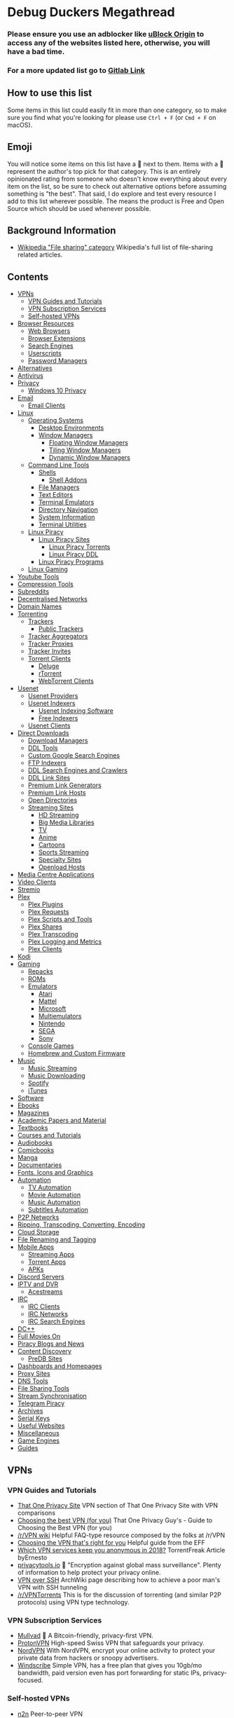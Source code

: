 * Debug Duckers Megathread
  :PROPERTIES:
  :CUSTOM_ID: debug-duckers-megathread-awesome
  :END:

*** Please ensure you use an adblocker like [[https://github.com/gorhill/uBlock][uBlock Origin]] to access any of the websites listed here, otherwise, you will have a bad time.


*** For a more updated list go to [[https://gitlab.com/FreddyMaster/Debug-Duckers-Megathread][Gitlab Link]]

** How to use this list
   :PROPERTIES:
   :CUSTOM_ID: how-to-use-this-list
   :END:

Some items in this list could easily fit in more than one category, so to make sure you find what you're looking for please use =Ctrl + F= (or =Cmd + F= on macOS).

** Emoji
   :PROPERTIES:
   :CUSTOM_ID: emoji
   :END:

You will notice some items on this list have a 🌟 next to them. Items with a 🌟 represent the author's top pick for that category. This is an entirely opinionated rating from someone who doesn't know everything about every item on the list, so be sure to check out alternative options before assuming something is "the best". That said, I do explore and test every resource I add to this list wherever possible. The [[file:oss.svg]] means the product is Free and Open Source which should be used whenever possible.

** Background Information
   :PROPERTIES:
   :CUSTOM_ID: background-information
   :END:

- [[https://en.wikipedia.org/wiki/Category:File_sharing][Wikipedia "File sharing" category]] Wikipedia's full list of file-sharing related
  articles.

** Contents
   :PROPERTIES:
   :CUSTOM_ID: contents
   :END:

- [[#vpns][VPNs]]
  - [[#vpn-guides-and-tutorials][VPN Guides and Tutorials]]
  - [[#vpn-subscription-services][VPN Subscription Services]]
  - [[#self-hosted-vpns][Self-hosted VPNs]]
- [[#browser-resources][Browser Resources]]
  - [[#web-browsers][Web Browsers]]
  - [[#browser-extensions][Browser Extensions]]
  - [[#search-engines][Search Engines]]
  - [[#userscripts][Userscripts]]
  - [[#password-vaults][Password Managers]]
- [[#alternatives][Alternatives]]
- [[#antivirus][Antivirus]]
- [[#privacy][Privacy]]
  - [[#windows-10-privacy][Windows 10 Privacy]]
- [[#email][Email]]
  - [[#email-clients][Email Clients]]
- [[#Linux][Linux]]
  - [[#operating-systems][Operating Systems]]
    - [[#desktop-environments][Desktop Environments]]
    - [[#window-managers][Window Managers]]
      - [[#floating-window-managers][Floating Window Managers]]
      - [[#tiling-window-managers][Tiling Window Managers]]
      - [[#dynamic-window-managers][Dynamic Window Managers]]
  - [[#command-line-tools][Command Line Tools]]
    - [[#Shells][Shells]]
      - [[#shell-addons][Shell Addons]]
    - [[#file-managers][File Managers]]
    - [[#text-editors][Text Editors]]
    - [[#terminal-emulators][Terminal Emulators]]
    - [[#directory-navigation][Directory Navigation]]
    - [[#system-information][System Information]]
    - [[#terminal-utilities][Terminal Utilities]]
  - [[#linux-piracy][Linux Piracy]]
    - [[#linux-piracy-sites][Linux Piracy Sites]]
      - [[#linux-piracy-torrents][Linux Piracy Torrents]]
      - [[#linux-piracy-ddl][Linux Piracy DDL]]
    - [[#linux-piracy-programs][Linux Piracy Programs]]
  - [[#linux-gaming][Linux Gaming]]
- [[#youtube-tools][Youtube Tools]]
- [[#compression-tools][Compression Tools]]
- [[#subreddits][Subreddits]]
- [[#decentralised-networks][Decentralised Networks]]
- [[#domain-names][Domain Names]]
- [[#torrenting][Torrenting]]
  - [[#trackers][Trackers]]
    - [[#public-trackers][Public Trackers]]
  - [[#tracker-aggregators][Tracker Aggregators]]
  - [[#tracker-proxies][Tracker Proxies]]
  - [[#tracker-invites][Tracker Invites]]
  - [[#torrent-clients][Torrent Clients]]
    - [[#deluge][Deluge]]
    - [[#rtorrent][rTorrent]]
    - [[#webtorrent-clients][WebTorrent Clients]]
- [[#usenet][Usenet]]
  - [[#usenet-providers][Usenet Providers]]
  - [[#usenet-indexers][Usenet Indexers]]
    - [[#usenet-indexing-software][Usenet Indexing Software]]
    - [[#free-indexers][Free Indexers]]
  - [[#usenet-clients][Usenet Clients]]
- [[#direct-downloads][Direct Downloads]]
  - [[#download-managers][Download Managers]]
  - [[#ddl-tools][DDL Tools]]
  - [[#custom-google-search-engines][Custom Google Search Engines]]
  - [[#ftp-indexers][FTP Indexers]]
  - [[#ddl-search-engines-and-crawlers][DDL Search Engines and Crawlers]]
  - [[#ddl-link-sites][DDL Link Sites]]
  - [[#premium-link-generators][Premium Link Generators]]
  - [[#premium-link-hosts][Premium Link Hosts]]
  - [[#open-directories][Open Directories]]
  - [[#streaming-sites][Streaming Sites]]
    - [[#hd-streaming][HD Streaming]]
    - [[#big-media-libraries][Big Media Libraries]]
    - [[#tv][TV]]
    - [[#anime][Anime]]
    - [[#cartoons][Cartoons]]
    - [[#sports-streaming][Sports Streaming]]
    - [[#specialty-sites][Specialty Sites]]
    - [[#third-party-hosts][Openload Hosts]]
- [[#media-centre-applications][Media Centre Applications]]
- [[#video-clients][Video Clients]]
- [[#stremio][Stremio]]
- [[#plex][Plex]]
  - [[#plex-plugins][Plex Plugins]]
  - [[#plex-requests][Plex Requests]]
  - [[#plex-scripts-and-tools][Plex Scripts and Tools]]
  - [[#plex-shares][Plex Shares]]
  - [[#plex-transcoding][Plex Transcoding]]
  - [[#plex-logging-and-metrics][Plex Logging and Metrics]]
  - [[#plex-clients][Plex Clients]]
- [[#kodi][Kodi]]
- [[#gaming][Gaming]]
  - [[#repacks][Repacks]]
  - [[#roms][ROMs]]
  - [[#emulators][Emulators]]
    - [[#atari][Atari]]
    - [[#mattel][Mattel]]
    - [[#microsoft][Microsoft]]
    - [[#multiemulators][Multiemulators]]
    - [[#nintendo][Nintendo]]
    - [[#sega][SEGA]]
    - [[#sony][Sony]]
  - [[#console-games][Console Games]]
  - [[#homebrew-and-custom-firmware][Homebrew and Custom Firmware]]
- [[#music][Music]]
  - [[#music-streaming][Music Streaming]]
  - [[#music-downloading][Music Downloading]]
  - [[#spotify][Spotify]]
  - [[#itunes][iTunes]]
- [[#software][Software]]
- [[#ebooks][Ebooks]]
- [[#magazines][Magazines]]
- [[#academic-papers-and-material][Academic Papers and Material]]
- [[#textbooks][Textbooks]]
- [[#courses-and-tutorials][Courses and Tutorials]]
- [[#audiobooks][Audiobooks]]
- [[#comicbooks][Comicbooks]]
- [[#manga][Manga]]
- [[#documentaries][Documentaries]]
- [[#fonts-icons-and-graphics][Fonts, Icons and Graphics]]
- [[#automation][Automation]]
  - [[#tv-automation][TV Automation]]
  - [[#movie-automation][Movie Automation]]
  - [[#music-automation][Music Automation]]
  - [[#subtitles-automation][Subtitles Automation]]
- [[#p2p-networks][P2P Networks]]
- [[#ripping-transcoding-converting-encoding][Ripping, Transcoding, Converting, Encoding]]
- [[#cloud-storage][Cloud Storage]]
- [[#file-renaming-and-tagging][File Renaming and Tagging]]
- [[#mobile-apps][Mobile Apps]]
  - [[#streaming-apps][Streaming Apps]]
  - [[#torrent-apps][Torrent Apps]]
  - [[#apks][APKs]]
- [[#discord-servers][Discord Servers]]
- [[#iptv-and-dvr][IPTV and DVR]]
  - [[#acestreams][Acestreams]]
- [[#irc][IRC]]
  - [[#irc-clients][IRC Clients]]
  - [[#irc-networks][IRC Networks]]
  - [[#irc-search-engines][IRC Search Engines]]
- [[#dc][DC++]]
- [[#full-movies-on][Full Movies On]]
- [[#piracy-blogs-and-news][Piracy Blogs and News]]
- [[#content-discovery][Content Discovery]]
  - [[#predb-sites][PreDB Sites]]
- [[#dashboards-and-homepages][Dashboards and Homepages]]
- [[#proxy-sites][Proxy Sites]]
- [[#dns-tools][DNS Tools]]
- [[#file-sharing-tools][File Sharing Tools]]
- [[#stream-synchronisation][Stream Synchronisation]]
- [[#telegram-piracy][Telegram Piracy]]
- [[#archives][Archives]]
- [[#serial-keys][Serial Keys]]
- [[#useful-websites][Useful Websites]]
- [[#miscellaneous][Miscellaneous]]
- [[#game-engines][Game Engines]]
- [[#guides][Guides]]

** VPNs
   :PROPERTIES:
   :CUSTOM_ID: vpns
   :END:
*** VPN Guides and Tutorials
    :PROPERTIES:
    :CUSTOM_ID: vpn-guides-and-tutorials
    :END:

- [[https://thatoneprivacysite.net/vpn-section/][That One Privacy Site]] VPN section of That One Privacy Site with VPN comparisons
- [[https://www.reddit.com/r/VPN/comments/4iho8e/that_one_privacy_guys_guide_to_choosing_the_best/?st=iu9u47u7&sh=459a76f2][Choosing the best VPN (for you)]] That One Privacy Guy's - Guide to Choosing the Best VPN (for you)
- [[https://www.reddit.com/r/VPN/wiki/index][/r/VPN wiki]] Helpful FAQ-type resource composed by the folks at /r/VPN
- [[https://ssd.eff.org/en/module/choosing-vpn-thats-right-you][Choosing the VPN that's right for you]] Helpful guide from the EFF
- [[https://torrentfreak.com/vpn-services-keep-anonymous-2018/][Which VPN services keep you anonymous in 2018?]] TorrentFreak Article byErnesto
- [[https://www.privacytools.io/][privacytools.io]] 🌟 "Encryption against global mass surveillance". Plenty of information to help protect your privacy online.
- [[https://wiki.archlinux.org/index.php/VPN_over_SSH][VPN over SSH]] ArchWiki page describing how to achieve a poor man's VPN with SSH tunneling
- [[https://www.reddit.com/r/VPNTorrents][/r/VPNTorrents]] This is for the discussion of torrenting (and similar P2P protocols) using VPN type technology.

*** VPN Subscription Services
    :PROPERTIES:
    :CUSTOM_ID: vpn-subscription-services
    :END:

- [[https://mullvad.net/en/][Mullvad]] 🌟 [[file:oss.svg]] A Bitcoin-friendly, privacy-first VPN.
- [[https://protonvpn.com/][ProtonVPN]] [[file:oss.svg]] High-speed Swiss VPN that safeguards your privacy.
- [[https://nordvpn.com/][NordVPN]] With NordVPN, encrypt your online activity to protect your private data from hackers or snoopy advertisers.
- [[https://windscribe.com/][Windscribe]] Simple VPN, has a free plan that gives you 10gb/mo bandwidth, paid version even has port forwarding for static IPs, privacy-focused.

*** Self-hosted VPNs
    :PROPERTIES:
    :CUSTOM_ID: self-hosted-vpns
    :END:

- [[https://github.com/ntop/n2n][n2n]] [[file:oss.svg]] Peer-to-peer VPN
- [[https://peervpn.net/][PeerVPN]] [[file:oss.svg]] PeerVPN is a software that builds virtual ethernet networks between multiple computers.
- [[https://openvpn.net/][OpenVPN]] 🌟 [[file:oss.svg]] OpenVPN provides flexible VPN solutions to secure your data communications, whether it's for Internet privacy, remote access for employees, securing IoT, or for networking Cloud data centers.
- [[https://github.com/slackhq/nebula][Nebula]] [[file:oss.svg]] A scalable overlay networking tool with a focus on performance, simplicity and security
- [[https://pritunl.com/][Pritunl]] [[file:oss.svg]] Enterprise Distributed OpenVPN and IPsec Server
- [[https://www.wireguard.com/][WireGuard VPN]] [[file:oss.svg]] WireGuard is an extremely simple yet fast and modern VPN that utilizes state-of-the-art cryptography. It aims to be faster, simpler, leaner, and more useful than IPSec.
- [[https://github.com/sshuttle/sshuttle][sshuttle]] [[file:oss.svg]]Transparent proxy server that works as a poor man's VPN.
- [[https://www.zerotier.com][ZeroTier]] [[file:oss.svg]] Peer-to-peer multi-platform VPN
- [[https://www.getoutline.org/][Outline by Alphabet]] [[file:oss.svg]] Not exactly a VPN, but is strong in privacy and security. Works with DO, Google Cloud, AWS and more.
- [[https://mysterium.network/][Mysterium Network]] [[file:oss.svg]] Open-source VPN client and server software. It can be used to sell your spare bandwidth for cryptocurrency.
- [[https://tinc-vpn.org/][tinc]] [[file:oss.svg]] Peer-to-peer VPN software with mesh routing.
- [[https://www.infradead.org/openconnect/][OpenConnect]] [[file:oss.svg]] Multiplatform VPN compatible with Cisco's AnyConnect. Uses well-tested, standard TLS connections which easily bypass DPI.
- [[https://shadowsocks.org/][Shadowsocks]] [[file:oss.svg]] Secure SOCKS proxy used in China for bypassing the Great Firewall.

** Browser Resources
   :PROPERTIES:
   :CUSTOM_ID: browser-resources
   :END:
*** Web Browsers
    :PROPERTIES:
    :CUSTOM_ID: web-browsers
    :END:
Creator Note: You should not be using a proprietary browser. If you are, I would strongly suggest switching to a Free and Open Source Browser for better privacy and security.

- [[https://www.mozilla.org/en-US/firefox/new/][Firefox]] 🌟 [[file:oss.svg]] A very popular free and open source browser made by mozilla
  - [[https://ffprofile.com/][ffprofile]] Allows for easy privacy and security hardening for firefox.
    - [[https://www.waterfox.net/][Waterfox]] [[file:oss.svg]] A popular fork of firefox that is updated alongside firefox
    - [[https://www.palemoon.org/][Pale Moon]] [[file:oss.svg]] An older fork of firefox to be independant of Mozilla
    - [[https://librewolf-community.gitlab.io/][Libre Wolf]] [[file:oss.svg]] A fork of firefox where they take out all the telemetry and add adblockers with privacy in mind
- [[https://www.qutebrowser.org/][Qutebrowser]] [[file:oss.svg]] A lightweight, vim-based browser with a keyboard based interface
- [[https://www.chromium.org/getting-involved/download-chromium][Chromium]] [[file:oss.svg]] A very popular framework for modern browsers made by google
- [[https://github.com/Eloston/ungoogled-chromium][Degoogled Chromium]] 🌟 [[file:oss.svg]] A lightweight approach to removing Google web service dependency from Chromium
- [[https://brave.com/][Brave]] 🌟 [[file:oss.svg]] Polished free and open source browser that blocks ads, trackers and generates cryptcurrency as you browse to give back to your favorite creators
- [[https://dissenter.com/][Dissenter]] [[file:oss.svg]] Fork of the Brave browser made more lightweight and free speach centric
- [[https://vivaldi.com/][Vivaldi]] A proprietary web browser made my the original creators of the opera browser
- [[https://blisk.io/][Blisk]] Blisk is the first developer-oriented browser
- [[https://github.com/kamranahmedse/pennywise][Pennywise]] [[file:oss.svg]] Pennywise opens any website or media in a small floating window that remains on top of all other applications
- [[https://github.com/fanglingsu/vimb][Vimb]] [[file:oss.svg]] A vim-like lightweight web browser
- [[https://github.com/wexond/desktop][Wexond]] [[file:oss.svg]] Wexond is an extensible and privacy-focused web browser, built on top of Electron and React, that can also be used as a framework to create a custom web browser

*** Browser Extensions
    :PROPERTIES:
    :CUSTOM_ID: browser-extensions
    :END:

- [[https://decentraleyes.org/][Decentraleyes]] [[file:oss.svg]] Protects against tracking with a local CDN (Content Delivery Network) emulation.
- [[https://www.eff.org/privacybadger][Privacy Badger]] [[file:oss.svg]] Privacy Badger blocks spying ads and invisible trackers.
- [[https://www.eff.org/https-everywhere][HTTPS Everywhere]] [[file:oss.svg]] HTTPS Everywhere is a Firefox, Chrome, and Opera extension that encrypts your communications with many major websites, making your browsing more secure.
- [[https://github.com/gorhill/uBlock][uBlock Origin]] 🌟 [[file:oss.svg]] An efficient blocker for Chromium and Firefox. Fast and lean.
- [[https://chrome.google.com/webstore/detail/tampermonkey/dhdgffkkebhmkfjojejmpbldmpobfkfo?hl=en][TamperMonkey]] The world's most popular userscript manager
- [[https://chrome.google.com/webstore/detail/webrtc-network-limiter/npeicpdbkakmehahjeeohfdhnlpdklia?hl=en][WebRTC Network Limiter]] [[file:oss.svg]] Configures how WebRTC's network traffic is routed by changing Chrome's privacy settings.
- [[https://chrome.google.com/webstore/detail/scriptsafe/oiigbmnaadbkfbmpbfijlflahbdbdgdf?hl=en][ScriptSafe]] [[file:oss.svg]] A browser extension that gives users control of the web and more secure browsing while emphasizing simplicity and intuitiveness.
- [[https://noscript.net/getit][NoScript]] [[file:oss.svg]] Allow active content to run only from sites you trust, and protect yourself against XSS and clickjacking attacks. Firefox only.
- [[https://burles.co/en/][Burlesco]] [[file:oss.svg]] Read the news without subscribing, bypass the paywall
- [[https://github.com/Sainan/Universal-Bypass][Universal Bypass]] 🌟 [[file:oss.svg]] Universal Bypass automatically skips annoying link shorteners.
- [[https://violentmonkey.github.io/][Violentmonkey]] [[file:oss.svg]] An open-source userscript manager.
- [[https://github.com/nextgens/anti-paywall][Anti-Paywall]] [[file:oss.svg]] A browser extension that maximizes the chances of bypassing paywalls
- [[https://github.com/Ibit-to/google-unlocked][Google Unlocked]] [[file:oss.svg]] Uncensor google search results.
- [[https://adnauseam.io/][AdNauseam]] [[file:oss.svg]] Ad blocker that cant be detected by anti adblock
-  🌟 [[file:oss.svg]] Download videos from any website
- [[https://www.crx4chrome.com/][crx4]] [[file:oss.svg]] Alternative to chrome web store
- [[https://github.com/jswanner/DontFuckWithPaste][DontFuckWithPaste]] [[file:oss.svg]] Stops website from preventing copy and paste
- [[https://github.com/zombieFox/nightTab][Night Tab]] [[file:oss.svg]]  Customizable new tab page
- [[https://addons.mozilla.org/en-US/firefox/addon/clickbait-remover-for-youtube/][Clickbait Remover]] [[file:oss.svg]] Replaces thumbnails and modifies titles of videos on youtube.com and m.youtube.com
- [[https://github.com/Ademking/happydia][Happidia]] [[file:oss.svg]] A browser extension that helps you out by cleaning up sad, triggering, and sometimes just plain annoying news from your social media feed
- [[https://hackgence.com/d/55-how-to-bypass-hcaptcha-autosolve-captcha][Bypass hCaptcha]] [[file:oss.svg]] Bypass hCaptcha
- [[https://tabliss.io/][Tabliss]] [[file:oss.svg]] A beautiful, customisable New Tab page for Firefox and Chrome.
- [[https://github.com/dessant/buster][Buster]] [[file:oss.svg]] Captcha Solver for Humans
- [[https://github.com/typpo/ad-detector][Ad Detector]] [[file:oss.svg]] AdDetector is a Chrome and Firefox addon that flags articles with corporate sponsors by putting a banner above articles which may mislead the reader
- [[https://github.com/dessant/search-by-image][Search By Image]] [[file:oss.svg]] Search by Image is a browser extension which enables you to initiate a reverse image search from the right-click context menu or the browser toolbar

*** Search Engines
    :PROPERTIES:
    :CUSTOM_ID: search-engines
    :END:

- [[https://duckduckgo.com/][Duck Duck Go]] A popular privacy respecting search engine based in the United States
- [[https://www.qwant.com/][Quant]] A privacy respecting search engine based in France
- [[https://yandex.com/][Yandex]] A Russian search engine offering other servies to replace google
- [[https://www.bing.com/][Bing]] A popular search engine made by microsoft
- [[https://www.google.com/][Google]] The worlds most popular search engine
- [[https://searx.github.io/searx/][Searx]] 🌟 [[file:oss.svg]] A privacy respecting self-hosted search engine that can query many sources

*** Userscripts
    :PROPERTIES:
    :CUSTOM_ID: userscripts
    :END:

- [[https://greasyfork.org/en/scripts/3967-imdb-scout][IMDb Scout]] [[file:oss.svg]] Add links from IMDb pages to torrent sites -- easy downloading from IMDb
- [[https://greasyfork.org/en/scripts/407284-imdb-scout-mod][IMDb Scout Mod]] file:oss.svg  Adds links to IMDb pages from the torrent, ddl, subtitles, streaming, usenet and other sites.
- [[https://adsbypasser.github.io/][AdsBypasser]] [[file:oss.svg]] This user script helps you to skip countdown ads or continue pages and prevent ad pop-up windows.
- [[https://greasyfork.org/en/scripts/33005-direct-download-from-google-play/][Direct download from Google Play]] [[file:oss.svg]] Adds APKPure, APKMirror and Evozi download buttons to Google Play when browsing apps.
- [[https://github.com/AdguardTeam/PopupBlocker][AdGuard Popup Blocker]] [[file:oss.svg]] Popup Blocker by AdGuard is a userscript that blocks all unwanted pop-up windows in different browsers.
- [[https://greasyfork.org/en/scripts/35521-bypass-paywalls-for-scientific-documents][Bypass paywalls for scientific documents]] [[file:oss.svg]] This script adds download buttons on Google Scholar, Scopus, and Web Of Science, which lead to sci-hub.tw.
- [[https://greasyfork.org/en/scripts/33226-bypass-google-sorry-recaptcha][Bypass Google Sorry (reCAPTCHA)]] [[file:oss.svg]] Redirect Google reCAPTCHA to a new search window.
- [[https://greasyfork.org/en/scripts/392076-google-images-direct-link-fix][Google Image "View Image" button]] [[file:oss.svg]] Add "View Image" button.
- [[https://greasyfork.org/en/scripts/31088-morecaptcha][MoreCAPTCHA]] [[file:oss.svg]] Speeds up solving Google reCAPTCHA challenges by shortening transition effects and providing continuous selection ability.
- [[https://greasyfork.org/en/scripts/372847-mal-sync][MAL-Sync]] [[file:oss.svg]] Integrates MyAnimeList into various sites, with auto episode tracking.
- [[https://www.reveddit.com/r/Piracy/comments/78aicx/i_wrote_a_small_script_that_automatically_hides/][Remove fake TPB torrents]] [[file:oss.svg]] Script that automatically hides fake torrents on The Pirate Bay based on conditional logic.
- [[https://cs.rin.ru/forum/viewtopic.php?t=71837][Get DLC Info from SteamDB]] [[file:oss.svg]] For use with CreamAPI and similar tools.
- [[https://greasyfork.org/en/scripts/1573-the-pirate-bay-cleaner][The Pirate Bay Cleaner]] [[file:oss.svg]] Auto-sorting, torrentifying, theme-change, search-change, SSL/HTTPS and more.

*** Password Managers
   :PROPERTIES:
   :CUSTOM_ID: password-vaults
   :END:

- [[https://bitwarden.com/][BitWarden]] 🌟 [[file:oss.svg]] Open source password management solution, can be self-hosted.
- [[https://1password.com/][1Password]] Popular cloud-hosted password manager.
- [[https://keepass.info/][KeePass]] 🌟 [[file:oss.svg]] Free, open source, light-weight, and easy-to-use password manager.
  - [[https://keepass.info/plugins.html][Plugins]] : A list of third-party plugins for KeePassAndroid: [[https://github.com/PhilippC/keepass2android][Keepass2Android]]
    - iPhone: [[https://keepassium.com/][KeePassium]]
    - Chrome: [[https://chrome.google.com/webstore/detail/keepass-tusk-password-acc/fmhmiaejopepamlcjkncpgpdjichnecm][Tusk]]
    - Firefox: [[https://addons.mozilla.org/en-US/firefox/addon/keepass-tusk][Tusk]]
    - Web App: [[https://keeweb.info/][KeeWeb]]
- [[https://www.passwordstore.org/][Pass]] [[file:oss.svg]] Simple GPG/Git password manager. Follows the Unix philosophy.
- [[https://www.passbolt.com/][Passbolt]] [[file:oss.svg]] Free, open source, self-hosted, extensible, OpenPGP based.
- [[https://lesspass.com/][LessPass]] [[file:oss.svg]] Stateless open source password manager.
- [[https://psono.com/][Psono]] [[file:oss.svg]] Open source and self-hosted password manager for teams.
- [[https://buttercup.pw/][Buttercup]] [[file:oss.svg]] Another open source password manager with desktop, mobile, and browser clients.

** Alternatives
   :PROPERTIES:
   :CUSTOM_ID: alternatives
   :END:

- [[https://alternativeto.net/][Alternativeto]] 🌟 Find alternatives to popular applications.
- [[https://www.producthunt.com/][Product Hunt]] a website that lets users share and discover new products.
- [[https://www.slant.co/][Slant]] a product recommendation community that helps connect people with the best products for them.
- [[https://ass.easun.me/][Adobe Sucks Scrotum]] Better, free, alternatives to adobe software.
- [[https://ossdatabase.com/][Oss Database]] Open source alternatives to popular software.
- [[https://www.opensourcealternative.to/][Open Source Alternatives]] Discover 250+ popular open source alternatives to proprietary SaaS.

** Antivirus
   :PROPERTIES:
   :CUSTOM_ID: antivirus
   :END:

- [[https://www.malwarebytes.com/][MalwareBytes]] 🌟 "crushes malware so you are protected and your machine keeps running smoothly."
- [[https://www.virustotal.com/][VirusTotal]] Web service for scanning files and URLs for viruses.
- [[https://www.clamav.net][Clam AV]] [[file:oss.svg]] n open-source antivirus engine for detecting trojans, viruses, malware & other malicious threats.
- [[https://www.howtogeek.com/126911/what-to-do-if-you-get-a-virus-on-your-computer/][How to remove viruses and malware on your Windows PC]] Helpful HowToGeek article on cleaning out the pipes.

** Privacy
   :PROPERTIES:
   :CUSTOM_ID: privacy
   :END:

- [[https://prism-break.org/en/][Prism Break]] 🌟 Opt out of global data surveillance programs like PRISM, XKeyscore, and Tempora.
- [[https://www.reddit.com/r/privacy/][/r/privacy]] The intersection of technology, privacy, and freedom in a digital world.
- [[https://github.com/AnySoftKeyboard/AnySoftKeyboard][Any Soft Keyboard]] [[file:oss.svg]] A privacy-focused keyboard.
- [[https://www.privacytools.io/][Privacy Suggestions]] Best place to find privacy-focused products.
- [[https://haveibeenpwned.com/][Check For Data Breaches]] [[file:oss.svg]] Searches a database of security breaches to see if you were attacked.
- [[https://www.reddit.com/r/privacy/wiki/de-google][De-google]] De-google your life.

*** Windows 10 Privacy
    :PROPERTIES:
    :CUSTOM_ID: windows-10-privacy
    :END:

- [[https://www.oo-software.com/en/shutup10][O&O ShutUp10]] 🌟 O&O ShutUp10 means you have full control over which comfort functions under Windows 10 you wish to use, and you decide when the passing on of your data goes too far.
- [[https://github.com/adolfintel/Windows10-Privacy][Windows 10 Privacy Guide]] 🌟 [[file:oss.svg]] an In-depth guide on purging Windows 10 of Microsoft's attempts to track you.
- [[https://winaero.com/blog/about-us/][Winaero]] Free, small and useful software for Windows.
- [[https://wpd.app/][WPD]] The real privacy dashboard for Windows.
- [[http://m.majorgeeks.com/files/details/destroy_windows_10_spying.html][Destroy-Windows-10-Spying]] Destroy Windows Spying tool.
- [[https://www.reddit.com/r/TronScript][Tron]] Tron, an automated PC cleanup script.
- [[https://github.com/basil00/TorWall][Tallow]] [[file:oss.svg]] Tallow is a transparent Tor firewall and proxying solution for Windows.

** Email
   :PROPERTIES:
   :CUSTOM_ID: email
   :END:

- [[https://protonmail.com/][ProtonMail]] 🌟 [[file:oss.svg]] Secure Email Based in Switzerland.
- [[https://10minutemail.net/][10 Minute Mail]] Disposable, private mailboxes.
- [[https://cock.li/][Cock.li]] Yeah it's mail with cocks.
- [[https://tutanota.com/][Tutanota]] [[file:oss.svg]] Secure, open source email service.

*** Email Clients
:PROPERTIES:
   :CUSTOM_ID: email-clients
   :END:

- [[https://www.thunderbird.net/en-US/][Thunderbird]] [[file:oss.svg]] a free email application that’s easy to set up and customize.
- [[https://getmailspring.com/][Mailspring]] 🌟 [[file:oss.svg]] Boost your productivity and send better email with Mailspring, the best mail client for Mac, Linux, and Windows.
- [[https://www.betterbird.eu/][Betterbird]] [[file:oss.svg]] Betterbird. Simply better. A soft fork of Mozilla Thunderbird

** Decentralised Networks
   :PROPERTIES:
   :CUSTOM_ID: decentralised-networks
   :END:

- [[https://www.torproject.org/][Tor]] 🌟 [[file:oss.svg]] Tor is free software and an open network that helps you defend against traffic analysis.
- [[https://geti2p.net/en/][I2P]] [[file:oss.svg]] I2P is an anonymous overlay network - a network within a network. It is intended to protect communication from dragnet surveillance and monitoring by third parties such as ISPs.
- [[https://freenetproject.org][Freenet]] [[file:oss.svg]] Freenet is free software which lets you anonymously share files, browse and publish "freesites" (web sites accessible only through Freenet) and chat on forums, without fear of censorship.
- [[https://zeronet.io/][Zeronet]] [[file:oss.svg]] Open, free and uncensorable websites, using Bitcoin cryptography and BitTorrent network
- [[https://github.com/loki-project/loki-network][Loki]] [[file:oss.svg]] Lokinet is an anonymous, decentralized and IP based overlay network for the internet.
- [[https://ipfs.io/][IPFS]] [[file:oss.svg]] A peer-to-peer hypermedia protocol designed to make the web faster, safer, and more open.
- [[https://yggdrasil-network.github.io/about.html][Yggdrasil]] [[file:oss.svg]] Makes use of a global spanning tree to form a scalable IPv6 encrypted mesh network.

** Linux
   :PROPERTIES:
   :CUSTOM_ID: linux
   :END:
*** Operating Systems
    :PROPERTIES:
    :CUSTOM_ID: operating-systems
    :END:

- [[https://www.qubes-os.org/][Qubes OS]] [[file:oss.svg]] Qubes OS is a security-oriented operating system
- [[https://tails.boum.org/][Tails]] [[file:oss.svg]] Tails is a live operating system that you can start on almost any computer from a USB stick or a DVD.
- [[archlinux.org][Arch Linux]] 🌟 [[file:oss.svg]] Popular opensource, rolling release OS
  - [[https://github.com/MatMoul/archfi][Archfi]] [[file:oss.svg]] fully customizable arch linux installler
  - [[https://anarchyinstaller.org/][Anarchy Linux]] [[file:oss.svg]] Another installer for arch linux
  - [[https://archcraft-os.github.io/][Arch Craft]] [[file:oss.svg]] Craft your own arch linux installation
  - [[https://sourceforge.net/projects/revenge-installer/][Zen Instller]]  [[file:oss.svg]] Another installer for arch linux
- [[https://manjaro.org/download/][Manjaro]] [[file:oss.svg]] A distro  based on arch linux making it easy to get people into linux
- [[https://www.debian.org/][Debian]] [[file:oss.svg]] Debian is a stable and secure Linux based operating system.
- [[https://ubuntu.com/download][Ubuntu]] [[file:oss.svg]] A very popular Linux distro based on Debian (make sure to turn off telemetry)
- [[https://mxlinux.org/][MX Linux]] [[file:oss.svg]] MX Linux is a cooperative venture between the antiX and MX Linux communities
- [[https://www.opensuse.org/][Open Suse]] [[file:oss.svg]] A popular distro of Linux with the choice of rolling release or stable releases
- [[https://getfedora.org/][Fedora]] [[file:oss.svg]] A community version of Red hat linux but its used as individual rather than enterprise

*** Desktop Environments
    :PROPERTIES:
    :CUSTOM_ID: desktop-environments
    :END:

- [[https://github.com/solus-project/budgie-desktop][Budgie]] [[file:oss.svg]] Budgie is a desktop environment designed with the modern user in mind, it focuses on simplicity and elegance
- [[https://github.com/linuxmint/Cinnamon][Cinnamon]] [[file:oss.svg]] Cinnamon strives to provide a traditional user experience. Cinnamon is a fork of GNOME 3
- [[https://www.deepin.org/en/][Deepin]] [[file:oss.svg]] Deepin desktop interface and apps feature an intuitive and elegant design. Moving around, sharing and searching etc. has become simply a joyful experience
- [[https://www.enlightenment.org/][Enlightenment]] [[file:oss.svg]] Enlightenment resembles a traditional UNIX/X1 style desktop by design but has a range of add-ons, as well as a different core design philosophy
- [[https://www.gnome.org/gnome-3/][Gnome]] [[file:oss.svg]] The GNOME desktop environment is an attractive and intuitive desktop with both a modern (GNOME) and a classic (GNOME Classic) session
- [[https://kde.org/plasma-desktop/][KDE Plasma]] 🌟 [[file:oss.svg]] The KDE Plasma desktop environment is a familiar working environment. Plasma offers all the tools required for a modern desktop computing experience so you can be productive right from the start
- [[https://www.lxde.org/][LXDE]] [[file:oss.svg]] The Lightweight X11 Desktop Environment is a fast and energy-saving desktop environment
- [[https://lxqt-project.org/][LXQt]] [[file:oss.svg]] LXQt is the Qt port and the upcoming version of LXDE, the Lightweight Desktop Environment
- [[https://mate-desktop.org/][Mate]] [[file:oss.svg]] Mate provides an intuitive and attractive desktop to Linux users using traditional metaphors. MATE started as a fork of GNOME 2, but now uses GTK 3
- [[https://sugarlabs.org/][Sugar]] [[file:oss.svg]] The Sugar Learning Platform is a computer environment composed of Activities designed to help children from 5 to 12 years of age learn together through rich-media expression
- [[https://www.ukui.org/][UKUI]] [[file:oss.svg]] UKUI is a lightweight Linux desktop environment, developed based on GTK and Qt
- [[https://xfce.org/][Xfce]] [[file:oss.svg]] Xfce embodies the traditional UNIX philosophy of modularity and re-usability
- [[https://elementary.io/][Pantheon]] 🌟 [[file:oss.svg]] Pantheon has some similarities with GNOME Shell and macOS

*** Window Managers
   :PROPERTIES:
   :CUSTOM_ID: window-managers
   :END:
**** Floating Window Managers
    :PROPERTIES:
    :CUSTOM_ID: floating-window-managers
    :END:

- [[https://github.com/bbidulock/blackboxwm][Blackbox]] [[file:oss.svg]] An old school floating widnow manager
- [[https://github.com/fluxbox/fluxbox][FLuxbox]] [[file:oss.svg]] Fluxbox is a windowmanager for X that was based on the Blackbox 0.61.1 code
- [[https://github.com/danakj/openbox][Openbox]] 🌟 [[file:oss.svg]] Highly configurable, next generation window manager with extensive standards support
- [[https://ice-wm.org/][Ice WM]] [[file:oss.svg]] Window manager for the X Window System. The goal of IceWM is speed, simplicity, and not getting in the user's way

**** Tiling Window Managers
    :PROPERTIES:
    :CUSTOM_ID: tiling-window-managers
    :END:

- [[https://github.com/baskerville/bspwm][Bspwm]] 🌟 [[file:oss.svg]] bspwm is a tiling window manager that represents windows as the leaves of a full binary tree
- [[https://i3wm.org/][i3]] [[file:oss.svg]] A tiling window manager, completely written from scratch
- [[http://www.nongnu.org/ratpoison/][Ratpoison]] [[file:oss.svg]] A Simple Window Manager with no fat library dependencies, no fancy graphics, no window decorations, and no rodent dependence
- [[https://leftwm.org/][Left WM]] [[file:oss.svg]] a tiling window manager written in rust for stability and performance

**** Dynamic Window Managers
    :PROPERTIES:
    :CUSTOM_ID: dynamic-window-managers
    :END:

- [[https://awesomewm.org/][Awesome WM]] 🌟 [[file:oss.svg]] Highly configurable, next generation framework window manager for X. It is very fast, extensible and licensed under the GNU GPLv2 license
- [[http://dwm.suckless.org/][DWM]] 🌟 [[file:oss.svg]] Dynamic window manager for X. It manages windows in tiled, monocle and floating layouts
- [[https://github.com/qtile/qtile][Qtile]] 🌟 [[file:oss.svg]] Full-featured, hackable tiling window manager written in Python. Qtile is simple, small, and extensible
- [[http://xmonad.org/][Xmonad]] 🌟 [[file:oss.svg]] Dynamically tiling X11 window manager that is written and configured in Haskell

*** Command Line Tools
   :PROPERTIES:
   :CUSTOM_ID: command-line-tools
   :END:
**** Shells
    :PROPERTIES:
    :CUSTOM_ID: shells
    :END:

- [[https://www.gnu.org/software/bash/][Bash]] [[file:oss.svg]] A Sh-compatible shell that incorporates useful features from the Korn shell and C shell
- [[https://www.zsh.org/][Zsh]] 🌟 [[file:oss.svg]] A shell designed for interactive use, although it is also a powerful scripting language
- [[https://tcl-lang.org/][tclsh]] [[file:oss.svg]] Is a very powerful cross-platform shell, suitable for a huge range of uses
- [[https://fishshell.com/][Fish]] [[file:oss.svg]] Fish is a smart and user-friendly command line shell for Linux, macOS, and the rest of the family
- [[http://www.kornshell.com/][Ksh]] [[file:oss.svg]] KornShell (ksh) is a Unix shell. KornShell is backward-compatible with the Bourne shell and includes many features of the C shell, inspired by the requests of Bell Labs users

**** Shell Addons
    :PROPERTIES:
    :CUSTOM_ID: shell-addons
    :END:

- [[https://ohmyz.sh/][Oh My ZSH!]] 🌟 [[file:oss.svg]] The best framework for managing your Zsh configuration
- [[https://github.com/oh-my-fish/oh-my-fish][Oh My Fish!]] [[file:oss.svg]] Same as above but, for the Fishshell framework
- [[https://github.com/starship/starship][Starship]] [[file:oss.svg]] The cross-shell prompt written in Rust
- [[https://github.com/romkatv/powerlevel10k][powerlevel10k]] 🌟 [[file:oss.svg]] A fast reimplementation of Powerlevel9k ZSH theme.
- [[https://github.com/zsh-users/zsh-autosuggestions][zsh-autosuggestions]] 🌟 [[file:oss.svg]] Fish-like autosuggestions for Zsh.
- [[https://github.com/zsh-users/zsh-syntax-highlighting][zsh-syntax-highlighting]] 🌟 [[file:oss.svg]] Fish shell like syntax highlighting for Zsh.

**** File Managers
    :PROPERTIES:
    :CUSTOM_ID: file-managers
    :END:

- [[https://github.com/ranger/ranger][Ranger]] 🌟 [[file:oss.svg]] A VIM-inspired filemanager for the console
- [[https://midnight-commander.org/][Midnight Commander]] [[file:oss.svg]] A visual file manager, licensed under GNU General Public License
- [[https://github.com/jarun/nnn][nnn]] [[file:oss.svg]] A tiny, lightning fast, feature-packed file manager
- [[https://vifm.info/][Vifm]] [[file:oss.svg]] Vifm is an ncurses based file manager with vi like keybindings/modes/options/commands/configuration, which also borrows some useful ideas from mutt
- [[https://github.com/gokcehan/lf][lf]] [[file:oss.svg]] Fast, extensively customizable file manager
- [[https://github.com/dylanaraps/fff][fff]] [[file:oss.svg]] Fast, simple file manager

**** Text Editors
    :PROPERTIES:
    :CUSTOM_ID: text-editors
    :END:

- [[http://ex-vi.sourceforge.net/][Vi]] [[file:oss.svg]] One of the most common text editors on Unix
- [[https://www.vim.org/][Vim]] [[file:oss.svg]] A highly configurable text editor
- [[https://www.gnu.org/software/emacs/][Emacs]] [[file:oss.svg]] An extensible, customizable, free/libre text editor, and more
  - [[https://www.spacemacs.org/][Spacemacs]] [[file:oss.svg]] A community-driven Emacs distribution
  - [[https://github.com/hlissner/doom-emacs][Doom-emacs]] 🌟 file:oss.svg An Emacs framework for the stubborn martian hacker
- [[https://www.vim.org/][Vim]] [[file:oss.svg]] A highly configurable text editor
    - [[https://neovim.io][Neovim]]  [[file:oss.svg]] A free open source, powerful, extensible and usable code editor
    - [[https://spacevim.org/][Spacevim]] [[file:oss.svg]] A community-driven vim distribution
- [[https://github.com/zyedidia/micro][Micro]] [[file:oss.svg]] A simple and intuitive editor

**** Terminal Emulators
    :PROPERTIES:
    :CUSTOM_ID: terminal-emulators
    :END:

- [[https://sw.kovidgoyal.net/kitty/][Kitty]] [[file:oss.svg]] A GPU based terminal emulator that supports smooth scrolling and images
- [[https://st.suckless.org/][st]] [[file:oss.svg]] st is a simple terminal implementation for Xorg by suckless. It is intended to serve as a lightweight replacement for xterm or urxvt
- [[https://software.schmorp.de/pkg/rxvt-unicode.html][urxvt]] [[file:oss.svg]] A customizable terminal emulator forked from rxvt
- [[https://github.com/alacritty/alacritty][Alacritty]] 🌟 [[file:oss.svg]] Alacritty is a simple, GPU-accelerated terminal emulator written in Rust. It supports scrollback, truecolor, copy/paste, clicking on URLS, and custom key bindings
- [[https://gnome-terminator.org/][Terminator]] [[file:oss.svg]] Terminator is a terminal emulator which supports tabs and multiple resizable terminal panels in one window

**** Directory Navigation
    :PROPERTIES:
    :CUSTOM_ID: directory-navigation
    :END:

- [[https://github.com/wting/autojump][Auto Jump]] 🌟 [[file:oss.svg]] Autojump is a faster way to navigate your filesystem. It works by maintaining a database of the directories you use the most from the command line
- [[https://github.com/iridakos/goto][Goto]] [[file:oss.svg]] Directory aliases for the shell with autocomplete
- [[https://github.com/clvv/fasd][Fastd]] [[file:oss.svg]] Command-line productivity booster, offers quick access to files and directories, inspired by autojump, z and v
- [[https://github.com/rupa/z][Z]] [[file:oss.svg]] An easy directory navigator

**** System Information
    :PROPERTIES:
    :CUSTOM_ID: system-information
    :END:

- [[https://github.com/dylanaraps/neofetch][Neofetch]] 🌟 [[file:oss.svg]] A command-line system information tool written in bash 3.2+
- [[https://github.com/HorlogeSkynet/archey4][Archey]] [[file:oss.svg]] Archey is a simple system information tool written in Python
- [[https://github.com/dylanaraps/pfetch][Pfetch]] [[file:oss.svg]] A pretty system information tool written in POSIX sh
- [[https://github.com/ya-sach1/nfetch][Nfetch]] [[file:oss.svg]] nfetch is a very simple system info tool written in node.js, it has zero dependencies and is very lightweight

**** Terminal Utilities
    :PROPERTIES:
    :CUSTOM_ID: terminal-utilities
    :END:

- [[https://github.com/kevva/brightness-cli][Brightness CLI]] [[file:oss.svg]] Change the screen brightness
- [[https://github.com/kdabir/has][Has]] [[file:oss.svg]] Checks for the presence of various commands and their versions on the path
- [[https://github.com/ogham/exa][Exa]] [[file:oss.svg]] Exa is a modern replacement for ls
- [[https://github.com/ImFeelingDucky/undollar][Undollar]] 🌟 [[file:oss.svg]] Strip the '$' preceding copy-pasted terminal commands
- [[https://github.com/mptre/yank][Yank]] [[file:oss.svg]] yank terminal output to clipboard
- [[https://github.com/faressoft/terminalizer][Terminalizer]] [[file:oss.svg]] Record your terminal and generate animated gif images or share a web player
- [[https://github.com/chriskiehl/Gooey][Gooey]] [[file:oss.svg]] Convert almost any python cli to a gui
- [[https://github.com/xat/castnow][castnow]] [[file:oss.svg]] Castnowis a command-line utility that can be used to play back media files on your Chromecast device.

**** Panels
    :PROPERTIES:
    :CUSTOM_ID: panels
    :END:

- [[https://github.com/polybar/polybar][Polybar]] [[file:oss.svg]] Polybar aims to help users build beautiful and highly customizable status bars without the need of having a black belt in shell scripting
- [[https://gitlab.com/o9000/tint2][Tint2]] [[file:oss.svg]] A lightweight panel/taskbar for Linux and BSD with extensible customization
- [[https://i3wm.org/i3status/manpage.html][i3 Status]] [[file:oss.svg]] Generates a status line for i3bar, dzen2, xmobar or lemonbar
- [[https://github.com/LemonBoy/bar][Lemonbar]] [[file:oss.svg]] Lemonbar (formerly known as bar) is a lightweight statusbar based on XCB
- [[https://github.com/taffybar/taffybar][Taffybar]] [[file:oss.svg]] Taffybar is a gtk+3 (through gi-gtk) based desktop information bar, intended primarily for use with XMonad
- [[https://github.com/minos-org/dzen2][dzen2]] [[file:oss.svg]] dzen2 is a general purpose messaging, notification and menuing program for X11
- [[https://github.com/jaor/xmobar][Xmobar]] [[file:oss.svg]] Xmobar is a lightweight bar primarily for xmonad but will work with other window managers

**** Scripts/Services
    :PROPERTIES:
    :CUSTOM_ID: programsservices
    :END:

- [[https://github.com/abba23/spotify-adblock-linux][Spotify Adblock Linux]] [[file:oss.svg]] An adblock version of the linux spotify program
- [[https://github.com/SecUpwN/Spotify-AdKiller][Spotify Adkiller]] [[file:oss.svg]] A systemd service that blocks ads for spotify
- [[https://github.com/mahkoh/spotblock][Spotblock]] [[file:oss.svg]]  Another systemd service that blocks spotify ads systemwide
- [[https://github.com/excalibur1234/pacui#installation][Pacui]] [[file:oss.svg]] A bash script providing useful pacman matainance scripts

*** Linux Piracy
   :PROPERTIES:
   :CUSTOM_ID: linux-piracy
   :END:
**** Sites
:PROPERTIES:
   :CUSTOM_ID: linux-piracy-sites
   :END:

***** Torrents
:PROPERTIES:
   :CUSTOM_ID: linux-piracy-torrents
   :END:

- [[https://1337x.to/user/johncena141/][Johncena141]] Native GNU/Linux and wine game repacks
- [[https://freegogpcgames.com/][Freegogpcgames]] Torrents of uploaded games from GOG.com
- [[https://rutracker.org/forum/index.php][Rutracker]] Sign up for RuTracker and Torrent Linux games from here

***** DDL
:PROPERTIES:
   :CUSTOM_ID: linux-piracy-ddl
   :END:

- [[https://forum.torrminatorr.com][Torminatorr]] A forum of native GNU/Linux downloads
- [[https://gog-games.com/][Gog-games]] DDl of uploaded games from GOG.com
- [[https://cs.rin.ru/][cs.rin.ru]] Can be unpacked and run on Proton or Wine
- [[https://scnlog.me/games/linux/][SCNLOG]] Has a wide Linux Scene release section
- [[https://steamunlocked.pro/][Steam Unlocked]] Preinstalled games that can be run through wine

**** Programs
:PROPERTIES:
   :CUSTOM_ID: linux-piracy-programs
   :END:

- [[https://github.com/jc141x/rum][Rum]] Launch and manage your johncena141 repacks
- [[https://github.com/dscharrer/InnoExtract][Innoextract]] Extract exe games from gog
- [[https://github.com/frostworx/steamtinkerlaunch][Steam Tinker Launcher]] Linux wrapper tool for use with the Steam client for custom launch options and 3rd party programs

*** Linux Gaming
:PROPERTIES:
   :CUSTOM_ID: linux-gaming
   :END:

- [[https://github.com/GloriousEggroll/proton-ge-custom/releases/tag/5.21-GE-1][Proton-GE]] 🌟 [[file:oss.svg]] A better custom build of proton
- [[https://github.com/flightlessmango/MangoHud][Mango HUD]] 🌟 [[file:oss.svg]] Open source fraps
- [[https://www.winehq.org/][WINE]] [[file:oss.svg]] Wine (originally an acronym for "Wine Is Not an Emulator") is a compatibility layer capable of running Windows applications on linux
- [[https://github.com/derrod/legendary][Legendary(CLI)]] [[file:oss.svg]] Native epic games laucher for linux
- [[https://github.com/flavioislima/HeroicGamesLauncher][Heroic Games Launcher(GUI)]] 🌟 [[file:oss.svg]] Gui for legendary(cli) with added features
- [[https://lutris.net/downloads][Lutris]] 🌟 [[file:oss.svg]] Community installers for wine games and emulators for linux
- [[https://sharkwouter.github.io/minigalaxy/][Mini Galaxy]] [[file:oss.svg]] Native gog client for linux
- [[https://areweanticheatyet.com/][Are we anti-cheat yet]] [[file:oss.svg]] A comprehensive and crowd-sourced list of games using anti-cheats and their compatibility with GNU/Linux or Wine/Proton.


** Youtube Tools
   :PROPERTIES:
   :CUSTOM_ID: youtube-tools
   :END:

- [[https://github.com/AlessandroFC15/Fuck-Youtube][Fuck Youtube]] [[file:oss.svg]] Unblock youtube videos in your country
- [[https://github.com/hqappz/nsfwyoutube][NSFW Youtube]] [[file:oss.svg]] NSFW YouTube is an addon that can unlock age-restricted content on YouTube without creating a YouTube account
- [[https://github.com/mps-youtube/mps-youtube][Mps Youtube]] [[file:oss.svg]] CLI Youtube player
- [[https://github.com/ytdl-org/youtube-dl][youtube-dl]] [[file:oss.svg]] CLI Youtube Downloader(Not Regularly maintained)
  - [[https://github.com/blackjack4494/youtube-dlc][youtube-dlc]] [[file:oss.svg]] A fork of youtube-dl with more community contributions
  - [[https://github.com/yt-dlp/yt-dlp][yt-dlp]] 🌟 [[file:oss.svg]] A youtube-dl fork with additional features and fixes
  - [[https://mrs0m30n3.github.io/youtube-dl-gui/][youtube-dl-gui]] [[file:oss.svg]] A cross-platform front-end GUI of the popular youtube-dl written in wxPython
  - [[https://youtube-dl-helper.github.io/][youtube-dl-helper]] [[file:oss.svg]] Uses youtube-dl to download video/audio from many sites without requiring you to use the command-line (for Windows)
- [[https://ytmp3.cc/en9/][YouTube MP3 Rip]] Download YouTube music videos as MP3 files without registration

** Compression Tools
   :PROPERTIES:
   :CUSTOM_ID: compression-tools
   :END:

- [[https://www.7-zip.org/][7-zip]] 🌟 [[file:oss.svg]] Open source  zip software
- [[https://www.rarlab.com/][Winrar]] Alternative to 7-zip
- [[https://peazip.github.io/][Peazip]] [[file:oss.svg]] Free and open source utility written in Lazarus / FreePascal

** Subreddits
   :PROPERTIES:
   :CUSTOM_ID: subreddits
   :END:

- [[https://www.reddit.com/r/Piracy][/r/Piracy]] Get guides, help, and resources for safe piracy
- [[https://www.reddit.com/r/piratedgames][/r/PiratedGames]] Talk about pirated games and new cracks!
- [[https://www.reddit.com/r/FREEMEDIAHECKYEAH/wiki/][r/FREEMEDIAHECKYEAH]] Resources for free media and piracy
- [[https://www.reddit.com/r/crackwatch][/r/CrackWatch]] Get the crack status of new games
- [[https://www.reddit.com/r/torrents][/r/Torrents]] Talk about torrents with other people
- [[https://www.reddit.com/r/opendirectories][/r/OpenDirectories]] Get information on open directories
- [[https://www.reddit.com/r/trackers][/r/Trackers]] A subreddit for discussing public & private trackers
- [[https://www.reddit.com/r/Scholar/][/r/Scholar]] Scholarly articles and books
- [[https://www.reddit.com/r/3dspiracy][/r/3dspiracy]] Nintendo 3DS piracy
- [[https://www.reddit.com/r/cemupiracy][/r/CemuPiracy]] Cemu piracy
- [[https://www.reddit.com/r/APKMODGAMES][/r/APKMODGAMES]] Android games
- [[https://www.reddit.com/r/torrentrequests][/r/TorrentRequests]] Request for access to private trackers
- [[https://www.reddit.com/r/OpenSignups][/r/OpenSignups]] Get signups to private trackers
- [[https://www.reddit.com/r/invites][/r/invites]] Ask for invites to your favorite private BitTorrent tracker
- [[https://www.reddit.com/r/EmbyShares][/r/EmbyShares]] This subreddit is dedicated to the sharing of Emby servers
- [[https://www.reddit.com/r/freefolk][/r/freefolk]] Streams for new episodes of Game of Thrones
- [[https://www.reddit.com/r/ProShotMusicals][/r/ProshotMusicals]] Subreddit for all those theatre obsessed people who want pro shots instead of bootlegs to be seen
- [[https://raddle.me/f/Piracy][/f/Piracy]] Raddle forum for Piracy
- [[https://saidit.net/s/piracy][/s/piracy]] Saidit forum for Piracy - unofficially the backup forum for /r/Piracy if/when it is banned by the Reddit moderators

** Domain Names
   :PROPERTIES:
   :CUSTOM_ID: domain-names
   :END:

- [[https://njal.la/][Njalla]] a privacy-aware domain registration service
- [[http://xip.io/][xip.io]] magic domain name that provides wildcard DNS for any IP address.
- [[https://domainr.com/][Domainr]] Domainr finds domain names and short URLs. Instantly check availability and register for all top-level domains.

** Torrenting
   :PROPERTIES:
   :CUSTOM_ID: torrenting
   :END:

- [[https://www.reddit.com/r/torrents][/r/torrents]] Questions and discussion about all things torrent-related
- [[https://en.wikipedia.org/wiki/BitTorrent][BitTorrent]] Wikipedia's  article on the BitTorrent file sharing protocol
- [[http://magnet2torrent.com/][magent2torrent.me]] Converts magnet links to torrent files
- [[http://mgnet.me/][mgnet.me]] Magnet URI shortener
- [[https://torrage.info/][Torrage]] Torrage is a free service for caching torrent files online.
- [[https://www.google.com/search?q=peerflix+site%3Aherokuapp.com][peerflix Google Search]] Searches Heroku-deployed instances of Peerflix for streaming torrents
- [[https://nzbdrone.readthedocs.io/Implementing-a-Torznab-indexer/][Torznab]] Newznab-like API offering a standardized recent/search API for both TV and movies
- [[https://xbit.pw][xbit]] Magnet link repository
- [[https://codeberg.org/bobTheHands/torrents-csv-server][torrents.csv]] [[file:oss.svg]] Torrents.csv is a collaborative repository of torrents, consisting of a single, searchable torrents.csv file.
- [[https://torrents-csv.ml][torrents-csv.ml]] The above torrents.csv hosted.
- [[https://github.com/Rudde/mktorrent][mktorrent]] [[file:oss.svg]] mktorrent is a simple command line utility to create BitTorrent metainfo files.
- [[https://github.com/urbanguacamole/torrent-paradise][Torrent Paradise]] IPFS-based decentralised torrent search engine.
- [[https://torrentz2.nz/][torrentz2.nz]] Torrentz2.nz is a magnet torrent search engine.
- [[https://github.com/boramalper/magnetico][magnetico]] [[file:oss.svg]] Autonomous (self-hosted) BitTorrent DHT search engine suite

*** Trackers
    :PROPERTIES:
    :CUSTOM_ID: trackers
    :END:

- [[https://www.reddit.com/r/trackers][/r/trackers]] 🌟 A subreddit for discussing public & private trackers.
- [[https://www.reddit.com/r/trackers/comments/fthja/a_simple_guide_to_a_better_ratio/][A Simple Guide To A Better Ratio]] A good tracker requires you to upload what you download. This guide explains many of the methods involved with keeping on top of this sometimes difficult task.
- [[https://filenetworks.blogspot.com/2010/12/list-of-private-torrent-trackers.html][Tracker Twitters]] List Of Private Torrent Trackers & BitTorrent News Accounts To Follow On Twitter
- [[http://www.bvlist.com/][Bravo List]] Tracker directory

**** Public Trackers
     :PROPERTIES:
     :CUSTOM_ID: public-trackers
     :END:

- [[https://1337x.to/][1337x]] 🌟 1337x is a torrent site that offers verified torrent downloads.
- [[https://idope.se/][Idope (Clone)]] iDope is a torrent search engine presenting direct magnet links, comments and up to date seeder/leecher statistics.
- [[http://rutor.info/][rutor]] Russian tracker
- [[https://glodls.to/][GloTorrents]] Download Movies, TV, Games and Other Torrents Free
- [[https://github.com/Bobris/BTDB][BTDB]] Large BitTorrent DHT search engine
- [[https://btdig.com][BTDigg]] BTDigg is a popular BitTorrent DHT search engine
- [[https://github.com/ngosang/trackerslist][trackerslist]] [[file:oss.svg]] An updated list of public BitTorrent trackers
- [[http://www.magnetdl.com/][MagnetDL]] Magnet link only search engine
- [[https://torrentgalaxy.org/][TorrentGalaxy]] Public tracker with a clean UI which now supports embedded streaming for internal uploads
- [[https://games4theworld.org][Games4theworld]] Torrents and magnet links for games
- [[http://en.metal-tracker.com/][metal-tracker.com]] Heavy metal music tracker
- [[https://www.skytorrents.lol/][SkyTorrents]] Revival of the recently-shut-down, privacy-focused, ad-free torrent indexer
- [[http://pirateiro.com/][Pirateiro]] Pirateiro is a torrent index for Brazilian and Portuguese torrents.
- [[https://zonatorrent.tv/][Zonatorrent]] Spanish tracker
- [[https://www.torrentfunk.com/][TorrentFunk]] TorrentFunk is a torrent site providing verified torrents for all kinds of content.
- [[http://udush.com/][HDSector]] Bollywood / Hindi / Hollywood HD Movies
- [[https://www.torlock.com/][Torlock]] Torlock is a torrent index and torrent search that helps to access the latest in TV series and movies.
- [[https://worldwidetorrents.me/][WorldWide Torrents]] Another public tracker with a reasonably nice UI
- [[https://rawkbawx.rocks/][Rock Box]] Metal music tracker
- [[http://music-torrent.net][Music Torrent]] General music tracker

*** Tracker Aggregators
    :PROPERTIES:
    :CUSTOM_ID: tracker-aggregators
    :END:

- [[https://snowfl.com/][snowfl]] snowfl is a torrent aggregator which searches various public torrent indexes in real-time
- [[https://torrents.me/][Torrents.me]] Torrents.me combines popular torrent sites and specialized private trackers in a torrent multisearch.
- [[https://github.com/DEgITx/rats-search][rats-search]] [[file:oss.svg]] P2P Bittorrent search engine
- [[http://www.aiosearch.com/][AIO Search]] Torrent search engine
- [[https://solidtorrents.net][SolidTorrents]] 🌟 A clean, privacy focused torrent search engine.

*** Tracker Proxies
    :PROPERTIES:
    :CUSTOM_ID: tracker-proxies
    :END:

- [[https://github.com/Jackett/Jackett][Jackett]] [[file:oss.svg]] API Support for your favorite torrent trackers.
- [[https://github.com/cardigann/cardigann][Cardigann]] [[file:oss.svg]] A proxy server for adding new indexers to Sonarr, SickRage, and other media managers
- [[https://github.com/theotherp/nzbhydra2/][nzbhydra2]] 🌟 [[file:oss.svg]] Primarily a Usenet metasearch engine but also supports Torznab

*** Tracker Invites
    :PROPERTIES:
    :CUSTOM_ID: tracker-invites
    :END:

- [[https://www.reddit.com/r/opensignups][/r/OpenSignups]] Open Signups - When Private Trackers Open Their Doors To The Public
- [[https://www.reddit.com/r/invites][/r/Invites]] Post wanted ads for private tracker invites here
- [[https://www.reddit.com/r/trackers/comments/7ildxx/open_signups_thread/][Open sign-ups thread]] /r/trackers thread for posting trackers that are currently open for registration.
- [[https://opentrackers.org/][Opentrackers.org]] Private Torrent Trackers & File Sharing
- [[https://www.reddit.com/r/trackers/wiki/getting_into_private_trackers][getting_into_private_trackers]] 🌟 Helpful resource from the /r/trackers wiki

*** Torrent Clients
    :PROPERTIES:
    :CUSTOM_ID: torrent-clients
    :END:

- [[https://www.qbittorrent.org/][qBitTorrent]] 🌟 [[file:oss.svg]] Popular, lightweight, multi-platform torrent client
  - [[https://www.ghacks.net/2018/11/19/searching-torrents-from-within-qbittorrent/][qBitTorrent search function]] Allows you to search popular trackers directly from  qBittorrent
  - [[https://github.com/qbittorrent/search-plugins/wiki/Unofficial-search-plugins#plugins-for-public-sites][qBitTorrent plugins for public sites]] List of qBitTorrent plugins for searching public torrent sites.
- [[https://transmissionbt.com/][Transmission]] [[file:oss.svg]] Default torrent client in many distros.
- [[https://github.com/popcorn-official/popcorn-desktop][Popcorn Time]] [[file:oss.svg]] Popcorn Time is a multi-platform, free software BitTorrent client that includes an integrated media player.
- [[http://butterproject.org/][Butter Project]] [[file:oss.svg]] A legal fork of Popcorn Time which is configurable to allow for custom sources of video
- [[https://tixati.com/][Tixati]] Lightweight torrent client for Windows and Linux
- [[https://picotorrent.org/][PicoTorrent]] [[file:oss.svg]] A lightweight and minimalistic torrent client for Windows
- [[https://www.frostwire.com/][FrostWire]] [[file:oss.svg]] FrostWire is a Free and open-source BitTorrent client first released in September 2004, as a fork of LimeWire.
- [[https://github.com/mafintosh/peerflix][peerflix]] [[file:oss.svg]] Streaming torrent client for node.js
- [[https://github.com/hauxir/rapidbay][RapidBay]] [[file:oss.svg]] Rapid bay is a self-hosted video service/torrent client that makes playing videos from torrents easy.

**** Deluge
     :PROPERTIES:
     :CUSTOM_ID: deluge
     :END:

- [[https://www.deluge-torrent.org/][Deluge]] 🌟 [[file:oss.svg]] Deluge is a lightweight, Free Software, cross-platform BitTorrent client.
- [[https://github.com/omaralvarez/deluge-autoremoveplus][AutoRemovePlus]] [[file:oss.svg]] Auto removing of deluge torrents
- [[https://github.com/ratanakvlun/deluge-ltconfig/releases][ltConfig]] [[file:oss.svg]] ltConfig is a plugin for Deluge that allows direct modification to libtorrent settings and has preset support.
- [[https://dev.deluge-torrent.org/wiki/Plugins][Deluge Plugins]] [[file:oss.svg]] List of official and third-party plugins for Deluge

**** rTorrent
     :PROPERTIES:
     :CUSTOM_ID: rtorrent
     :END:

- [[https://rakshasa.github.io/rtorrent/][rTorrent]] [[file:oss.svg]] rTorrent is a text-based ncurses BitTorrent client written in C++
- [[https://github.com/Novik/ruTorrent][ruTorrent]] [[file:oss.svg]] Yet another web front-end for rTorrent
- [[https://github.com/rtorrent-community/rtorrent-community.github.io/wiki][rTorrent Community wiki]] [[file:oss.svg]] gitHub wiki for rTorrent
- [[https://rtorrent-docs.readthedocs.io/en/latest/][rTorrent Docs]] [[file:oss.svg]] Comprehensive manual and user guide for the rTorrent bittorrent client
- [[https://github.com/InAnimaTe/rutorrent-themes][rutorrent-themes]] [[file:oss.svg]] A collection of default and new, original themes for ruTorrent.
- [[https://github.com/jfurrow/flood][flood]] [[file:oss.svg]] A web UI for rTorrent with a Node.js backend and React frontend.
- [[https://wiki.archlinux.org/index.php/RTorrent][rTorrent ArchWiki Page]] [[file:oss.svg]] Detailed article to answer most common questions about rTorrent
- [[https://www.rapidseedbox.com/kb/beginners-guide-to-rutorrent][rTorrent Seedbox Guide]] [[file:oss.svg]] This guide is a single-page, comprehensive guide to take you step-by-step through installation and configuration.
- [[https://github.com/pyroscope/rtorrent-ps][rtorrent-ps]] [[file:oss.svg]] Extended rTorrent distribution with a fully customizable canvas and colors, other feature additions, and complete docs.
- [[https://github.com/pyroscope/pyrocore][pyrocore]] [[file:oss.svg]] A collection of tools for the BitTorrent protocol and especially the rTorrent client
- [[https://calomel.org/rtorrent_mods.html][rTorrent research]] [[file:oss.svg]] security modifications and other hacks for usability
- [[https://github.com/AkdM/rutorrent-all-seeders][rutorrent-all-seeders]] [[file:oss.svg]] This ruTorrent plugin adds the columns 'All Seeders' to the torrents list.

**** WebTorrent Clients
     :PROPERTIES:
     :CUSTOM_ID: webtorrent-clients
     :END:

- [[https://www.magnetoo.io/][magnetoo]] [[file:oss.svg]] Fancy new in-browser WebTorrent streaming service
- [[https://btorrent.xyz/][βTorrent]] [[file:oss.svg]] fully-featured
- [[https://webtorrent.io/][WebTorrent]] browser client written in HTML, JS and CSS
- [[https://webtorrent.io/desktop/][WebTorrent Desktop]] [[file:oss.svg]] WebTorrent Desktop is for streaming torrents.
- [[https://instant.io/][Instant.io]] [[file:oss.svg]] Streaming file transfer over WebTorrent (torrents on the web)
- [[https://github.com/DIYgod/DPlayer][Dplayer]] [[file:oss.svg]] DPlayer is a lovely HTML5 danmaku video player to help people build video and danmaku easily

** Usenet
   :PROPERTIES:
   :CUSTOM_ID: usenet
   :END:

- [[https://en.wikipedia.org/wiki/Usenet][Usenet]] Usenet is a worldwide distributed discussion system available on computers.
- [[https://en.wikipedia.org/wiki/Usenet_newsgroup][Usenet newsgroup]] A Usenet newsgroup is a repository usually within the Usenet system, for messages posted from many users in different locations using the Internet.
- [[https://www.reddit.com/r/Usenet][/r/Usenet]] 🌟 a thriving community dedicated to helping users old and new understand and use Usenet.
- [[https://www.reddit.com/r/UsenetInvites][/r/UsenetInvites]] Requests and offers for Usenet indexers
- [[https://nzblnk.info/][NZBLINK]] The NZBLNK™ URI scheme defines the format of NZBLNK™ links to identify binary Usenet content and supplies some extra information to handle that content correct (similar to magnet links, but for NZBs).
- [[https://github.com/animetosho/Nyuu/wiki/Usenet-Uploaders][Usenet-Uploaders]] [[file:oss.svg]]Table of applications for uploading content to Usenet
- [[http://www.quickpar.org.uk/index.htm][QuickPar]] Tool for reconstructing damaged/missing/corrupt Usenet binaries
- [[https://nzblnk.info/nzb-monkey/][NZB Monkey]] NZB download helper-tool
- [[https://github.com/gboudreau/sabconnectplusplus][SABconnect++]] [[file:oss.svg]]Chrome extension which adds one-click 'Send to SABnzbd' buttons to many popular NZB index sites.

*** Usenet Providers
    :PROPERTIES:
    :CUSTOM_ID: usenet-providers
    :END:

- [[https://upload.wikimedia.org/wikipedia/commons/7/7d/Usenet_Providers_and_Backbones.svg][Usenet  Providers and Backbones]] This is a simple overview of the current  companies, backbones, providers and resellers in the Usenet landscape.
- [[https://www.reddit.com/r/usenet/comments/a7ffm7/a_quick_guide_to_choosing_a_usenet_provider/][A Quick Guide to Choosing a Usenet Provider]] Reddit post by /u/FlickFreak
- [[https://www.eweka.nl/][Eweka]] Netherlands-based Usenet provider
- [[https://www.newsdemon.com/][Newsdemon]] Cheap and cheerful Usenet provider with frequent discounts
- [[https://www.newsgroup.ninja/en][Newsgroup Ninja]] Popular Usenet provider with a competitive subscription fee
- [[http://usenetexpress.com/][Usenet Express]] UsenetExpress is a powerful new tier-1 Usenet provider that offers strong security, a 10GB uplink per server and up to 150 streams for an excellent price.
- [[https://usenet.farm/][Usenet.Farm]] Usenet reseller with 1000+ day retention.

*** Usenet Indexers
    :PROPERTIES:
    :CUSTOM_ID: usenet-indexers
    :END:

- [[https://www.reddit.com/r/Usenet/wiki/indexers][/r/Usenet wiki: indexers]] Information about /r/Usenet's favourite indexing services

**** Usenet Indexing Software
     :PROPERTIES:
     :CUSTOM_ID: usenet-indexing-software
     :END:

- [[https://github.com/nZEDb/nZEDb][nZEDb]] a fork of nnplus(2011) | NNTP / Usenet / Newsgroup indexer.
- [[https://github.com/NNTmux/newznab-tmux][newznab-tmux]] Laravel based usenet indexer
- [[http://www.newznab.com/][newznab]] newznab is a usenet indexing application, that makes building a usenet community easy.
- [[https://github.com/PREngineer/nZEDb-deploy][nZEDb-deploy]] A collection of scripts to automate and simplify the deployment of a nZEDb Usenet Indexer using the new format of their GitHub repository.

**** Free Indexers
     :PROPERTIES:
     :CUSTOM_ID: free-indexers
     :END:

- [[https://usenet-crawler.com/][Usenet Crawler]] Usenet indexer with API access for registered users
- [[https://www.nzbindex.com][NZBIndex]] The first free Usenet indexer you find in your Google search results
- [[https://www.binsearch.info/][Binsearch]] With this site you can search and browse binary Usenet newsgroups.
- [[http://nzbking.com/][NZBKing]] This service allows you to search and browse binary files that have been posted to Usenet newsgroups.
- [[https://www.gingadaddy.com/][GingaDADDY]] Another popular free NZB indexer, requires sign-up

*** Usenet Clients
    :PROPERTIES:
    :CUSTOM_ID: usenet-clients
    :END:

- [[https://sabnzbd.org/][SABnzbd]] 🌟 [[file:oss.svg]] SABnzbd is an Open Source Binary Newsreader written in Python.
- [[https://nzbget.net/][NZBget]] Efficient Usenet downloader written in C++
- [[https://www.usenetic.com/][Usenetic]] The full-featured Usenet client for Mac OSX
- [[https://panic.com/blog/the-future-of-unison/][Unison]] OS X app for accessing Usenet Newsgroups and the many wonders and mysteries contained within (discontinued)
- [[https://github.com/spotweb/spotweb][spotweb]] [[file:oss.svg]]Spotweb is a decentralized Usenet community based on the Spotnet protocol.
- [[http://newsbin.com/about.php][Newsbin]] Newsbin is software for Microsoft Windows Operating Systems that downloads files from Usenet Newsgroups.
- [[https://www.nzbvortex.com/landing/][NZBVortex 3]] Simply the best Usenet client for Mac
- [[https://www.altbinz.net/][alt.binz]] alt.binz is a powerful binary newsreader, for downloading and managing articles from Usenet.

** Direct Downloads
   :PROPERTIES:
   :CUSTOM_ID: direct-downloads
   :END:
*** Download Managers
    :PROPERTIES:
    :CUSTOM_ID: download-managers
    :END:

- [[https://jdownloader.org/jdownloader2][JDownloader2]] 🌟 [[file:oss.svg]] JDownloader is a free, open-source download management tool with a huge community of developers that makes downloading as easy and fast as it should be.
- [[https://www.internetdownloadmanager.com/][Internet Download Manager]] shareware download manager for Windows
- [[https://github.com/J2TeaM/idm-trial-reset][idm-trial-reset]] Use IDM forever without cracking.
- [[https://github.com/persepolisdm/persepolis][Persepolis]] [[file:oss.svg]] An open source download manager and GUI for Arias written in Python with IDM like browser integration. Cross platfrom.
- [[https://pyload.net/][pyLoad]] [[file:oss.svg]] Free and Open Source download manager written in Python and designed to be extremely lightweight, easily extensible and fully manageable via web
- [[https://subhra74.github.io/xdm/#][Xtreme Download Manager]] Xtreme Download Manager is a tool that claims to increase download speeds by up to 500%.
- [[https://github.com/mcrapet/plowshare][Plowshare]] [[file:oss.svg]] Command-line tool and engine for managing sharing websites
- [[https://www.freedownloadmanager.org/][FreeDownloadManager]] FDM can boost all your downloads up to 10 times, process media files of various popular formats, drag & drop URLs right from a web browser as well as simultaneously download multiple files! Compatible with Google Chrome, Mozilla Firefox, Microsoft Edge, Internet Explorer and Safari

*** DDL Tools
    :PROPERTIES:
    :CUSTOM_ID: ddl-tools
    :END:

- [[https://maulvi.github.io/][maulvi.github.io]] [[file:oss.svg]] Google Drive direct download link generator
- [[https://github.com/Th3-822/rapidleech][RapidLeech]] [[file:oss.svg]] a free server transfer script for use on various popular upload/download sites such as uploaded.net, Rapidgator.net, and more than 127 others.
- [[https://github.com/megous/megatools][megatools]] [[file:oss.svg]] Open-source command-line tools and C library (libmega) for accessing Mega.co.nz cloud storage.
- [[https://github.com/JohnDeved/megacrypt.js][MegaCrypt.js]] MegaCrypt.js lets you share your Mega.nz files without actually having to share any Mega.nz links by encrypting them to create a secure proxy for your files.
- [[https://github.com/ston3o/netclix][netclix]] [[file:oss.svg]] A simple CLI tool to get movie streaming premium links from VodLocker's API
- [[https://filepursuit.com][FilePursuit]] 🌟 FilePursuit provides a very powerful file indexing and search service allowing you to find a file among millions of files located on web servers.
- [[https://buckets.grayhatwarfare.com/][grayhatwarfare S3 bucket search]] Not likely to find much with this one but interesting nonetheless
- [[https://github.com/iawia002/annie][annie]] [[file:oss.svg]] Fast, simple and clean video downloader
- [[https://aria2.github.io/][aria2]] [[file:oss.svg]] a lightweight multi-protocol & multi-source command-line download utility.
- [[https://persepolisdm.github.io/][Persepolis]] [[file:oss.svg]]  Front-end for aria2.
- [[https://github.com/axel-download-accelerator/axel][axel]] [[file:oss.svg]] light command line download accelerator
- [[https://ugetdm.com/][uGet]] [[file:oss.svg]] Open Source Download Manager
- [[https://github.com/RipMeApp/ripme][ripme]] A album/video downloader with support for over 80 sites
- [[https://github.com/ston3o/rdcli][rdcli]] The simple way to download and unrestrict DDL files, torrents and magnets using Real-Debrid
- [[https://github.com/get-iplayer/get_iplayer][get_iplayer]] A utility for downloading TV and radio programmes from BBC iPlayer
- [[https://mega.nz/sync][MEGAsync]] Easily automated synchronisation between your computer and your MEGA account. Can stream Mega videos directly.
- [[https://www.gnu.org/software/wget/][wget]] [[file:oss.svg]] file:oss.svg =wget= is a free and open-source tool for downloading files using HTTP, HTTPS, FTP, and FTPS. It can be easily called from scripts, cronjobs, terminals without X-Windows support, etc.
- [[https://gitlab.com/FreddyMaster/Debug-Duckers-Megathread/-/blob/4f80fc9d862a61708de6ecfb61188b57c3f95eda/files/pdfs/a-noobs-guide-to-wget.pdf][wget - a noob's guide]] Beginner guide on how to use =wget=.
- [[https://eternallybored.org/misc/wget/][wget for Windows]] file:oss.svg A command-line utility for retrieving files using HTTP, HTTPS, and FTP protocols.
- [[https://en.wikipedia.org/wiki/CURL][curl]] [[file:oss.svg]] =curl= is a command-line tool for downloading data using a variety of protocols. Easily installable on most operating systems.
- [[https://www.flixgrab.com/][FlixGrab]] FlixGrab+ is a unique application for downloading entire NetFlix serials, TV shows, documentaries, movies.
- [[https://web.archive.org/web/20200629125743/https://github.com/CHEF-KOCH/Mega.nz-IDM-downloader][Mega.nz IDM Downloader]] [[file:oss.svg]] Unlimited downloading from Mega.nz with IDM.

*** Custom Google Search Engines
    :PROPERTIES:
    :CUSTOM_ID: custom-google-search-engines
    :END:

- These all do the same thing:

  - [[https://cgs.the-eye.eu/][The Eye CGS Engine]]
  - [[https://ewasion.github.io/opendirectory-finder/][opendirectory-finder]]
  - [[https://lumpysoft.com/][lumpySoft.com]]

- [[http://www.musgle.com/][Musgle]] Searches specifically for music
- [[http://www.jimmyr.com/mp3_search.php][Jimmyr]] Also searches for music

*** FTP Indexers
    :PROPERTIES:
    :CUSTOM_ID: ftp-indexers
    :END:

- [[https://github.com/linuxserver/davos][Davos]] Web-based FTP automation for Linux servers.
- [[https://www.searchftps.net/][Napalm FTP Indexer]] NAPALM FTP Indexer lets you search and download files located on public FTP servers.
- [[http://www.mmnt.net/][Mamont's open FTP Index]] Browsable directory listing of publicly available FTP-sites

*** DDL Search Engines and Crawlers
    :PROPERTIES:
    :CUSTOM_ID: ddl-search-engines-and-crawlers
    :END:

- [[http://megasearch.co][MegaSearch]] Search engine for finding content hosted on Mega and other premium hosts like OpenLoad
- [[https://orionoid.com/][Orion]] 🌟 Orion is a service that indexes metadata and links from a variety of public websites and networks, including torrent, Usenet, and hoster indexes.
- [[https://w1.alluc.uno/][Alluc]] Search engine with over 80 million streaming-links from over 700 VOD services, video hosters, and file-hosters
- [[https://iplive.club/][IPLIVE]] DDL search engine
- [[https://sanet.st/full/][SoftArchive]] SoftArchive or SA is a scene release website, more known for new releases of software, games, music, movies, and eBooks.

*** DDL Link Sites
    :PROPERTIES:
    :CUSTOM_ID: ddl-link-sites
    :END:

- [[https://www.reddit.com/r/ZippyShare][/r/ZippyShare]] DDL links hosted on ZippyShare
- [[https://forum.dirtywarez.com/][DirtyWarez Forum]] Popular warez forum with films, TV shows, ebooks, anime, games, and more
- [[https://snahp.it/][snahp.it]] 🌟 replaced /r/megalinks
- [[https://blackpearl.biz/][BlackPearl.biz]] Drop-in replacement for snahp.it while their registrations remain closed
- [[https://hdencode.com/][hdencode]]
- [[https://warezforums.com/][WarezForums]] Warez forum with films, TV shows, ebooks, anime, games, and more.
- [[https://moviesrus.tk][Movies "R" Us]] The newest movies in 1080p. Available with DDL through MediaFire and streaming through AnonFile.
- [[http://rlsbb.ru][Release BB]]
- [[https://www.ddlvalley.me/][DDLValley]] DDL links for Movies, Games, Tv Shows, Apps, Ebooks and Music.
- [[http://adit-hd.com/][AdiT-HD]] direct download site
- [[http://2ddl.ws][TwoDDL]] Direct download links
- [[http://rmz.cr/][RapidMoviez]]
- [[https://scnsrc.me/][SceneSource]] WordPress powered website dedicated to bringing you the latest info on new scene releases
- [[https://www.mkvcage.ws/][MkvCage]]
- [[https://moviefiles.org/][MovieFiles]] Direct download search engine which generates Google Drive links
- [[https://www.icefilms.info/][IceFilms.info]] Another DDL site with TV and movie links on FileUpload, GoUnlimited, Filecandy, and more
- [[http://downarchive.org/][DownArchive]] DDL blog with premium links on a number of hosts. Lots of software
- [[https://psarips.com/][PSARips]] Popular site for movies and TV shows, includes torrent files
- [[https://pastebin.com/u/DeeJayPirate][DeeJayPirate's Pastebin]] Pastebin user who uploads premium links for TV shows
- [[https://avxhm.se][AvaxHome]] Another DDL site with eBooks, TV, movies, magazines, software, comics, newspapers, games, graphics, etc.
- [[https://moviesleak.net/][Moviesleak]]
- [[https://movidy.co][movidy]] Links for movies and shows in Spanish
- [[https://www.vidics.to/][Vidics]]
- [[http://watchtvseries.unblckd.club/][watchtvseries]]
- [[https://www.downturk.net/][DownTurk]]
- [[https://scnlog.me/][ScnLog]]
- [[https://filewarez.tv/][filewarez.tv]] Invite-only, hosts both Mega and Google Drive links for TV shows
- [[http://movie-blog.sx/][Movie-blog.org]] German site for movies
- [[http://movieworld.to/][Movieworld.to]] Another German site for movies
- [[https://appnee.com/][AppNee Freeware Group]] Massive DDL site, eBooks, Programs, Games, Operating Systems, etc.
- [[http://480mkv.com/][480mkv]] 480p DDL for TV Shows
- [[https://filmrls.com/][FilmRls]] DDL site that generally features quality previews of video content

*** Premium Link Generators
    :PROPERTIES:
    :CUSTOM_ID: premium-link-generators
    :END:

- [[https://filehostlist.miraheze.org/wiki/Main_Page][File Hosting Wiki]] This site aims to provide the most complete lists of premium link generators, torrent downloaders and more, with (possibly) frequent updates.
- [[https://www.premiumize.me/][Premiumize]] Combine direct and secure access to premium services
- [[https://github.com/piejanssens/premiumizer][Premiumizer]] Premiumizer is a download management tool for premiumize.me cloud downloads.
- [[https://offcloud.com/?=85a8b709][OffCloud]] A simple, elegant and intuitive SaaS to retrieve any data from the cloud.
- [[https://reevown.com/][Reevown]] A free download service with which you can perform premium downloads.

*** Premium Link Hosts
    :PROPERTIES:
    :CUSTOM_ID: premium-link-hosts
    :END:

- [[https://nafanz.github.io/][File sharing table]] [[file:oss.svg]]Regularly updated table of information about file hosts.
  - [[https://mega.nz/][Mega]] 🌟
  - [[https://rapidgator.net/][RapidGator]]
  - [[https://www.4shared.com/][4shared]]
  - [[https://www.mediafire.com/][Mediafire]]
  - [[https://www.sendspace.com/][Sendspace]]
  - [[https://uploaded.net/][Uploaded]]
  - [[https://www.zippyshare.com/][Zippyshare]]
  - [[http://nitroflare.net/][NitroFlare]]
  - [[https://www5.putlockertv.to/][PutLocker]]

*** Open Directories
    :PROPERTIES:
    :CUSTOM_ID: open-directories
    :END:

- [[https://github.com/fangfufu/httpdirfs][httpdirfs]] [[file:oss.svg]] A filesystem which allows you to mount HTTP directory listings
- [[https://www.reddit.com/r/opendirectories/comments/933pzm/all_resources_i_know_related_to_open_directories/]["All resources I know related to Open Directories"]] Thorough post from /u/ElectroXexual
- [[https://the-eye.eu/public/][The Eye]] 🌟 The Eye is a non-profit website dedicated to content archival and long-term preservation.
- [[https://theswissbay.ch/][The Swiss Bay]] A more organized the eye
- [[https://www.reddit.com/r/opendirectories/comments/75ya8g/the_holy_grail_of_indexes/][The Holy Grail of Indexes]] Posted by /u/shadow_hunter104
- [[https://www.reddit.com/r/opendirectories/comments/902j1i/36_gb_of_flash_games_19k_files/][36 GB of Flash Games]] Posted by /u/blue_star_
- [[https://github.com/HerbL27/FileMasta][FileMasta]] [[file:oss.svg]] Search servers for video, music, books, software, games, subtitles and much more
- [[https://www.reddit.com/r/opendirectories][/r/opendirectories]] Unprotected directories of pics, vids, music, software, and otherwise interesting files.
- [[https://github.com/simon987/opendirectories-bot][opendirectories-bot]] Bot used on /r/opendirectories for analysing the contents of open directories posted on the subreddit
- [[http://panelshow.club/][Panelshow.club]] Directory of panel show TV episodes from [[https://www.reddit.com/r/panelshow][/r/panelshow]]
- [[https://github.com/nektro/andesite][andesite]] [[file:oss.svg]] Easily manage access to your open directory through OAuth2
- [[https://github.com/KoalaBear84/OpenDirectoryDownloader][OpenDirectoryDownloader]] [[file:oss.svg]] Indexes open directories

*** Streaming Sites
    :PROPERTIES:
    :CUSTOM_ID: streaming-sites
    :END:
**** HD Streaming
     :PROPERTIES:
     :CUSTOM_ID: hd-streaming
     :END:

- [[https://www.reddit.com/r/MovieStreamingSites/][/r/MovieStreamingSites]] Reddit, random streaming sites
- [[https://www.reddit.com/user/nbatman/m/streaming2/][HD MultiredditHD]] Alternate subreddit curated by /u/nbatman
- [[https://www.bestfreestreaming.com/][Best Free Streaming]] Site that rates streaming services
- [[https://ymovies.vip/][YMovies]] Unique design, HD server with additional hosts, nice speeds, YIFY and other releases (+ torrents)
- [[http://m4ufree.tv/][M4UFree.TV]] Unique design, HD server with backup and additional hosts
- [[http://movie123.club/][Movie123]] Unique design, HD server with Backup and additional hosts
- [[https://lookmovie.ag/][LookMovie]] Unique design, HD server, very nice speeds (offers auto quality)
- [[https://azmovies.xyz/][AZMovies]] Unique design, HD server with additional hosts, also on Reddit
- [[http://www.streamlord.com/][Streamlord]] Unique design, HD server (subtitles)
- [[https://flixgo.me/][FlixGo]] Unique design, HD server, very nice speeds
- [[https://solarmovie.pe/][Solarmovie]] Basic streaming site layout, HD server with additional hosts, Popular Site
- [[https://123movies.website/][123Movies]] 🌟 Basic streaming site layout, HD server with additional hosts. Previously HDFlix.
- [[https://yesmovies.to][Yes! Movies]] Basic streaming site layout, HD server with additional hosts
- [[http://spacemov.io/][Spacemov]] Basic streaming site layout, HD server, only certain films have additional hosts
- [[https://www1.1movies.is][#1 Movies Website]] Basic streaming site layout, HD server with additional hosts
- [[https://www2.cmovieshd.bz][CMoviesHD]] Basic streaming site layout, HD server with additional hosts
- [[https://vidcloud.icu/][Vidcloud]] Basic streaming site layout, HD server with additional hosts
- [[https://www2.series9.io/][Series9]] Unique design, HD server with additional hosts
- [[https://www.soap2day.com/][Soap2day]] Unique design, very nice speeds, HD server with subtitles.
- [[https://best-movies.watch/][Best-movies.watch]] Unique design, more than 19000 available

**** Big Media Libraries
     :PROPERTIES:
     :CUSTOM_ID: big-media-libraries
     :END:

- [[https://www.reddit.com/user/nbatman/m/streaming/][Streaming Multireddit]] Reddit with all types of Streaming Links
- [[http://5movies.to/][5Movies]] Large collection dating as far back as 1990
- [[https://two-movies.net/][2TwoMovies]] Large collection dating as far back as 1895
- [[http://cafehulu.com/][CafeHulu]] Collection of movies/TV shows + many foreign films
- [[http://afdah.to/][Afdah]] Large collection dating as far back as 1920
- [[http://YouTube.com/][YouTube]] Contains very old films/vlogs/tutorials
- [[https://worldsrc.org][WorldSrc]] Movies, software, apps, games, music, and images available for fast direct download + torrents.

**** TV
     :PROPERTIES:
     :CUSTOM_ID: tv
     :END:

- [[https://www.onetvraven.pro/][TVRaven]] Large TV collection, friendly UI
- [[http://dwatchseries.to/][WatchSeries]] TV series, multiple links/backups to different streaming hosts

**** Anime
     :PROPERTIES:
     :CUSTOM_ID: anime
     :END:

- [[https://nyaa.si/][Nyaa]] BitTorrent software for cats  [[https://github.com/nyaadevs/nyaa][(Repo)]]
- [[https://hi10anime.com/][Hi10 Anime]] High-Quality 10-bit Anime Encodes
- [[https://animekaizoku.com/][Anime Kaizoku]] Up to 1080p DDL links, mostly Google Drive
- [[https://animekayo.com/][Anime Kayo]] Up to 1080p DDL links, mostly Google Drive (no longer updated)
- [[https://www.reddit.com/r/animepiracy][/r/animepiracy]] This sub is about streaming and torrent websites for anime.
- [[https://www.reddit.com/r/animepiracy/wiki/index][/r/animepiracy wiki]] Lists for sourcing Anime streaming sites, manga sites, and more
- [[https://9anime.to][9Anime]] Watch anime online. English anime, dubbed, subbed.
- [[https://www3.gogoanime.in/][GoGo Anime]] Popular website for watching anime
- [[https://anilinkz.to/][AniLinkz]] Large database of streaming anime episodes.
- [[https://nyaa.pantsu.cat/][NyaaPantsu]] Primarily Anime torrents but includes an open directory of DDL links too.
- [[https://www.reddit.com/r/KissCartoon/wiki/alternatives][Alternatives to Kiss websites]] /r/KissCartoon wiki page with lots of anime sites
- [[http://www.anime-sharing.com/forum/][anime-sharing]] Forum for sharing anime
- [[https://anidex.info][AniDex]] Torrent tracker and indexer, primarily for English fansub groups of anime
- [[https://twist.moe/][Anime Twist]] An anime direct streaming site with a decent UI and video player
- [[https://www.animeout.xyz/][AnimeOut]] Over 1000's of Encoded Anime with DDL links.
- [[https://kissanime.ac/][Kissanime.ac]] Large cartoon collection, uses RapidVideo/Openload
- [[https://anime8.me/][Anime8]] Basic streaming site layout, large collection of anime shows
- [[https://4anime.to/][4anime]] A relatively new site the might become the new Masterani.me. Clean interface.
- [[https://ww2.animeram.cc/][AnimeRam]] A streaming website for dubbed/subbed anime.
- [[https://animepahe.com/][animepahe]] A minimilistic anime streaming/download website, subs only.

**** Cartoons
     :PROPERTIES:
     :CUSTOM_ID: cartoons
     :END:

- [[https://kisscartoon.ac/][KissCartoon]] 🌟 Popular cartoon streaming site
- [[https://www.watchcartoononline.com/][watchcartoononline.com]] 🌟 Cartoons, dubbed/subbed anime streaming site
- [[https://www.watchcartoononline.io/][watchcartoononline.io]] Large DDL site for cartoons as well as anime and movies
- [[http://www.animetoon.org/][animetoon]] Lots of streaming via premium hosts for cartoons
- [[http://www.toonova.net/][Toonova]] Another site for streaming cartoons
- [[https://kimcartoon.to/][KimCartoon]] 🌟 Large cartoon collection, primarily Openload
- [[https://www.watchcartoononline.io/][WatchCartoon]] Outdated site layout, still active, uses Openload

**** Sports Streaming
     :PROPERTIES:
     :CUSTOM_ID: sports-streaming
     :END:

- [[https://www.reddit.com/r/MLBstreams/][/r/MLBstreams]] Reddit - MLB streams
- [[https://www.reddit.com/r/NHLstreams/][/r/NHLstreams]] Reddit - NHL streams
- [[https://www.reddit.com/r/ncaaBBallstreams/][/r/ncaaBBallstreams]] Reddit - NCAABBall streams
- [[https://www.reddit.com/r/CFBstreams/][/r/CFBstreams]] Reddit - CFB streams
- [[https://www.reddit.com/r/WWEstreams/][/r/WWEstreams]] Reddit - WWE streams
- [[https://www.reddit.com/r/rugbystreams/][/r/rugbystreams]] Reddit - rugby streams
- [[https://www.reddit.com/r/mmafights/][/r/mmafights]] Reddit - MMA streams
- [[https://www.reddit.com/r/motorsportsstreams][/r/motorsportsstreams]] Reddit - motorsports streams
- [[https://livesx.eu/][LiveTV]] Wide variety of sports, results/live scores, video archive and betting
- [[https://crickfree.org/][Cricfree]] Offers popular sports streams
- [[https://www.vipbox.live/][VIPBox]] Many sport streams, TV, friendly UI
- [[https://www.mamahd.org/][MamaHD]] 24/7 feeds, sports streams, clean UI
- [[https://sendit.gg/][Send It]] Live stream listings for sports, news, gaming, and more.
- [[http://www.speedsports.me][SportsHD]] Variety of sports including college sports, clean design
- [[http://www.720pstream.me/][720pStream]] Popular sports only, simple design
- [[https://www.footybite.to/][footybite]] Soccer streaming site.

**** Specialty Sites
     :PROPERTIES:
     :CUSTOM_ID: specialty-sites
     :END:

- [[https://einthusan.tv/intro/][Einthusan]] Foreign
- [[http://www.dramago.com/][Dramago]] Drama movies/series
- [[https://www2.watchasian.co/][WatchAsian]] Foreign
- [[http://layarkaca21.ru/][Layarkaca]] Foreign
- [[https://dramacool.sr/][DramaCool]] Foreign
- [[https://www.YouTube.com/user/TheKingsofHorror/][KingsofHorror]] YouTube Horror
- [[https://www.YouTube.com/channel/UCWcF6KTn_sSSJ1AIj1bQmRg][MutantSorority]] YouTube horror
- [[https://www.YouTube.com/channel/UC4O0LNYmaOczcSMHA_FE1Mw][TromaMovies]] YouTube horror
- [[https://www.rulu.tv/][Rulu]] YouTube Red series
- [[https://archive.org/][Archive.org]] Old movies

**** Third Party Hosts
     :PROPERTIES:
     :CUSTOM_ID: third-party-hosts
     :END:

- [[https://vmovee.me/][Vmovee]] Openload (Many outdated/removed links, not updated)
- [[https://www.iwannawatch.is/][IWannaWatch]] Openload, Streamango
- [[https://www.uwatchfree.tv/][UWatchFree]] VidPlayer, ViDeoZa
- [[https://hdm.to/][HD MOVIES]] OpenLoad, Streamango, Streamcherry
- [[https://www.filmxy.nl/][FilmXY]] RapidVideo, Vidoza, Uptostream (offers download links)
- [[https://www3.fmovies.to/][FMOVIES]] 🌟 Openload, MyCloud, RapidVideo, Streamango
- [[https://pahe.in/][pahe.in]] Uptostream, Google Drive, Openload, Mega
- [[https://megaddl.co/][megaDDL]] Mega, Go4up, 1Fichier, NitroFlare, Openload

** Media Centre Applications
   :PROPERTIES:
   :CUSTOM_ID: media-centre-applications
   :END:

- [[https://www.plex.tv/][Plex]] Your content---from live and recorded TV and personal media, to on-demand web shows, video news, and podcasts---beautifully organized and ready to stream everywhere.
- [[https://emby.media/][Emby]] a personal media server with apps on just about every device.
- [[https://kodi.tv/][Kodi]] [[file:oss.svg]] an award-winning free and open-source home theater/media center software and entertainment hub for digital media.
- [[https://github.com/RasPlex/OpenPHT][OpenPHT]] [[file:oss.svg]] a community-driven fork of Plex Home Theater
- [[https://github.com/viewscreen/viewscreen][Viewscreen]] [[file:oss.svg]] a personal video streaming server
- [[https://github.com/streamaserver/streama][Streama]] [[file:oss.svg]] Self-hosted streaming media server.
- [[https://www.stremio.com/][Stremio]] 🌟 [[file:oss.svg]] Multi-platform video content aggregator with a comprehensive add-on system for extending the functionality
- [[https://github.com/gerbera/gerbera][Gerbera]] [[file:oss.svg]] UPnP Media Server for 2018 (Based on MediaTomb)
- [[http://serviio.org/][Serviio]] Serviio is a free media server. It allows you to stream your media files (music, video or images) to renderer devices (e.g. a TV set, Blu-ray player, games console or mobile phone) on your connected home network.
- [[https://osmc.tv/][OSMC]] [[file:oss.svg]] OSMC (short for Open Source Media Center) is a Linux distribution based on Debian that brings Kodi to a variety of devices.
- [[http://www.subsonic.org/pages/index.jsp][Subsonic]] Music and movie streaming server with a client app and web frontend
- [[https://wiki.gnome.org/Projects/Rygel][Rygel]] [[file:oss.svg]] Rygel is a home media solution (UPnP AV MediaServer) that allows you to easily share audio, video, and pictures to other devices.
- [[https://github.com/jellyfin/jellyfin][Jellyfin]] 🌟 [[file:oss.svg]] An open-source fork of Emby

** Video Clients
   :PROPERTIES:
   :CUSTOM_ID: video-clients
   :END:

- [[https://mpv.io/][MPV]] [[file:oss.svg]] mpv is a free (as in freedom) media player for the command line. It supports a wide variety of media file formats, audio and video codecs, and subtitle types
- [[https://www.videolan.org/vlc/][VLC]] [[file:oss.svg]] A poplular open source media player that supports a wide verriety of media file formats
- [[https://github.com/DIYgod/DPlayer][DPlayer]] [[file:oss.svg]] DPlayer is a lovely HTML5 danmaku video player to help people build video and danmaku easily

** Stremio
   :PROPERTIES:
   :CUSTOM_ID: stremio
   :END:

- [[https://www.reddit.com/r/StremioAddons/][r/StremioAddons]] [[file:oss.svg]] Discussion and links pertaining to unofficial add-ons for Stremio
- [[https://www.reddit.com/r/StremioAddons/comments/ahd6gk/sticky_stremio_addons_list/][A complete curated list of all working Stremio Add-ons]] [[file:oss.svg]]
- [[https://github.com/sungshon/PimpMyStremio][PimpMyStremio]] [[file:oss.svg]] Local add-on manager for Stremio add-ons, adds tens of new (self-hosted, and much more powerful) add-ons to Stremio
- [[https://github.com/BurningSands70/stremio-downloader][Stremio Downloader]] [[file:oss.svg]] An application that allows you to download any stream from Stremio (as opposed to just stream it). Also includes an internal add-on that lets users watch their downloaded content in Stremio while being offline
- [[https://www.reddit.com/r/StremioAddons/comments/cvmu80/guide_stremio_how_to_watch_together/][Stremio - Watch together with friends]] [[file:oss.svg]] A guide explaining how to watch videos on Stremio remotely with friends, keeping the playback in sync
- [[https://www.reddit.com/r/StremioAddons/comments/cuc3yo/news_phone_remote_for_stremio/][Stremio - Phone Remote]] [[file:oss.svg]] A guide explaining how to control Stremio with your phone
- [[https://www.reddit.com/r/StremioAddons/comments/atizrk/news_stremio_catalog_builder/][Stremio Catalog Builder]] [[file:oss.svg]] A website that allows users to customize catalogs in Stremio

** Plex
   :PROPERTIES:
   :CUSTOM_ID: plex
   :END:

- [[https://github.com/linuxserver/docker-plex][linuxserver/docker-plex]] [[file:oss.svg]] LinuxServer.io Plex Media Server docker image
- [[https://github.com/plexinc/pms-docker][plexinc/pms-docker]] [[file:oss.svg]] official Plex docker image
- [[https://github.com/timhaak/docker-plex][timhaak/plex]] [[file:oss.svg]] alternative Plex docker image
- [[https://hoarding.me/][hoarding.me]] Unlimited and Automated. How to setup your own dream Plex server.
- [[http://plexpi.com/][PlexPi]] Plex Media Server for Raspberry Pi 3

*** Plex Plugins
    :PROPERTIES:
    :CUSTOM_ID: plex-plugins
    :END:

- [[https://github.com/plexinc-plugins][Official Plex Plugins]] [[file:oss.svg]] Repos for every official Plex Inc. plugin
- [[https://github.com/ukdtom/WebTools.bundle][WebTools.bundle]] [[file:oss.svg]] a collection of tools for Plex Media Server. Like the Unsupported AppStore (UAS)
- [[https://github.com/macr0dev/Audiobooks.bundle][Audiobooks.bundle]] [[file:oss.svg]] Plex metadata scraper for Audiobooks
- [[https://github.com/pannal/Sub-Zero.bundle][Sub-Zero.bundle]] 🌟 [[file:oss.svg]] Subtitles for Plex, as good you would expect them to be. (/read/:
   [[https://www.reddit.com/r/PleX/comments/9n9qjl/subzero_the_future/][plans for a world without Plex plugins]])
- [[https://github.com/pgaubatz/TvplexendChannel.bundle][TvplexendChannel.bundle]] [[file:oss.svg]] A Tvheadend Channel Plugin for PLEX Media Server
- [[https://github.com/Cigaras/IPTV.bundle][IPTV.bundle]] [[file:oss.svg]] plays live streams (like IPTV) from an M3U playlist
- [[https://github.com/jumpmanjay/HDGrandSlam.bundle][HDGrandSlam.bundle]] [[file:oss.svg]] interfaces with HDHomeRun tuners and DVRs
- [[https://github.com/zynine-/HDHRViewerV2.bundle][HDHRViewerV2.bundle]] [[file:oss.svg]] HDHomeRun + Plex
- [[https://mikew.github.io/ss-plex.bundle/][SS Plex]] [[file:oss.svg]] Imagine if all the media scattered around the internet could be found in one collection.
- [[https://github.com/ukdtom/ExportTools.bundle][ExportTools.bundle]] [[file:oss.svg]] Export Plex Library to a csv, xlsx or m3u8 file
- [[https://github.com/trakt/Plex-Trakt-Scrobbler][Plex-Trakt-Scrobbler]] [[file:oss.svg]] Add what you are watching on Plex to trakt.tv
- [[https://www.reddit.com/r/MoviemaniaHQ/comments/6znf6b/plex_pluginagent_beta_1/][Moviemania.bundle]] Textless movie posters from Moviemania.io
- [[https://github.com/Twoure/lmwt-kiss.bundle][lmwt-kiss.bundle]] [[file:oss.svg]] creates a new channel within Plex Media Server (PMS) to view content from PrimeWire.
- [[https://github.com/ngovil21/RequestChannel.bundle][RequestChannel.bundle]] [[file:oss.svg]] A Plex Channel to create requests
- [[https://github.com/ukdtom/SRT2UTF-8.bundle][SRT2UTF-8.bundle]] [[file:oss.svg]] Plex Agent that'll convert sidecar subtitle files into UTF-8
- [[https://github.com/gentiho/PlexTools.bundle][PlexTools.bundle]] [[file:oss.svg]] Downloads subtitles for any videos in your library from OpenSubtitles and modifies them to work with Roku clients, and converts videos to MP4 for direct play
- [[https://github.com/coder-alpha/FMoviesPlus.bundle][FMoviesPlus.bundle]] [[file:oss.svg]] Plex Media Server plug-in designed for FMovies, G2G, Primewire and more.
- [[https://normantheidiot.neocities.org/superplex/][SuperPLEX]] [[file:oss.svg]] A website dedicated to Plex Plugins.

*** Plex Requests
    :PROPERTIES:
    :CUSTOM_ID: plex-requests
    :END:

- [[http://ombi.io/][Ombi]] 🌟 Want a Movie or TV Show on Plex or Emby? Use Ombi!
- [[http://plexrequests.8bits.ca/][Plex Requests]] Simple automated way for users to request new content for Plex
- [[https://github.com/lokenx/plexrequests-meteor][plexrequests-meteor]] [[file:oss.svg]] Meteor version of the original Plex Requests
- [[https://github.com/v0idp/Mellow/][Mellow]] [[file:oss.svg]] Bot which can communicate with several APIs like Ombi, Sonarr, Radarr and Tautulli which are related to home streaming. Based off of node:9.3
- [[https://github.com/physk/MediaButler][MediaButler]] [[file:oss.svg]] Discord bot for use with PleX and several other apps that work with it.

*** Plex Scripts and Tools
    :PROPERTIES:
    :CUSTOM_ID: plex-scripts-and-tools
    :END:

- [[https://github.com/pbrink231/plex_top_playlists][plex_top_playlists]] [[file:oss.svg]] A python script to get top weekly or top popular lists and put them in plex as playlists.
- [[https://github.com/blacktwin/JBOPS][JBOPS]] [[file:oss.svg]] Just a Bunch Of Plex Scripts
- [[https://github.com/caridy/plex-subtitles-normalizer][plex-subtitles-normalizer]] [[file:oss.svg]] CLI tool to fix subtitles needed by Plex Media Cente[[https://sasrip.sas41.com/][Media Reaper]]r
- [[https://github.com/l3uddz/plex_autoscan][plex_autoscan]] [[file:oss.svg]] Script to assist sonarr/radarr with plex imports.
- [[https://github.com/mrworf/plexupdate][plexupdate]] [[file:oss.svg]] script to simplify the life of Linux Plex Media Server users.
- [[https://github.com/SpaceK33z/plex2netflix][plex2netflix]] [[file:oss.svg]] See how much of your media from Plex is available on Netflix.
- [[https://github.com/bstascavage/plexReport][plexReport]] [[file:oss.svg]] Scripts to generate a weekly email of new additions to Plex
- [[https://github.com/jacobwgillespie/plex-sync][plex-sync]] [[file:oss.svg]] A simple command-line utility to synchronize watched/seen status between different Plex Media Servers.
- [[https://github.com/xiaodoudou/PlexIPTV][PlexIPTV]] [[file:oss.svg]] This app simulates a DVR device for Plex by providing a layer to any IPTV provider (that provide an m3u8 playlist)
- [[https://github.com/ccjensen/PlexMediaTagger][Plex Media Tagger]] [[file:oss.svg]] Uses the metadata held in the PlexMediaServer to tag media files
- [[https://github.com/jakewaldron/PlexEmail][PlexEmail]] [[file:oss.svg]] This script aggregates all-new TV, movie and music releases for the past configured time then optionally writes to your web directory and sends out an email.
- [[https://github.com/Transmogrify-for-Plex/Transmogrify-for-Plex-chrome][Transmogrify]] [[file:oss.svg]] A Chrome extension that adds several features to the Plex/Web 2.0 client for Plex
- [[https://github.com/hjone72/PlexAuth][PlexAuth]] [[file:oss.svg]] Plex based authentication using PHP
- [[https://github.com/d8ahazard/Phlex][Phlex]] [[file:oss.svg]] A super-sexy voice interface for the Plex HTPC
- [[https://github.com/ITRav4/PlexRedirect][Plex Redirect]] [[file:oss.svg]] a Plex landing page that redirects you to various sites.
- [[https://plaxt.astandke.com/][Plaxt]] Webhook-based Trakt.tv scrobbling for Plex
- [[https://github.com/XanderStrike/goplaxt/][goplaxt]] [[file:oss.svg]] Full rewrite of the above, written in Go and deployable with Docker
- [[https://piplong.run/plxdwnld/][plxdwnld]] Bookmarklet for downloading original files from the Plex web interface
- [[https://github.com/pannal/Kitana][Kitana]] [[file:oss.svg]] Kitana exposes your Plex plugin interfaces "to the outside world".
- [[https://github.com/adamgot/python-plexlibrary][Python-PlexLibrary]] [[file:oss.svg]] Python command-line utility for creating and maintaining dynamic Plex libraries based on "recipes".
- [[https://github.com/ninthwalker/NowShowing][NowShowing]] [[file:oss.svg]] Generates an email and web page of Plex recently added content
- [[https://www.reddit.com/r/PleX/comments/afs8m9/my_scripted_solution_to_having_a_single_movies/]["My (scripted) solution to having a single Movies library for 4k and non-4k."]] Post by /u/spazatk
- [[https://github.com/MysticRyuujin/PlexMissingEpisodes][PlexMissingEpisodes]] [[file:oss.svg]] Scan Plex library for missing episodes using TheTVDB#
- [[https://github.com/JasonHHouse/Gaps][Gaps]] [[file:oss.svg]] Find the missing movies in your Plex Server
- [[https://github.com/nwithan8/PlexRecs][PlexRecs]] [[file:oss.svg]] A Discord bot that provides movie and TV show recommendations from your Plex library
- [[https://old.reddit.com/r/PleX/comments/awsvp9/i_made_my_own_pseudo_tv_for_plex_with_kodi_and/ehox9zf/]["I made my own Pseudo TV for Plex with Kodi and Nvidia Shield"]] Guide from /u/nads84 on how to make your own "live" TV channels with a Plex library, Kodi, and an NVIDIA Shield
- [[https://github.com/Boerderij/Varken][Varken]] [[file:oss.svg]] Standalone application to aggregate data from the Plex ecosystem into InfluxDB using Grafana for a frontend

*** Plex Shares
    :PROPERTIES:
    :CUSTOM_ID: plex-shares
    :END:

- [[https://www.reddit.com/r/plexshares/][/r/plexshares]] A nice place to find Plex Media Server shares.
- [[https://elysium.to/][Elysium]] Plex media streaming service

*** Plex Transcoding
    :PROPERTIES:
    :CUSTOM_ID: plex-transcoding
    :END:

- [[https://github.com/munnerz/kube-plex][kube-plex]] [[file:oss.svg]] Scalable Plex Media Server on Kubernetes -- dispatch transcode jobs as pods on your cluster!
- [[https://github.com/UnicornTranscoder/UnicornTranscoder][UnicornTranscoder]] [[file:oss.svg]] a remote transcoder for Plex Media Server
- [[https://github.com/wnielson/Plex-Remote-Transcoder][Plex-Remote-Transcoder]] [[file:oss.svg]] A distributed transcoding backend for Plex
- [[https://github.com/keylase/nvidia-patch][nvidia-patch]] [[file:oss.svg]] Unlock the transcode or 'session' limit on nVidia consumer grade GPUs

*** Plex Logging and Metrics
    :PROPERTIES:
    :CUSTOM_ID: plex-logging-and-metrics
    :END:

- [[https://tautulli.com/][Tautulli]] 🌟 Tautulli is a 3rd party application that you can run alongside your Plex Media Server to monitor activity and track various statistics.
- [[https://github.com/ljunkie/plexWatch][plexWatch]] [[file:oss.svg]] Notify and Log watched content on a Plex Media Server
- [[https://github.com/barrycarey/Plex-Data-Collector-For-InfluxDB][Plex-Data-Collector-For-InfluxDB]] [[file:oss.svg]] Collects data about your Plex server and sends it to InfluxDB

*** Plex Clients
    :PROPERTIES:
    :CUSTOM_ID: plex-clients
    :END:

- [[https://github.com/RasPlex/RasPlex][RasPlex]] [[file:oss.svg]] Rasplex is a community driven port of Plex Home Theater for the Raspberry Pi
- [[https://github.com/iBaa/PlexConnect][PlexConnect]] [[file:oss.svg]] Unofficial Plex app for Apple TV devices
- [[https://github.com/jrudio/go-plex-client][go-plex-client]] [[file:oss.svg]] A Plex.tv and Plex Media Server Go client

** Kodi
   :PROPERTIES:
   :CUSTOM_ID: kodi
   :END:

- [[https://www.reddit.com/r/addons4kodi][/r/Addons4Kodi]] [[file:oss.svg]] Discussion and links pertaining to unofficial add-ons for Kodi Media Center
- [[https://www.reddit.com/r/Addons4Kodi/comments/dt4kg2/recommended_addons_november_2019/f6ukyfr?utm_source=share&utm_medium=web2x][Seren]] 🌟 [[file:oss.svg]] Streaming addon which works with Premiumize and Real-Debrid to stream torrents with the appropriate provider package instantly, and behaves similarly to Netflix, with autoplay and Up Next integration
- [[https://www.reddit.com/r/Addons4Kodi/comments/dt4kg2/recommended_addons_november_2019/][Recommended Addons - November 2019]] [[file:oss.svg]] Latest working Kodi addons compiled into one place
- [[http://www.wirelesshack.org/how-to-install-placenta-Kodi-addon.html][Placenta]] [[file:oss.svg]] a Fork of Exodus / Covenant with more options and links from Mr. Blamo and Muad'Dib
- [[https://gaiakodi.com/][Gaia]] [[file:oss.svg]] Grants the ability to instantly watch high-quality files via cached torrents from Real-Debrid or Premiumize.
- [[http://supremacy.org.uk/zip/repo/][Yoda]] [[file:oss.svg]] Another solid Exodus/Covenant fork, and this time it's from S-media.
- [[https://elementum.surge.sh/][Elementum]] [[file:oss.svg]] Elementum addon is an addon for Kodi, that manages your virtual library, syncs with your Trakt account.
- [[https://github.com/doko-desuka/doko.repository/releases][Tooonmania2]] [[file:oss.svg]] lets you watch cartoons, dubbed anime and movies (from animetoon) and subbed anime and movies (from animeplus)
- [[https://github.com/croneter/PlexKodiConnect][PlexKodiConnect]] [[file:oss.svg]] Plex integration in Kodi done right
- [[https://forums.plex.tv/t/installation-instructions/168854][Official Plex Addon]] [[file:oss.svg]] Official Plex addon for Kodi
- [[https://www.reddit.com/r/Piracy/comments/7wp42u/ultimate_guide_to_install_kodi_popular_streaming/][Ultimate Kodi Guide]] [[file:oss.svg]] ULTIMATE GUIDE TO INSTALL KODI + POPULAR STREAMING ADDONS by /u/giorgiomilan
- [[https://hub.docker.com/r/linuxserver/kodi-headless/][kodi-headless]] [[file:oss.svg]] A headless install of Kodi in a docker container, most useful for a MySQL setup of Kodi to allow library updates to be sent without the need for a player system to be permanently on.
- [[https://www.reddit.com/r/Addons4Kodi/comments/9tasx5/requests_recommendations_basics_november_2018/e8uti6w][Exodus Redux]] [[file:oss.svg]] The newest Exodus fork around, paired with LambdaScrapers.
- [[https://github.com/iwannabelikemike/plugin.video.sparkle][Sparkle]] [[file:oss.svg]] Kodi addon for finding acestream links
- [[https://forum.kodi.tv/showthread.php?tid=97657][Pneumatic]] [[file:oss.svg]] Pneumatic is an NZB engine add-on for XBMC. It requires SABnzbd as a backbone.
- [[https://github.com/lotaku/Python-GoogleDrive-VideoStream][Python-GoogleDrive-VideoStream]] [[file:oss.svg]] The purpose of this plugin is to serve content delivered in Google Drive plugin for KODI through any HTML5 client.
- [[http://quasar.surge.sh][Quasar]] [[file:oss.svg]] The purpose of this plugin is to search and stream torrents in Kodi.
- [[http://burst.surge.sh][Burst]] [[file:oss.svg]] A torrent content provider to the Quasar plugin.

** Gaming
   :PROPERTIES:
   :CUSTOM_ID: gaming
   :END:

- [[https://reddit.com/r/CrackWatch/][/r/CrackWatch]] 🌟 New video game crack releases are posted here
- [[https://www.reddit.com/r/CrackWatch/comments/a7l141/crack_watch_beginners_guide_to_crack_watch/][Beginners Guide to Crack Watch]] Reddit post by /u/EssenseOfMagic
- [[https://drive.google.com/file/d/17MB0gCcCMr3QqE_CgJkaxmdXtZk61TdZ/view][GOD scraped URLs]] All DDL links for games listed on the now-dead GoodOldDownloads site.
- [[https://steamunlocked.net][Steam unlocked]] 🌟 Download DRM free steam games
- [[https://gog-games.com/][GOG Games]] 🌟 DDL DRM free gog games
- [[https://www.myabandonware.com/][My Abandonware]] Download abandonware for free
- [[https://gload.cc/pc][GLoad]] Download PC games for free
- [[http://freegogpcgames.com/][Free GOG PC Games]] 🌟 Magnet links site to download games from GOG.
- [[https://cs.rin.ru/][cs.rin.ru]] Popular gaming piracy forum
- [[https://github.com/MAXBURAOT/SmartSteamEmu][SmartSteamEmu]] [[file:oss.svg]] Steam emulator
- [[https://gitlab.com/Mr_Goldberg/goldberg_emulator][goldberg_emulator]] [[file:oss.svg]] Steam emulator that emulates steam online features. Lets you play games that use the steam multiplayer APIs on a LAN without steam or an internet connection
- [[https://cs.rin.ru/forum/viewtopic.php?t=70576][CreamAPI]] 🌟 [[file:oss.svg]] "A Legit DLC Unlocker" for Steam
  - [[https://github.com/Valou130901/cream-api-autoinstaller][cream-api-autoinstaller]] [[file:oss.svg]] A python script to automatically install Cream API for Steam games
- [[http://redump.org/][redump.org]] Disc preservation database and internet community dedicated to collecting precise and accurate information about every video game ever released on optical media of any system.
- [[https://github.com/atom0s/Steamless][Steamless]] [[file:oss.svg]] Steamless is a DRM remover of the SteamStub variants.
- [[https://github.com/MachineGunnur/GOG-Games][MachineGunnur/GOG-Games]] [[file:oss.svg]] A fork of Good Old Downloads' "GOG Games" hosted on Tor
- [[http://steamadvisor.com/][Steam Advisor]] Tells you the best games in your library to play
- [[https://www.freetogame.com/][Free to Game]] Find the best free games
- [[https://gitlab.com/librebob/athenaeum][Athenaeum]] [[file:oss.svg]] Open source games store like steam
- [[https://pegasus-frontend.org/][Pegasus Frontend]] [[file:oss.svg]] Front end for you games and your ROMs
- [[https://www.epicgames.com/store/en-US/download][Epic Games Free Games]] 🌟 Gives away free games every week (sometimes AAA too)

*** Repacks
    :PROPERTIES:
    :CUSTOM_ID: repacks
    :END:

- [[http://fitgirl-repacks.site/][FitGirl Repacks]] 🌟 Popular DDL and torrent site for game repacks
- [[https://xatab-repack.net][Xatab Repacks]] Russian game repacker, primarily torrents
- [[https://www.elamigos-games.com/][ElAmigos Games]] Premium links to cracked games
- [[http://qoob.name/][qoob.name]] Repacker site
- [[https://skidrowrepacks.com/][Skidrow Repacks]] Repacks from popular repacker SKIDROW. Lots of anime stuff too

** Emulators
   :PROPERTIES:
   :CUSTOM_ID: emulators
   :END:
*** Atari
    :PROPERTIES:
    :CUSTOM_ID: atari
    :END:

- [[https://github.com/stella-emu/stella][Stella - Atari 2600]] - [[file:oss.svg]] A multi-platform Atari 2600 VCS emulator which allows you to play all of your favourite Atari 2600 games on your PC.
- [[https://github.com/atari800/atari800][Atari800 - Atari 800]] - [[file:oss.svg]] Atari 8-bit computer and 5200 console emulator.
- [[http://virtualdub.org/altirra.html][Altirra - Atari 800]] - [[file:oss.svg]] Very accurate Atari 8-bit computer (All models) and  5200 console emulator.
- [[https://kat5200.jillybunch.com/downloads.html][Kat5200 - Atari 5200]] - [[file:oss.svg]] An emulator for the Atari 5200 and 8-bit computers
- [[https://github.com/gstanton/ProSystem1_3][ProSystem - Atari 7800]] - [[file:oss.svg]] ProSystem Emulator Version 1.3 by Greg Stanton
- [[https://sourceforge.net/projects/handy/files/][Handy - Atari Lynx]] - [[file:oss.svg]] "Handy" is an Atari Lynx Emulator
- [[http://icculus.org/virtualjaguar/][Virtual Jaguar - Atari Jaguar]] - [[file:oss.svg]] Virtual Jaguar is an open-source Atari Jaguar emulator.

*** Mattel
    :PROPERTIES:
    :CUSTOM_ID: mattel
    :END:

- [[http://spatula-city.org/~im14u2c/intv/][jzIntv - Intellivision]] - [[file:oss.svg]] Mattel Intellivision emulator and development environment.

*** Microsoft
    :PROPERTIES:
    :CUSTOM_ID: microsoft
    :END:

- [[https://github.com/xqemu/xqemu][XQemu - Xbox]] - [[file:oss.svg]] Open-source emulator to play original Xbox games on Windows, macOS, and Linux.
- [[https://github.com/Cxbx-Reloaded/Cxbx-Reloaded][CXBX-Reloaded - Xbox]] - [[file:oss.svg]] An emulator for running Microsoft Xbox (and eventually, Chihiro) games on Microsoft Windows.
- [[https://github.com/xenia-project][Xenia - Xbox 360]] - [[file:oss.svg]] An open source research project for emulating Xbox 360 games on modern PCs.

*** Multisystem
    :PROPERTIES:
    :CUSTOM_ID: multisystem
    :END:

- [[https://github.com/finalburnneo/FBNeo][FinalBurn Neo - Multisystem]] - [[file:oss.svg]] An emulator for arcade games & select consoles.
- [[https://gitlab.com/higan/higan][Higan - Multisystem]] - [[file:oss.svg]] Emulates a number of classic video-game consoles of the 1980s and 1990s, allowing you to play classic games on a modern general-purpose computer.
- [[https://github.com/mamedev/mame][MAME - Multisystem]] - [[file:oss.svg]] A multi-purpose emulation framework.
- [[https://mednafen.github.io][Mednafen - Multisystem]] - [[file:oss.svg]] portable, utilizing OpenGL and SDL, argument(command-line)-driven multi-system emulator.
- [[https://github.com/ekeeke/Genesis-Plus-GX][Genesis-Plus-GX - Multisystem]] - [[file:oss.svg]] An enhanced port of Genesis Plus accurate & portable Sega 8/16 bit emulator. Emulates the all SEGA 8-bit and 16-bit consoles.
- [[https://github.com/PhoenixInteractiveNL/emuDownloadCenter/wiki/Emulator-xe][Xe - Multisystem]] - [[file:oss.svg]] A emulator for many system such as Nintendo, SEGA, SNK, NEC, etc.

*** Nintendo
    :PROPERTIES:
    :CUSTOM_ID: nintendo
    :END:

- [[https://github.com/drhelius/Gearboy][GearBoy - Gameboy / Gameboy Color]] - [[file:oss.svg]] Game Boy / Gameboy Color emulator for iOS, Mac, Raspberry Pi, Windows, Linux and RetroArch.
- [[https://github.com/LIJI32/SameBoy][SameBoy - Gameboy / Gameboy Color]] - [[file:oss.svg]] Game Boy and Game Boy Color emulator written in C.
- [[http://shinh.skr.jp/tgbdualsdl/][TGBDual - Gameboy / Gameboy Color]] - [[file:oss.svg]] A Japanese Game Boy/Game Boy Color emulator. It was the first to support link cable emulation (through TCP/IP), later followed by VBA Link and then modern emulators.
- [[https://github.com/libertyernie/tgbdual_L][TGBDual-L - Gameboy / Gameboy Color]] - [[file:oss.svg]] A rebase of changes in libertyernie/tgbdual on top of tgbdual_kai
- [[https://github.com/mgba-emu/mgba/][mGBA - Gameboy Advance]] - 🌟 [[file:oss.svg]] Aims to be faster and more accurate than many existing Game Boy Advance emulators.
- [[https://github.com/dolphin-emu/dolphin][Dolphin - GameCube / Wii]] - 🌟 [[file:oss.svg]] A GameCube and Wii emulator, allowing you to play games for these two platforms on PC with improvements.
- [[https://github.com/schibo/1964js][1964js - Nintendo 64]] - [[file:oss.svg]] Nintendo64 emulator in JavaScript.
- [[https://github.com/DaedalusX64/daedalus][Daedalus - Nintendo 64]] - [[file:oss.svg]] Nintendo 64 emulator for Linux and PSP, with plans to port to Windows, Mac, PS Vita among other platforms.
- [[https://github.com/mupen64plus][Mupen64plus - Nintendo 64]] - [[file:oss.svg]] A cross-platform plugin-based N64 emulator which is capable of accurately playing many games.
- [[https://github.com/project64/project64][Project64 - Nintendo 64]] - 🌟 [[file:oss.svg]] Can play games reading ROM images, either dumped from the read-only memory of a N64 ROM cartridge or created directly on the computer as homebrew.
- [[https://github.com/Ryu64Emulator/Ryu64][Ryu64 - Nintendo 64]] - [[file:oss.svg]] This emulator aims to emulate the Nintendo 64, don't expect much right now, no commercial games work.
- [[https://github.com/TASVideos/desmume][DeSmuME - Nintendo DS]] - 🌟 [[file:oss.svg]] It sports tools designed for hackers, speedrunners, youtubers, and casual gamers.
- [[http://dualis.1emu.net/files/index.html][Dualis - Nintendo DS]] - [[file:oss.svg]] A plugin-based DS emulator for x86/Win32 computers. It is written in x86 assembly and C++.
- [[https://github.com/Arisotura/melonDS][MelonDS - Nintendo DS]] - [[file:oss.svg]] Aims at providing fast and accurate Nintendo DS emulation (still work in progress).
- [[https://github.com/plutooo/3dmoo/][3dmoom - Nintendo 3DS]] - [[file:oss.svg]] 3DS Emulator Prototype.
- [[https://github.com/citra-emu/citra][Citra - Nintendo 3DS]] - 🌟 [[file:oss.svg]] An experimental open-source Nintendo 3DS emulator/debugger written in C++.
- [[https://github.com/PSI-Rockin/Corgi3DS/][Corgi3DS - Nintendo 3DS]] - [[file:oss.svg]] Corgi3DS is a dog-themed LLE 3DS emulator.
- [[https://sourceforge.net/projects/fakenes/files/][FakeNES - NES]] - [[file:oss.svg]] A highly portable NES and Famicom emulator.
- [[http://sourceforge.net/p/fceultra/code/][FCEUX - NES]] - [[file:oss.svg]] A Nintendo Entertainment System (NES), Famicom, Famicom Disk System (FDS), and Dendy emulator.
- [[https://sourceforge.net/projects/nestopia/files/Nestopia/][Nestopia - NES]] -🌟 [[file:oss.svg]] An emulator designed to emulate the NES hardware as accurately as possible.
- [[https://nintaco.com/source.html][Nintaco - NES]] - [[file:oss.svg]] A cycle-accurate NES/Famicom emulator and NES Sound Format (NSF) player written in Java, ostensibly making it cross-platform.
- [[https://github.com/quietust/nintendulator][Nitendulator - NES]] - [[file:oss.svg]] A Win32 NES emulator written in C++.
- [[https://github.com/SourMesen/Mesen][Mesen - NES]] - [[file:oss.svg]] A cross-platform (Windows & Linux) NES/Famicom emulator built in C++ and C#.
- [[https://github.com/punesemu/puNES/][puNES - NES]] - [[file:oss.svg]] Nintendo Entertaiment System emulator and NSF/NSFe Music Player (Linux, OpenBSD and Windows).
- [[https://gitlab.com/higan/higan][Bsnes - SNES]] - [[file:oss.svg]] A subset project of [[https://byuu.org/emulation/higan/][higan]], and focuses on performance, features, and ease of use.
- [[https://github.com/SourMesen/Mesen-S][Mesen-S - SNES]] - [[file:oss.svg]] A cross-platform (Windows & Linux) SNES emulator built in C++ and C#.
- [[https://github.com/snes9xgit/snes9x][Snes9x - SNES]] - [[file:oss.svg]] A portable Super Nintendo Entertainment System emulator.
- [[https://sourceforge.net/projects/zsnes/files/zsnes/][ZSNES - SNES]] - [[file:oss.svg]] A free software Super Nintendo Entertainment System emulator written mostly in x86 assembly. Most ROM Hacks require this emulator due to its poor inaccuracies.
- [[https://github.com/Ryujinx/Ryujinx][Ryujinx - Switch]] - [[file:oss.svg]] Experimental Switch emulator written in C#.
- [[https://github.com/yuzu-emu/yuzu][Yuzu - Switch]] - 🌟 [[file:oss.svg]] Experimental open-source emulator for the Nintendo Switch from the creators of Citra.
- [[https://github.com/decaf-emu/decaf-emu][Decaf - Wii U]] - [[file:oss.svg]] Researching Wii U emulation.

*** SEGA
    :PROPERTIES:
    :CUSTOM_ID: sega
    :END:

- [[https://github.com/flyinghead/flycast][flycast - Dreamcast]] - [[file:oss.svg]] Flycast is a multiplatform Sega Dreamcast, Naomi and Atomiswave emulator
- [[https://github.com/lxdream/lxdream][lxdream - Dreamcast]] - [[file:oss.svg]] An emulator for the Sega Dreamcast system, running on Linux and macOS.
- [[https://github.com/skmp/nulldc][nullDC - Dreamcast]] - [[file:oss.svg]] nullDC is an open source Dreamcast emulator
- [[https://github.com/reicast/reicast-emulator][reicast - Dreamcast]] - [[file:oss.svg]] A multi-platform Sega Dreamcast emulator.
- [[https://www.retrodev.com/repos/blastem][blastem - Genesis / Megadrive]] - [[file:oss.svg]] Higly accurate emulator for the Genesis/Megadrive that runs on modest hardware.
- [[https://sourceforge.net/p/dgen/dgen/ci/master/tree/][DGen - Genesis / Megadrive]] - [[file:oss.svg]] Portable Sega Genesis/Mega Drive emulator.
- [[https://github.com/drhelius/Gearsystem][Gearsystem - MasterSystem]]  for iOS, Mac, Raspberry Pi, Windows, Linux and RetroArch.
- [[https://www.supermodel3.com/Download.html][Supermodel - Model3]] -  [[file:oss.svg]] Aim of the Supermodel project is to develop an emulator that is both accurate and playable.
- [[https://github.com/FCare/Kronos][Kronos - Saturn]] - [[file:oss.svg]] Supercharged fork of Yabause that supports upscaling and tons more
- [[https://yabause.org/download][Yabause - Saturn]] - [[file:oss.svg]] Sega Saturn emulator under GNU GPL. It currently runs on FreeBSD, GNU/Linux, Mac OS X, Windows and Dreamcast.
- [[https://github.com/devmiyax/yabause][Yaba Sanshiro - Saturn]] - [[file:oss.svg]] Fork of the original Yabause Sega Saturn emulator.

*** Sony
    :PROPERTIES:
    :CUSTOM_ID: sony
    :END:

- [[https://github.com/JaCzekanski/Avocado][Avocado - PSX]] - [[file:oss.svg]] A Modern Playstation 1 emulator.
- [[https://sourceforge.net/projects/hpsx64/files][hpsx64 - PSX]] - [[file:oss.svg]] Highly-Experimental Playstation Simulator x64.
- [[https://github.com/iCatButler/pcsxr][pcsxr - PSX]] - [[file:oss.svg]] A forked version of the dead PCSX emulator, with a nicer interface and several improvements to stability and functionality.
- [[https://github.com/grumpycoders/pcsx-redux][pcsx-redux - PSX]] - 🌟 [[file:oss.svg]] Yet another fork of the Playstation Emulator, PCSX.
- [[https://github.com/BluestormDNA/ProjectPSX][ProjectPSX - PSX]] - [[file:oss.svg]] Experimental C# Playstation Emulator.
- [[https://gitlab.com/flio/rustation-ng/][Rustation-ng - PSX]] - [[file:oss.svg]] PlayStation emulator in the Rust programing language.
- [[https://github.com/PSI-Rockin/DobieStation/][DobieStation - PS2]] - [[file:oss.svg]] A young PS2 emulator with plans for an optimized Android port, as well as a fast, accurate, and easy-to-use PC port.
- [[https://github.com/PCSX2/pcsx2][pcsx2 - PS2]] - [[file:oss.svg]] Emulate the PS2's hardware, using a combination of MIPS CPU Interpreters, Recompilers and a Virtual Machine which manages hardware states and PS2 system memory.
- [[https://github.com/jpd002/Play-][Play! - PS2]] - 🌟 [[file:oss.svg]] An attempt to create a PlayStation 2 emulator for Windows, macOS, UNIX, Android & iOS platforms.
- [[https://github.com/RPCS3/rpcs3][RPCS3 - PS3]] - 🌟 [[file:oss.svg]] The world's first free and open-source PlayStation 3 emulator/debugger, written in C++ for Windows and Linux.
- [[https://github.com/AlexAltea/orbital][orbital - PS4]] - 🌟 [[file:oss.svg]] Virtualization-based PlayStation 4 emulator.
- [[https://github.com/Force67/ps4delta][ps4delta - PS4]] - [[file:oss.svg]] PS4Delta is a very early high level PlayStation 4 emulator, written in c++.
- [[https://github.com/Inori/GPCS4][GPCS4 - PS4]] - [[file:oss.svg]] A Playstation 4 emulator which was just started.
- [[https://github.com/hrydgard/ppsspp][ppsspp - PSP]] - [[file:oss.svg]] A fast and portable PSP emulator.
- [[https://github.com/Vita3K/Vita3K][Vita3K - PSVita]] - [[file:oss.svg]] An experimental PlayStation Vita emulator for Windows, Linux and macOS.
- [[https://github.com/raydac/zxpoly][ZX-Poly - ZX Spectrum]] - [[file:oss.svg]] Free cross-platfom ZX-Spectrum 128 emulator for Windows, Linux and macOS written in Java. ZX-Poly, ZX-Spectrum 128 and Spec256 configurations have been supported.

*** ROMs
    :PROPERTIES:
    :CUSTOM_ID: roms
    :END:

- [[https://romsmania.cc/][Romsmania]] Good ROMs collection with a decent UI.
- [[https://www.doperoms.com/][Doperoms]] Huge collection with over 170,000 ROM files. PS3 included.
- [[https://vimm.net/?p=vault][Vimm's Lair]] 🌟 Large collection of ROMs
- [[http://emulation.gametechwiki.com/index.php/ROM_%26_ISO_Sites][ROM/ISO sites]] Wiki page from gametechwiki.com with more links
- [[https://www.romulation.net/][Romulation.net]] Collection of ~28,000 console game ROMs
- [[http://the-eye.eu/public/rom/][The Eye ROMs]] 🌟 Open directory of ROMs from The Eye
- [[https://www.myabandonware.com/][myabandonware]] More than 14000 old  games to download for free!
- [[http://www.oldgamesfinder.com/][Old Games Finder]] Old Games Finder is an automated old game search engine. (avoid ISO Zone links, as that site is dead)
- [[https://theromdepot.com/][The ROM Depot]] About 3TB of ROMs. You may need a VPN.
- [[https://emulator.games/][Emulator.Games]] Download or play ROMs on your PC, Mobile, Mac, iOS and Android devices.
- [[https://www.reddit.com/r/Piracy/comments/aytutr/a_simple_script_for_easily_downloading/]["A simple script for easily downloading emulator.games roms"]] Reddit guide and userscript created by /u/estel_smith to allow you to easily download ROMs from Emulator.Games.
- [[http://www.3dsiso.com/][3DSISO]] Nintendo 3DS ROMs downloads forum.
- [[https://www.cia-3ds.com/][cia-3ds.com]] DDL links for 3DS CIA files.
- [[https://www.ziperto.com/nintendo/3ds-roms/3ds-cia/][Ziperto]] DDL link site primarily for Nintendo games.
- [[https://r-roms.github.io/][Rom Center]] Large resource with links to rom downloads
- [[https://hshop.erista.me/subcategories?cat=games][3HS]] 3DS content preservation service downloaded through QR codes.

*** Console Games
    :PROPERTIES:
    :CUSTOM_ID: console-games
    :END:

- [[https://www.reddit.com/r/PkgLinks/][/r/PkgLinks]] A place to share working Playstation 4 PKGs
- [[https://nopaystation.com][NoPayStation]] 🌟 A Database for PSN content including Vita, PS3, PSX, and PSP
- See [[#discord-servers][Discord Servers]] for more Switch games

*** Homebrew and Custom Firmware
    :PROPERTIES:
    :CUSTOM_ID: homebrew-and-custom-firmware
    :END:

- [[https://3ds.hacks.guide/][3DS Hacks Guide]] A complete guide to 3DS custom firmware, from stock to boot9strap.
- [[https://archive.org/details/yuzu-emulator-firmware-dumps][Yuzu Emulator Firmware]] Firmware needed for Yuzu emulator if you dont have a switch
  - [[https://www.reddit.com/r/NewYuzuPiracy/comments/kz7qr2/prod_keys_for_yuzu_1100/][Product Keys]] Yuzu product keys if you dont have a switch
- [[https://www.reddit.com/r/3dshacks][/r/3dshacks]] Nintendo 3DS hacking and homebrew.
- [[https://www.reddit.com/r/WiiHacks/][/r/WiiHacks]] This Subreddit is for people interested in modifying their Wii.
- [[https://www.reddit.com/r/WiiUHacks][/r/WiiUHacks]] A subreddit dedicated to Wii U hacking and homebrew!
- [[https://www.reddit.com/r/vitahacks/][/r/vitahacks]] A place to discuss Vita hacking and homebrew.
- [[https://www.reddit.com/r/ps4homebrew][/r/ps4homebrew]] News, releases, and questions regarding the PS4 jailbreak, homebrew, and mods.
- [[https://www.reddit.com/r/SwitchHaxing][/r/SwitchHaxing]] Nintendo Switch hacking & homebrew subreddit
- [[https://www.reddit.com/r/SwitchHacks][/r/SwitchHacks]] Another Nintendo Switch hacking subreddit
- [[https://www.reddit.com/r/ps3homebrew/][/r/ps3homebrew]] News, updates, apps, and answers regarding PS3 homebrew!
- [[https://www.reddit.com/r/VitaPiracy/][/r/VitaPiracy]] Fairly active community of PS Vita pirates with guides and releases

** Music
   :PROPERTIES:
   :CUSTOM_ID: music
   :END:

- [[https://www.mooval.de/][MOOVAL]] Easily move your playlists, tracks, and likes from one streaming service to another.
- [[https://www.madsonic.org/][Madsonic]] Madsonic is a web-based media library and media streamer with jukebox functionality.
- [[https://musicbrainz.org/][MusicBrainz]] MusicBrainz is an open music encyclopedia that collects music metadata and makes it available to the public.
- [[https://airsonic.github.io/][airsonic]] [[file:oss.svg]] Airsonic is a free, web-based media streamer, providing ubiquitous access to your music.
- [[http://beets.io/][Beets]] [[file:oss.svg]] The purpose of beets is to get your music collection right once and for all. It catalogs your collection, automatically improving its metadata as it goes using the MusicBrainz database.
- [[https://github.com/sentriz/gonic][gonic]] Music streaming server / subsonic server API implementation.
- [[https://github.com/ef4/libresonic][LibreSonic]] [[file:oss.svg]] Media streaming software
- [[https://nuclear.js.org/][Nuclear Music Player]] [[file:oss.svg]] Music client that streams froms multiple sources

*** Music Streaming
    :PROPERTIES:
    :CUSTOM_ID: music-streaming
    :END:

- [[https://muxiv.webproxyagent.com/][Muxiv Music]] Stream 45 million songs on all your devices, online or offline. Primarily Chinese content.
- [[https://hikarinoakariost.info/][Hikarinoakariost]] Site with Japanese music
- [[http://mp3guild.com/][mp3Clan]] Free music streaming
- [[https://gosong.unblocked.gdn/][GoSong]] Streamable MP3s
- [[https://wwv.mp3juices.link/][MP3Juices]] MP3 search engine tool which uses YouTube
- [[http://mp3li.unblckd.club][mp3.li]] Another MP3 streaming site
- [[https://songs-pk.in/][SongsPK]] Mainly for downloading Bollywood songs. Domain changes frequently.
- [[https://datmusic.xyz/][datmusic]] Search engine with a clean UI for streaming music in your browser
- [[https://musicpleer.la/][MusicPleer]] Another music streaming site with a decent search engine
- [[http://slider.kz/][slider.kz]] Quirky and fast music streaming site

*** Music Downloading
    :PROPERTIES:
    :CUSTOM_ID: music-downloading
    :END:

- [[http://www.soulseekqt.net/news/][Soulseek]] Soulseek is an ad-free, spyware free, just plain free file-sharing network for Windows, Mac, and Linux.
- [[https://github.com/kepoorhampond/irs][irs]] A music downloader that understands your metadata needs.
- [[https://www.reddit.com/r/DeezloadersIsBack/comments/9n3pf1/deezloader_alpha_latest_version_download10102018/][Deezloader Remaster]] Tool for downloading music from Deezer
- [[https://notabug.org/RemixDevs/DeezloaderRemix][Deezloader Remix]] Another program with the same purpose, both based on the original, now defunct Deezloader.
- [[https://www.reddit.com/r/DeezloadersIsBack][/r/DeezloaderIsBack]] Community supporting Deezloader
- [[https://deemix.app/][Deemix]] Another program with the same purpose. "Deemix is a python library that lets you download millions of songs [from Deezer]". "Deemix is meant to replace Deezloader Remix".
- [[https://www.reddit.com/r/deemix][/r/deemix]] Community supporting Deemix
- [[http://newalbumreleases.net/][New Album Releases]] Premium DDL links for full albums
- [[https://kingdom-leaks.com/][Kingdom Leaks]] DDL links for album leaks
- [[https://downloads.khinsider.com/][KHInsider]] Site collecting soundtracks, mostly MP3, some FLAC, OGG or M4A.
- [[https://github.com/TheLastZombie/VGMLoader][VGMLoader]] [[file:oss.svg]] Tool for bulk downloading from KHInsider.
- [[https://free-mp3-download.net/][Free MPS Download.net]] Search engine with streamable samples and download links
- [[https://github.com/KGTasa/chimera][chimera]] Multiple source terminal-based music downloader with audio search engine

*** Spotify
    :PROPERTIES:
    :CUSTOM_ID: spotify
    :END:

- [[https://www.reddit.com/r/Piracy/comments/9jvlf8/get_rid_of_spotify_adsbannerslimited_skips_and/][Get rid of Spotify ads]] Short guide on avoiding ads, banners, limited skips, and locked shuffle mode in Spotify Free
- [[https://www.reddit.com/r/Piracy/comments/9tcbvc/spotify_adblock_host_file_uptodate_effective/][Spotify AdBlock Host file]] 🌟 This is the most up-to-date list and will block all annoying Spotify ads & analytics.
- [[https://github.com/Xeroday/Spotify-Ad-Blocker/][EZBlocker]] 🌟 [[file:oss.svg]] a Spotify Ad Blocker written in C# for Windows 7/8/10.
- [[https://github.com/mrpond/BlockTheSpot][BlockTheSpot]] [[file:oss.svg]] Video, audio & banner AdBlock/skip for Spotify
- [[https://github.com/amd64fox/SpotX][SpotX]] [[https://github.com/mrpond/BlockTheSpot][file:oss.svg]] Blocking ads and updates for the desktop version of Spotify
- [[https://jwallet.github.io/spy-spotify/][Spytify]] [[file:oss.svg]] Records Spotify without ads while it plays and includes media tags and album cover to the recorded files
- [[https://forum.mobilism.org/viewtopic.php?f=1332&t=2950704][Spotify modded APK]] Modded APK with no ads.
- [[https://github.com/eviabs/downtify-premium][Downtify]] [[file:oss.svg]] Downtify is an open-source Spotify downloader which makes it possible to download all your favourite songs and/or playlists directly from Spotify.

*** iTunes
    :PROPERTIES:
    :CUSTOM_ID: itunes
    :END:

- [[https://www.tuneskit.com/][TunesKit]] iTunes DRM removal tool
- [[https://digiex.net/threads/requiem-4-1-remove-itunes-drm-fairplay-from-music-video-and-books.11796/][Requiem]] Requiem is a program that removes Apple's DRM (called FairPlay) from songs, videos, and books purchased on iTunes
- [[https://www.howtogeek.com/291612/how-to-remove-drm-from-itunes-movies-and-tv-shows/][How to Remove DRM From iTunes Movies and TV Shows]] HowToGeek article on how to use TunesKit and Requiem
- [[https://www.pluspremieres.eu/][Plus Premieres]] Download newest iTunes music in M4A format
- [[https://owntone.github.io/owntone-server][owntone]] Linux/FreeBSD DAAP (iTunes) and MPD media server with support for AirPlay devices (multiroom), Apple Remote (and compatibles), Chromecast, Spotify and internet radio

** Software
   :PROPERTIES:
   :CUSTOM_ID: software
   :END:

- [[https://www.reddit.com/r/piracy/wiki/tools][/r/piracy/wiki/tools]] Windows/Office activation tools, and images/installers for Windows, Office, and Adobe
- [[https://www.nsanedown.com/][nsane.down]] A popular file-sharing forum focused on software
- [[https://crackingpatching.com/][CrackingPatching.com]] Cracked software
- [[https://www.macbed.com/][Appked]] Mac application sharing site
- [[https://www.teamos-hkrg.com/index.php][Team-OS HKRG]] Windows software and various activation tools
- [[https://cracksnow.com/][CracksNow]] Cracks for Android, Windows, and macOS applications
- [[https://www.nulled.to/][Nulled]] Nulled is a cracking community where you can find links to cracked software
- [[https://forums.mydigitallife.net/][My Digital Life Forums]] Popular forum for modded/cracked software and apps
- [[https://prodesigntools.com][Pro Design Tools]] Site focused on Adobe Development including cracked software and ebooks
- [[http://photokaaran.com/][Photokaaran]] Indian site with direct download links of cracked productivity tools.
- [[https://playnite.link/download.html][Playnite]] [[file:oss.svg]] Video game library manager for windows
- [[https://element.io/][Element(Matrix)]] [[file:oss.svg]] Popular matrix client
- [[https://harmonyapp.io][Harmony]] file:oss.svg An open protocol for open, harmonious communication
- [[discord.com][Discord]] Popular chatting service
- [[https://steamcommunity.com/][Steam]] 🌟 Popular online game service
- [[https://www.gog.com/galaxy][Gog Galaxy]] 🌟 GOG GALAXY 2.0 - all your games and friends in one place
- [[https://vscodium.com/][VS Codium]] [[file:oss.svg]] Fork of VSCode without the telemetry
- [[https://github.com/orospakr/vrms-arch][Virtual Richard Stalman]] [[file:oss.svg]] Richard Stalman tells you if you are downloading a non open source package
- [[https://github.com/LibreSprite/LibreSprite][Libre Sprite]] [[file:oss.svg]] Open source aseprite
- [[https://patchmypc.com/home-updater-download][Patch My PC]] 🌟 Keep everything on your pc up to date at once
- [[https://github.com/Wox-launcher/Wox/releases/tag/v1.4.1129][Wox]] [[file:oss.svg]] Spotlight for Windows - Better/Faster Search
- [[https://infekt.ws/][iNFekt]] A text viewer application that has been carefully designed around its main task: viewing and presenting NFO files
- [[http://nfforce.temari.fr/][NFForce]] Another NFO viewer
- [[http://rocket.chat][Rocket Chat]] [[file:oss.svg]] The world's largest open source communications platform.
- [[https://revolt.chat/][Revolt]] [[file:oss.svg]] Don't bother with chat apps that don't respect your privacy. Revolt is a brand new chat platform designed around you.

*** Adobe CC
    :PROPERTIES:
    :CUSTOM_ID: adobe-cc
    :END:

- [[https://cracked.to/Thread-Cracked-CRACK-ADOBE-CC-2019-2020-GENP-V2-6-2][Adobe CC 2019/2020 AIO Patcher]] Latest Working All-In-One Patcher for all
  Adobe Creative Cloud 2019/2020 Applications (Windows)
- [[https://saidit.net/s/sjain_guides/comments/9oz/adobe_cc_2018_full_indepth_guide_to_installing/][Adobe CC 2018]] Full in-depth guide to installing and cracking any
  application (Windows)
- [[https://www.reddit.com/r/Piracy/comments/9v7tr6/adobe_zii_403_released_now_includes_incopy/][Adobe Zii 4.0.3]] Tool for patching and cracking Adobe CC applications

*** Windows
    :PROPERTIES:
    :CUSTOM_ID: windows
    :END:

- [[https://raddle.me/f/MSToolkit][/f/MSToolkit]] Tools for activating Windows software, including Windows 10 itself.
- [[https://www.reddit.com/r/Piracy/comments/8pfnun/how_to_download_and_install_windows_10_ltsb/][How to download and install Windows 10 LTSB]] Guide by /u/sq_skez. "Take everything we loved about Windows 7, add the under-the-hood improvements of Windows 8 and 10 but none of the marketing/cloud/phone app/user-tracking crap, and what do you get? Windows 10 Enterprise LTSC edition."
- [[https://tb.rg-adguard.net/public.php][TechBench]] Find official Windows isos for Windows 7/8/10
- [[https://web.archive.org/web/20190114172332/https://www.reddit.com/r/s1ave77_library/comments/9o13fq/windows_10_digital_license_hwid_kms38_generation/][Windows 10 Digital License (HWID) & KMS38 Generation]] 🌟 Reddit guide by /u/s1ave77 with instructions on how to use HWID to activate various editions of Windows 10.
- [[https://ameliorated.info/index.html][Windows Without Spyware]] Windows 10 without spyware (de-microsofted windows)

** Ebooks
   :PROPERTIES:
   :CUSTOM_ID: ebooks
   :END:

- [[https://www.bookstackapp.com/][BookStack]] BookStack is a simple, self-hosted, easy-to-use platform for organizing and storing information.
- [[http://vaemendis.net/ubooquity/][Ubooquity]] Ubooquity is a free home server for your comics and ebooks library
- [[https://github.com/seblucas/cops][COPS]] Calibre OPDS (and HTML) PHP Server : web-based light alternative to Calibre content server / Calibre2OPDS to serve ebooks (epub, mobi, pdf, etc.)
- [[https://www.reddit.com/r/Piracy/comments/2oftbu/guide_the_idiot_proof_guide_to_downloading_ebooks/][The idiot-proof guide to downloading ebooks off IRC]] Posted by /u/Servaplur
- [[https://www.reddit.com/r/Piracy/comments/bm837l/guide_to_copy_kindle_content_to_pdf_using_calibre/][Guide to Copy Kindle Content to PDF using Calibre]]
- [[https://apprenticealf.wordpress.com/][Apprentice Alf's Blog]] Everything you ever wanted to know about DRM and ebooks but were afraid to ask.
- [[https://calibre-ebook.com/][Calibre]] 🌟 ebook management tool
- [[https://github.com/janeczku/calibre-web][Calibre-Web]] Web app for browsing, reading and downloading eBooks stored in a Calibre database
- [[https://cse.google.com/cse?cx=000661023013169144559:a1-kkiboeco][Custom Search Engine]] A Google custom search engine specifically for ebooks
- [[https://blog.chrisbonk.ca/2018/12/knowledge-is-power-exploring-over-1800.html?m=1][Exploring over 1,800 Calibre ebook servers]] Blog post detailing how to use Shodan to find Calibre ebook servers
- [[https://github.com/apprenticeharper/DeDRM_tools][DeDRM_tools]] DeDRM tools for ebooks.
- [[https://readanybook.com/][ReadAnyBook]] Free online reading.
- [[http://pdfdrive.com][PDFdrive]] PDF Drive is your search engine for PDF files. No annoying ads, no download limits.
- [[http://library.memoryoftheworld.org][Memory of the world]] A new website containing a lot of books.
- [[https://www.kingauthor.net/][King Author]] Open Directory of over 10,000 books with No account registration, No annoying ads and No page redirections

** Magazines
   :PROPERTIES:
   :CUSTOM_ID: magazines
   :END:

- [[http://pdf-giant.com/][PDF Giant]] Various categories of downloadable PDFs
- [[https://magazinelib.com/][MagazineLib]] Free PDF and interactive e-magazines

** Academic Papers and Material
   :PROPERTIES:
   :CUSTOM_ID: academic-papers-and-material
   :END:

- [[https://libgen.is/][LibGen]] 🌟 search engine for articles and books on various topics, which allows free access to content that is otherwise paywalled or not digitized elsewhere
- [[https://sci-hub.se/][Sci-Hub]] the first pirate website in the world to provide mass and public access to tens of millions of research papers
- [[http://booksc.org/][BookSC]] The world's largest scientific articles store. 50,000,000+ articles for free.
- [[http://academictorrents.com/][Academic Torrents]] A Community-Maintained Distributed Repository for researchers, by researchers. Making 32.66TB of research data available!
- [[https://github.com/saurabhdaware/text-to-handwriting][Text to Handwriting]] So your teacher asked you to upload written assignments? Hate writing assigments? This tool will help you convert your text to handwriting

** Textbooks
   :PROPERTIES:
   :CUSTOM_ID: textbooks
   :END:

- [[http://www.allitebooks.com/][All IT eBooks]] A big database of free, direct links for IT and programming ebooks
- [[http://it-ebooks.info][it-ebooks]] [[file:oss.svg]] Large selection of free and open-source IT ebooks
- [[https://www.reddit.com/r/trackers/comments/hrgmv/tracker_with_pdfsebooks_of_college_textbooks/c1xrq44/][PDF/Ebook trackers for college textbooks]] Old-but-still-useful list of ebook/textbook trackers, DDL sites, and IRC communities
- [[https://www.reddit.com/r/Piracy/comments/3ma9qe/guide_how_to_rent_your_textbooks_for_free_from/][How to "rent" your textbooks for free from Amazon]] "Going to college? Living off top ramen for dinner? Let me show you have to"rent” your textbooks for free & for life!”
- [[https://www.reddit.com/r/Piracy/comments/3i9y7n/guide_for_finding_textbooks/][Guide for Finding Textbooks]] Extensive tutorial by /u/Amosqu
- [[https://forcoder.su/][forcoder]] Ebooks & Elearning For Programming

** Courses and Tutorials
   :PROPERTIES:
   :CUSTOM_ID: courses-and-tutorials
   :END:

- [[https://courseclub.me/][CourseClub]] Download courses from (Lynda, Pluralsight, CBG Nuggets, etc)
- [[https://freecoursesite.com/][FreeCourseSite]] Mostly highest rated udemy courses torrent
- [[https://www.freetutorials.eu/][FreeTutorials.eu]] Lots of Udemy courses for free; Has Adblock detector
- [[https://gigacourse.com/][Gigacourse]]
- [[https://desirecourse.net/][Desire Course]]
- [[http://forum.gfxdomain.net/forums/others-tutorials.42/][GFXDomain.net Tutorials board]] Forum with free tutorials for graphic design, mostly via premium file hosts but some torrents
- [[https://github.com/Aeres-u99/tpd][tpd]] [[file:oss.svg]] Tutorialspoint downloader
- [[https://github.com/FaisalUmair/udemy-downloader-gui][udemy-downloader-gui]] 🌟 [[file:oss.svg]] A cross-platform (Windows, Mac, Linux) desktop application for downloading Udemy Courses.
- [[https://tut4dl.com/][tut4dl]] Download tutorial and training courses from many paid MOOCs, with categories ranging from Cuisine to Cryptography.
- [[https://github.com/ItIsMeCall911/Course-Piracy-Index][Course Piracy]] Course Piracy Index

** Audiobooks
   :PROPERTIES:
   :CUSTOM_ID: audiobooks
   :END:

- [[http://audiobookbay.nl/][AudioBook Bay]] Download unabridged audiobooks for free or share your audiobooks, safe, fast and high quality
- [[https://github.com/KrumpetPirate/AAXtoMP3][AAXtoMP3]] [[file:oss.svg]] Convert Audible's .aax filetype to MP3, FLAC, M4A, or OPUS
- [[http://booksonic.org/][Booksonic]] Booksonic is a server and an app for streaming your audiobooks to any pc or android phone.
- [[http://the-eye.eu/public/AudioBooks/][The Eye /public/AudioBooks]] A few publicly accessible audiobooks hosted by The Eye
- [[https://audiobookcloud.com/Default.aspx?ReturnUrl=%2f][AudioBooksCloud]] DDL links for lots of audiobooks.
- [[https://tokybook.com/][Tokybook]] Free audiobook streaming site.

** Comicbooks
   :PROPERTIES:
   :CUSTOM_ID: comicbooks
   :END:

- [[https://kcc.iosphe.re/][Kindle Comic Converter]] Comic and manga converter for ebook readers
- [[https://readcomiconline.to/][readcomiconline.to]] Manga and comics uploaded daily
- [[https://readcomicbooksonline.org/][Readcomicbooksonline]] Tends to Error 520 occasionally
- [[https://www.comicextra.com/][Comic Extra]] Daily comic uploads, clean UI
- [[https://getcomics.info/][GetComics]] GetComics started as an alternative place to get downloaded comic files, particularly US-based comics published by DC and Marvel.
- [[https://hub.docker.com/r/linuxserver/gazee/][Gazee!]] A WebApp Comic Reader for your favorite digital comics. Reach and read your comic library from any web-connected device with a modern web browser.
- [[https://comix-load.in/][Comix-Load]] DDL links for comic books and manga in English and German.
- [[https://github.com/fireshaper/Omnibus][Omnibus]] [[file:oss.svg]] Search for and download comics that are added to GetComics.info easily

** Manga
   :PROPERTIES:
   :CUSTOM_ID: manga
   :END:

- [[https://www.mangadex.org/][MangaDex]] MangaDex is an online manga reader that caters to all languages.
- [[https://www.reddit.com/r/manga][/r/manga]] Everything and anything manga! (manhwa is okay too!)
- [[https://manga.madokami.al/][Madokami]] Requires sign-up (currently closed), see mirrors below.
- [[https://archive.org/download/Madokami.Manga.0-E][Madokami 0-E]] Download manga titles named 0 to E.
- [[https://archive.org/download/Madokami.Manga.F-K][Madokami F-K]] Download manga titles named F to K.
- [[https://archive.org/download/Madokami.Manga.L-Q][Madokami L-Q]] Download manga titles named L to Q.
- [[https://archive.org/download/Madokami.Manga.R-Z][Madokami R-Z]] Download manga titles named R to Z.
- [[https://archive.org/download/Madokami.NotManga][Madokami novels, raws and artbooks]] Download novels, manga raws and artbooks.
- [[https://tachiyomi.org/][Tachiyomi]] Free and open source manga reader for Android.
- [[http://mangazoneapp.com/][MangaZone]] A manga reader app.
- [[https://www.nineanime.com/][NineAnime]] Updated/Active Manga Site
- [[https://github.com/fmd-project-team/FMD][Free Manga Downloader (FMD)]] [[file:oss.svg]] A manga download manager and reader that supports downloading from various websites.
- [[https://github.com/manga-download/hakuneko][HakuNeko]] [[file:oss.svg]] A cross-platform downloader for manga and anime from +400 websites. Manga and anime in multiple languages and formats (cbz, a folder with images, epub).

** Documentaries
   :PROPERTIES:
   :CUSTOM_ID: documentaries
   :END:

- [[https://www.reddit.com/r/documentaries][/r/Documentaries]] Popular documentaries subreddit
- [[https://www.reddit.com/r/Documentaries/comments/h9pu7/my_big_list_of_documentary_sites_streaming_and/][My big list of documentary sites (streaming and download)]] An old post by /u/whatwhat888 that may still be useful
- [[http://docuwiki.net/index.php?title=Main_Page][DocuWiki.net]] DocuWiki.net serves as an index of documentary films on the Edonkey Network.
- [[http://forums.mvgroup.org/][MVGroup]] Forum for documentary torrent and ED2K downloads. Sign-up required.
- [[https://ihavenotv.com/][iHaveNoTv]] Community managed documentary collection

** Fonts, Icons, and Graphics
   :PROPERTIES:
   :CUSTOM_ID: fonts-icons-and-graphics
   :END:

- [[https://getfont.cc/][Get Font]] 🌟 Gets paid fonts for free
- [[https://web4sync.com/][Web4Sync]] Forum with DDL links catering to web development, graphics design, 3D animation, and photography
- [[http://forum.gfxdomain.net/][GFXDomain]] Forum for graphic design resources and software
- [[https://www.gfxtra.com/][GFxtra]] DDL links for graphics, icons, 3D models, and more
- [[https://graphicex.com/][GraphicEx]] Stock/vector graphics, PhotoShop/InDesign resources, fonts, and more
- [[https://www.tomato.to/home.php][Tomato.to]] Stock Downloader | Supports Shutterstock, Gettyimages, Adobe stock, Fotolia, Vectorstock, iStockphoto, PNGTree & PicFair.
- [[https://www.reddit.com/r/Piracy/comments/8tqfg6/how_to_download_paid_fonts_for_free/][How to download paid fonts for free]] Post by /u/Bebhio on how to use clever Google searches to find fonts online
- [[https://github.com/mikf/gallery-dl][gallery-dl]] [[file:oss.svg]] Command-line program to download image-galleries and -collections from several image hosting sites

** Automation
   :PROPERTIES:
   :CUSTOM_ID: automation
   :END:

- [[https://flexget.com/][FlexGet]] FlexGet is a multipurpose automation tool for all of your media with support for torrents, nzbs, podcasts, comics, TV, movies, RSS, HTML, CSV, and more.
- [[https://github.com/roboticsound/Pulsarr][Pulsarr]] [[file:oss.svg]] Browser extension (currently Chrome & Firefox) for adding movies to Radarr or Series' to Sonarr while browsing IMDB or TVDB.
- [[https://github.com/klassicstudios/Bonarr][Bonarr]] [[file:oss.svg]] A fork of Radarr to work with porn.
- [[https://github.com/l3uddz/traktarr][traktarr]] [[file:oss.svg]] Script to add new series & movies to Sonarr/Radarr based on Trakt lists.
- [[https://github.com/evilhero/mylar][Mylar]] [[file:oss.svg]] An automated Comic Book Downloader (cbr/cbz) for use with SABnzbd, NZBGet, and torrents
- [[https://github.com/DobyTang/LazyLibrarian][LazyLibrarian]] [[file:oss.svg]] LazyLibrarian is a program to follow authors and grab metadata for all your digital reading needs.
- [[https://cloudbox.works/][CloudBox]] An All-In-One, Cloud-Centric, Media Server Solution
- [[https://docs.google.com/document/d/1TwUrRj982WlWUhrxvMadq6gdH0mPW0CGtHsTOFWprCo/edit][Piracy and automation, an overview]] Guide by /u/JukeCity101 on how to improve your experience pirating with automation tools
- [[https://lardbit.github.io/nefarious/][Nefarious]] [[file:oss.svg]] Nefarious is a web application that helps you download movies and TV shows.

*** TV Automation
    :PROPERTIES:
    :CUSTOM_ID: tv-automation
    :END:

- [[https://github.com/Sonarr/Sonarr][Sonarr]] 🌟 [[file:oss.svg]] Smart PVR for newsgroup and BitTorrent users.
- [[https://github.com/SiCKRAGE/SiCKRAGE][SickRage]] Automatic Video Library Manager for TV Shows.
- [[https://sickchill.github.io/][SickChill]] an automatic Video Library Manager for TV Shows.
- [[http://sickbeard.com/][SickBeard]] The ultimate PVR application that searches for and manages your TV shows
- [[https://github.com/SickGear/SickGear][SickGear]] SickGear has proven the most reliable stable TV fork of the great Sick-Beard to fully automate TV enjoyment with innovation.
- [[https://pymedusa.com/][Medusa]] [[file:oss.svg]] Automatic Video Library Manager for TV Shows.

*** Movie Automation
    :PROPERTIES:
    :CUSTOM_ID: movie-automation
    :END:

- [[https://radarr.video/][Radarr]] 🌟 [[file:oss.svg]] A fork of Sonarr to work with movies à la Couchpotato.
- [[https://github.com/Sperryfreak01/RadarrSync][RadarrSync]] [[file:oss.svg]] Syncs two Radarr servers through web API.
- [[https://github.com/CouchPotato/CouchPotatoServer][CouchPotato]] [[file:oss.svg]] Automatic Movie Downloading via NZBs & Torrents
- [[https://github.com/nosmokingbandit/Watcher3][Watcher]] [[file:oss.svg]] Watcher is an automated movie NZB & Torrent searcher and snatcher.

*** Music Automation
    :PROPERTIES:
    :CUSTOM_ID: music-automation
    :END:

- [[https://github.com/sentriz/betanin][betanin]] [[file:oss.svg]] beets.io based man-in-the-middle of your torrent client and music player.
- [[https://github.com/lidarr/Lidarr][Lidarr]] [[file:oss.svg]] Looks and smells like Sonarr but made for music.
- [[https://github.com/rembo10/headphones][Headphones]] [[file:oss.svg]] Automatic music downloader for SABnzbd

*** Subtitles Automation
    :PROPERTIES:
    :CUSTOM_ID: subtitles-automation
    :END:

- [[https://github.com/morpheus65535/bazarr][Bazarr]] [[file:oss.svg]] Bazarr is a companion application to Sonarr and Radarr. It manages and downloads subtitles based on your requirements.
- [[https://github.com/agermanidis/autosub][autosub]] [[file:oss.svg]] Command-line utility for auto-generating subtitles for any video file using speech recognition
- [[https://github.com/caronc/nzb-subliminal][nzb-subliminal]] [[file:oss.svg]] Fetches subtitles for the videos it's provided. It can be easily integrated into NZBGet and SABnzbd too.
- [[https://github.com/smacke/subsync][subsync]] [[file:oss.svg]] Automagically synchronize subtitles with the video.
- [[https://github.com/exebetche/vlsub][vlsub]] [[file:oss.svg]] VLC extension to download subtitles from opensubtitles.org

** P2P Networks
   :PROPERTIES:
   :CUSTOM_ID: p2p-networks
   :END:

- [[https://en.wikipedia.org/wiki/EDonkey_network][eDonkey network]] a decentralized, mostly server-based, peer-to-peer file-sharing network
- [[https://en.wikipedia.org/wiki/Gnutella][Gnutella]] P2P network behind the popular LimeWire file sharing app
- [[https://en.wikipedia.org/wiki/FastTrack][FastTrack]] Protocol used by the Kazaa, Grokster, iMesh, and Morpheus file-sharing programs
- [[https://en.wikipedia.org/wiki/Napster][Napster]] Peer-to-peer file sharing Internet service that emphasized sharing digital audio files, typically audio songs, encoded in MP3 format.
- [[https://en.wikipedia.org/wiki/Peer-to-peer_file_sharing][Peer-to-peer file sharing]] Detailed Wikipedia page about file sharing
- [[https://en.wikipedia.org/wiki/InterPlanetary_File_System][IPFS - Distributed Web]] Peer-to-peer distributed file system that seeks to connect all computing devices with the same system of files
- [[https://en.wikipedia.org/wiki/Kad_network][Kad]] The Kad network is a peer-to-peer (P2P) network that implements the Kademlia P2P overlay protocol.

** Ripping, Transcoding, Converting, Encoding
   :PROPERTIES:
   :CUSTOM_ID: ripping-transcoding-converting-encoding
   :END:

- [[https://handbrake.fr/][Handbrake]] 🌟 [[file:oss.svg]] HandBrake is a tool for converting video from nearly any format to a selection of modern, widely supported codecs.
- [[http://www.makemkv.com/][MakeMKV]] MakeMKV is your one-click solution to convert video that you own into a free and patents-unencumbered format that can be played everywhere.
- [[https://ffmpeg.org/][ffmpeg]] [[file:oss.svg]] A complete, cross-platform solution to record, convert and stream audio and video.
- [[https://github.com/mdhiggins/sickbeard_mp4_automator][sickbeard_mp4_automator]] Automatically convert video files to a standardized mp4 format with proper metadata tagging to create a beautiful and uniform media library
- [[https://b3n.org/automatic-ripping-machine/][Automatic Ripping Machine]] The A.R.M. (Automatic Ripping Machine) detects the insertion of an optical disc, identifies the type of media and autonomously performs the appropriate action
- [[http://dvddecrypter.org.uk/][DVD Decrypter]] The original unofficial DVD Decrypter mirror since June 7th, 2005.
- [[https://www.dvdfab.cn/][DVDFab]] DVD ripping tool
- [[https://encoding-guide.neocities.org/][The Encoding Guide]] 🌟 In-depth guide on encoding video

** Cloud Storage
   :PROPERTIES:
   :CUSTOM_ID: cloud-storage
   :END:

- [[https://github.com/astrada/google-drive-ocamlfuse][google-drive-ocamlfuse]] [[file:oss.svg]] FUSE filesystem over Google Drive
- [[https://rclone.org/][rclone]] 🌟 [[file:oss.svg]] "rsync for cloud storage"
- [[https://github.com/dweidenfeld/plexdrive][plexdrive]] [[file:oss.svg]] mounts your Google Drive FUSE filesystem (optimized for media playback)
- [[https://www.reddit.com/r/PlexACD/][/r/PlexACD]] Discussion about unlimited cloud storage for Plex libraries
- [[https://bytesized-hosting.com/pages/rclone-gdrive][rclone-gdrive]] Wiki page on setting up Google Drive with rclone cache and crypt
- [[https://bytesized-hosting.com/pages/plexdrive][Connect Your Plex Server To Your Google Drive]] This tutorial will help you connect your Google Drive to your Plex server using Plexdrive.
- [[https://martins.ninja/RcloneBrowser/][RcloneBrowser]] Simple cross-platform GUI for rclone
- [[https://github.com/stewartmcgown/uds][UDS]] [[file:oss.svg]] Unlimited Drive Storage. Store files in Google Docs without counting against your quota.
- [[https://en.wikipedia.org/wiki/Comparison_of_file_hosting_services][Comparison of file hosting services]] This is a comparison of file hosting services that are currently active.
- [[https://nafanz.github.io][Cloud storage table]] Regularly updated table of information about top cloud storage  providers.

** File Renaming and Tagging
   :PROPERTIES:
   :CUSTOM_ID: file-renaming-and-tagging
   :END:

- [[https://www.filebot.net/][FileBot]] 🌟 the ultimate tool for organizing and renaming your Movies, TV Shows and Anime as well as fetching subtitles and artwork. It's smart and just works.
- [[https://github.com/filebot/filebot-node][filebot-node]] a client-server application that'll allow you to run filebot commands
- [[https://github.com/coppit/docker-filebot][docker-filebot]] A Docker container for FileBot
- [[https://www.mediamonkey.com/][MediaMonkey]] Manage a movie/music library from 100 to 100,000+ audio/video files and playlists
- [[https://www.mp3tag.de/en/][MP3TAG]] Mp3tag is a powerful and easy-to-use tool to edit metadata of audio files.
- [[https://picard.musicbrainz.org/][Picard]] Picard is a cross-platform music tagger written in Python.
- [[https://github.com/beetbox/beets][Beets]][[file:oss.svg]] beets is a music library manager
- [[https://www.luminescence-software.org/en/metatogger.html][Metatogger]] Metatogger is the new generation of tag editor allowing you to rename, tag and easily sort your audio files.
- [[https://mediaarea.net/en/MediaInfo][MediaInfo]] MediaInfo is aconvenient unified display of the most relevant technical and tag data for video and audio files.
- [[https://www.kvibes.de/mediaelch/][MediaElch]] Media manager for Kodi. Metadata & artwork retrieval, as well as renaming.
- [[https://www.reddit.com/r/datacurator/][/r/datacurator]] Subreddit for discussion about the curation of digital data. Be it sorting, file formats, file encoding, best practices, discussion of your setup, tips, and tricks, asking for help, etc.

** Mobile Apps
   :PROPERTIES:
   :CUSTOM_ID: mobile-apps
   :END:

- [[https://adaway.org/][AdAway]] [[file:oss.svg]] An open-source ad blocker for Android using the hosts file. It needs ROOT access
- [[https://github.com/TeamNewPipe/NewPipe][NewPipe]] 🌟 [[file:oss.svg]] The original YouTube experience without annoying ads and questionable permissions
- [[http://nzb360.com/][nzb360]] 🌟 nzb360 is a full-featured NZB manager that focuses on providing the best experience possible for controlling all of your Usenet needs.
- [[https://play.google.com/store/apps/details?id=com.tidusjar.Ombi][Ombi]] Companion app for Ombi to request Plex content
- [[https://play.google.com/store/apps/details?id=com.williamcomartin.plexpyremote][Tautulli Remote]] Mobile version of Tautilli for monitoring Plex on the go
- [[https://play.google.com/store/apps/details?id=org.appwork.myjdandroid&hl=en_US][MyJDownloader]] enables you to remote control your desktop JDownloader from your pocket while you're on the go.
- [[https://play.google.com/store/apps/details?id=com.filepursuit.filepursuitpro][FilePursuit Pro]] FilePursuit provides a very powerful file indexing and search service allowing you to find a file among millions of files located on web servers.
- [[https://forum.xda-developers.com/android/apps-games/app-youtube-music-sound-stream-youtubes-t3399722][YMusic]] YouTube Music Player & Downloader
- [[https://blokada.org][Blokada]] Blokada is a compact app that transparently blocks unwanted content like ads, tracking, malware, and other annoyances.
- [[https://github.com/inorichi/tachiyomi][Tachiyomi]] [[file:oss.svg]] Tachiyomi is a free and open-source manga reader for Android.
- [[http://4pda.ru/forum/index.php?act=idx][4PDA.ru]] 4PDA is the biggest Russian forum about mobile devices. You can find an endless amount of APKs and Mobile software there. For download, registration is required
- [[https://github.com/zunjae/anYme][AnYme]] Unofficial Anime App for MyAnimeList
- [[https://www.reddit.com/r/Piracy/comments/ajkeq2/my_little_guide_for_piracy_on_iphone/]["My little guide for piracy on iPhone"]] Post by /u/Impulse_13
- [[https://nzbunity.dozenzb.com/][nzbUnity]] iOS app for managing your favourite NZB applications
- [[https://play.google.com/store/apps/details?id=ar.tvplayer.tv][TiviMate IPTV player]] A popular Android app for watching IPTV on Android set-top boxes.
- [[https://fildo.net/android/en/#][Fildo]] Android music streaming app which fetches files from third party MP3 search engines.
- [[https://www.reddit.com/r/Vanced/comments/tdzmgw/other_how_to_install_and_use_vanced_postshutdown/][Youtube Vanced]] file:oss.svg Vanced is a well known modded version of YouTube with many features such as adblocking and background playback and many more.
  - [[https://revanced.app][Revanced]] file:oss.svg Revanced is the successor of youtube vanced and in active development.
- [[https://github.com/Swordfish90/Lemuroid][Lemudroid]] [[file:oss.svg]] An open source multi-system emulator for the phone.
- [[https://github.com/FunkyMuse/Vigilante][Vigilante]] [[file:oss.svg]] Tells you when your camera or microphone is being used by an app.

*** Streaming Apps
    :PROPERTIES:
    :CUSTOM_ID: streaming-apps
    :END:

- [[https://mediaboxhd.net][MediaBox HD]] MediaBox HD is a free streaming app with movies, tv shows, and music. VIP membership grants access to 1000s of reliable high-quality streams. It can cast to Chromecast, Apple TV, Fire TV, and Xbox.
- [[https://forum.mobilism.org/viewtopic.php?f=429&t=2720792&hilit=mobdro][Mobdro]] Mobdro constantly searches the web for the best free video streams and brings them to your device.
- [[https://forum.mobilism.org/viewtopic.php?t=2786441][Cinema]] a lot of Movies & TV/Shows to watch and download.
- [[https://fildo.net/android/en/][Fildo]] Music streaming app
- [[https://animeglare.xyz/][AniméGlare]]
- [[http://animevibe.tv/][AniméVibe]]
- [[http://beetvapk.me/][BeeTV]]
- [[https://cinemaapk.com/][Cinema]]
- [[https://cybercloud.media/][Cyberflix]] Terrarium clone
- [[http://dream-tv.xyz/][DreamTV]] Terrarium clone
- [[http://titaniumtv.xyz/Morph2.apk][Morph TV]] Morpheus fork
- [[https://tinyurl.com/y7z5zct8][PhoenixTV]] Morpheus fork
- [[https://tvzionapp.live/][TVZion]]
- [[https://unlockmytv.com/][UnlockMyTV]] Cinema clone ad-free

*** Torrent Apps
    :PROPERTIES:
    :CUSTOM_ID: torrent-apps
    :END:

- [[https://play.google.com/store/apps/details?id=org.transdroid.lite][Transdrone]] Transdrone allows you to manage the torrents you run on your home server or seedbox.
- [[https://play.google.com/store/apps/details?id=com.delphicoder.flud&hl=en][Flud]] Flud is a simple and beautiful BitTorrent client for Android.
- [[https://f-droid.org/packages/com.biglybt.android.client/][BiglyBT]] [[file:oss.svg]] Free, open-source torrent client for Android phone, tablet, Chromebook, & Android TV
- [[https://f-droid.org/en/packages/org.proninyaroslav.libretorrent/][LibreTorrent]] [[file:oss.svg]] LibreTorrent is a Free as in Freedom torrent client for Android 4+, based on libtorrent.
- [[https://play.google.com/store/apps/details?id=com.vuze.torrent.downloader][Vuze]] Lightweight & powerful BitTorrent app.
- [[https://play.google.com/store/apps/details?id=com.mobilityflow.torrent][aTorrent]] Another popular torrent client for Android.
- [[https://www.f-droid.org/en/packages/org.deluge.trireme/][Trireme]] Use this app to connect and manage your Deluge Daemon.

*** APKs
    :PROPERTIES:
    :CUSTOM_ID: apks
    :END:

- [[https://en.aptoide.com/][Aptoide]] An alternative repository-based marketplace for Android applications
- [[https://f-droid.org/fr/][F-Droid]] [[file:oss.svg]] An installable catalogue of FOSS (Free and Open Source Software) Android applications
  - [[https://gitlab.com/AuroraOSS/auroradroid][AuroraDroid]] Aurora Droid is an unofficial, FOSS client for F-Droid.
  - [[https://github.com/kitsunyan/foxy-droid][Foxy-Droid]] Jump over the lazy dog, manage repositories, and install software quickly. No privileged extension, root installation, or sharing local repositories nearby.
- [[https://github.com/yeriomin/YalpStore][Yalp Store]] Download apks from Google Play Store
- [[https://forum.mobilism.org/index.php][Mobilism Forum]] 🌟 Large forum of mobile apps and books
- [[https://onhax.io/][On HAX]] APK mirrors
- [[https://www.apkmirror.com/][APKMirror]] Download free Android APKs
- [[https://apkpure.com/][ApkPure]] Another free APK mirror site
- [[https://acmarket.net/][ACMARKET]] download cracked & modified android apps & games free
- [[https://blackmod.net/][BlackMod]] Lots of cracked Android games
- [[https://android-zone.ws/][Android Zone]] Another place to find premium links for APKs
- [[https://www.revdl.com/][RevDl]] Direct download site for Android apps and games.
- [[https://www.reddit.com/r/apksapps][/r/ApksApps]] "The best Modded apps on Reddit."
- [[https://www.reddit.com/r/moddedandroidapps][/r/moddedandroidapps]] Modded Android app releases subreddit.
- [[https://store.ioob.pw/][IndexOutOfBounds Store]] Streaming apps including Liveflix, PopFlix, SeriesDroid S2, and AnimeDroid S2.
- [[https://gitlab.com/AuroraOSS/AuroraStore][Aurora OSS]] [[file:oss.svg]] An open-source alternative for the Google Play Store.

** Discord Servers
   :PROPERTIES:
   :CUSTOM_ID: discord-servers
   :END:

- [[https://discordapp.com/invite/wab3Qag][The Ratio]] 🌟 Community of seedbox enthusiasts. Buying advice, application setup, and automation help.
- [[https://discord.gg/z2QDFdA][DoujinStyle]] Discord server with Doujin related materials. Things such as Japanese doujin music and games
- [[https://discordapp.com/invite/py3kX3Z][The Eye]] Official Discord server for the-eye.eu
- [[https://discord.gg/JJnvEN8][PlayStation Homebrew]] 🌟 Home of /r/ps3homebrew and /r/ps4homebrew.
- [[https://discord.gg/ypyKZCj][Snahp.it]] Official Discord server for snahp.it.
- [[https://discord.io/homebrew][/hbg/ Homebrew General]] A Discord server that shares Nintendo Switch Games.
- [[https://discord.gg/geyTtth][/r/soccerstreams]] Official Discord server for the recently-killed /r/soccerstreams subreddit.
- [[https://discord.gg/2qWqzN8][APK'S 2 Day]] This is a discord server that acts as a hub for numerous streaming apps.

** IPTV and DVR
   :PROPERTIES:
   :CUSTOM_ID: iptv-and-dvr
   :END:

- [[https://www.reddit.com/r/IPTV/comments/ckoneg/start_here_iptv_guide_and_basics/][IPTV Guide and Basics]] Post by /u/Specific_Angle describing in detail how to get started with IPTV
- [[https://github.com/iptv-org/iptv][iptv-org/iptv]] Collection of 8000+ publicly available IPTV channels from all over the world
- [[https://github.com/tellytv/telly][telly]] IPTV proxy for Plex Live written in Golang
- [[https://github.com/tvheadend/tvheadend][tvheadend]] Tvheadend is a TV streaming server for Linux supporting DVB-S, DVB-S2, DVB-C, DVB-T, ATSC, IPTV, SAT>IP, and other formats through the Unix pipe as input sources.
- [[https://www.reddit.com/r/IPTV][/r/IPTV]] Subreddit some may find helpful for gauging the current state of IPTV providers
- [[https://www.reddit.com/r/IPTVresellers][/r/iptvresellers]] promotions and advertisements from IPTV providers
- [[https://www.reddit.com/r/IPTVreviews][/r/IPTVReviews]] Reviews of IPTV service providers
- [[https://www.mythtv.org/][MythTV]] [[file:oss.svg]] Free Open Source software digital video recorder
- [[https://ssl.ustreamix.com/][UlstreaMix]] Live TV streaming site, predominantly sports
- [[http://www.xtream-editor.com/][Xtream Editor]] Xtream Editor allows you to create, edit and sort m3u playlists online.
- [[https://github.com/xteve-project/xTeVe][xTeVe]] 🌟 M3U Proxy for Plex DVR
- [[http://rocketstreams.tv/stbemu][STBEmulator]] Popular Android app for using IPTV streams with EPG
- [[https://iptv.community/][IPTV Community]] Technology and IPTV discussion website, useful for finding an IPTV provider/reseller
- [[https://github.com/TheJF/antennas][antennas]] HDHomeRun emulator for Plex DVR to connect to Tvheadend.
- [[https://docs.google.com/spreadsheets/d/1ehpk3OCkqj4QgF71v410avGpGC5bQ_lOLl5ppRb3Q9s/edit][IPTV Providers list]] A recently created list of 40+ IPTV providers with notes
- [[https://github.com/fastogt/fastocloud][fastocloud]] IPTV/Video cloud admin panel for servers

*** Acestreams
    :PROPERTIES:
    :CUSTOM_ID: acestreams
    :END:

- [[http://acestream.org/][acestream.org]] Ace Stream is a peer-to-peer streaming application that lets you stream live sports and other content
- [[https://acestreamsearch.com/en/][AceStreamSearch]] Ace Stream Broadcasts Search
- [[https://github.com/ValdikSS/aceproxy][aceproxy]] Ace Stream HTTP Proxy. (abandonware)
- [[https://hub.docker.com/r/ikatson/aceproxy/][iktason/aceproxy]] A docker image to run aceengine + aceproxy, e.g. to watch Torrent-TV.ru.

** IRC
   :PROPERTIES:
   :CUSTOM_ID: irc
   :END:

- [[http://theloadguru.com/xdcc-irc-beginners-guide/][XDCC Tutorial]] XDCC Downloading For Beginners: Do It Like A Pro
- [[https://en.wikipedia.org/wiki/XDCC][XDCC]] XDCC (Xabi DCC or eXtended DCC) is a computer file sharing method which uses the Internet Relay Chat (IRC) network as a hosting service.
- [[https://github.com/znc/znc][ZNC]] An advanced IRC bouncer

*** IRC Clients
    :PROPERTIES:
    :CUSTOM_ID: irc-clients
    :END:

- [[https://github.com/weechat/weechat][weechat]] 🌟 The extensible chat client.
- [[https://irssi.org/][irssi]] Your text mode chatting application since 1999.
- [[https://hexchat.github.io/][HexChat]] HexChat is an IRC client based on XChat, but unlike XChat it's completely free for both Windows and Unix-like systems.
- [[https://github.com/kvirc/KVIrc][KVIrc]] Graphical IRC client
- [[https://www.mirc.com/][mIRC]] IRC client for Windows
- [[https://github.com/erming/shout][Shout]] The self-hosted web IRC client
- [[https://kiwiirc.com/][Kiwi IRC]] Popular web-based IRC client
- [[https://hub.docker.com/r/linuxserver/thelounge/][TheLounge]] TheLounge (a fork of shoutIRC) is a web IRC client that you host on your own server.

*** IRC Networks
    :PROPERTIES:
    :CUSTOM_ID: irc-networks
    :END:

- [[https://p2p-network.net/][irc.p2p-network.net]] P2P file-sharingnetwork
- [[https://search.mibbit.com/channels/p2p-network][p2p-network.net channel list]] List of all channels on the p2p-network.net IRC network
- [[https://orpheus.network/][Orpheus]] Formerly known as Apollo
- /Moviegods/ =irc://irc.abjects.net/MOVIEGODS= 🌟 XDCC file-sharing network, join #mg-chat to continue downloading
- /The Source/ =irc://irc.scenep2p.net/THE.SOURCE= Another XDCC source
- /Beast-XDCC/ =irc://irc.abjects.net/BEAST-XDCC= One more XDCC source
- /irc.undernet.org/bookz/ =irc://irc.undernet.org/bookz= For
  downloading ebooks (use =@search <book name>= for a list of available
  ebooks)
- /irc.irchighway.net/ebooks/ =irc://irc.irchighway.net/ebooks= A nice,
  friendly IRC channel for trading ebooks

*** IRC Search Engines
    :PROPERTIES:
    :CUSTOM_ID: irc-search-engines
    :END:

- [[http://xweasel.org][xWeasel]] xWeasel is a free stand-alone Download Client based on IRC technology including a multifunctional XDCC Search Engine.
- [[http://sunxdcc.com/][SunXDCC]] Another XDCC file search engine
- [[http://www.xdcc.eu/][xdcc.eu]] XDCC search engine indexing packets from a large number of networks

** DC++
   :PROPERTIES:
   :CUSTOM_ID: dc
   :END:

- [[https://en.wikipedia.org/wiki/Direct_Connect_(protocol)][DC++]] Wikipedia page describing DC++
- [[https://www.airdcpp.net/][AirDC++]] 🌟 Windows GUI and Linux Web DC++ client in active development, with ADC, IPv6 and DHT support.
- [[http://www.flylinkdc.com/][FlylinkDC++]] Windows DC++ and BitTorrent client in active development, with ADC and DHT support.
- [[https://github.com/eiskaltdcpp/eiskaltdcpp][EiskaltDC++]] Windows/Linux/macOS DC++ client, with ADC and DHT support
- [[https://launchpad.net/linuxdcpp][LinuxDC++]] Utilizing the latest DC++ core, LinuxDC++ offers similar functionality to the Windows client like segmented downloading, TTH based file integrity, etc. with a GTK+ user interface.
- [[https://launchpad.net/linuxdcpp][Linux DC++]] Easy to configure and use DC++ client

** Full Movies On
   :PROPERTIES:
   :CUSTOM_ID: full-movies-on
   :END:

- [[https://www.reddit.com/r/fullmoviesonyoutube/][/r/fullmoviesonyoutube]]
- [[https://www.reddit.com/r/fullmovierequest/][/r/fullmovierequest]]
- [[https://www.reddit.com/r/Fullmoviesonvimeo/][/r/Fullmoviesonvimeo]]
- [[https://www.reddit.com/r/fulltvshowsonyoutube/][/r/fulltvshowsonyoutube]]
- [[https://www.reddit.com/r/fulltvshowsonvimeo/][/r/fulltvshowsonvimeo]]
- [[https://www.reddit.com/r/fullcartoonsonyoutube/][/r/fullcartoonsonyoutube]]
- [[https://www.reddit.com/r/FullLengthFilms/][/r/FullLengthFilms]]
- [[https://www.reddit.com/r/FullMoviesDailyMotion][/r/FullMoviesDailyMotion]]
- [[https://www.reddit.com/r/1080pMoviesOnline][/r/1080pMoviesOnline]]
- [[https://www.reddit.com/user/Wiggly_Poop/m/fullmoviesandtv/][fullmoviesandtv multireddit]] All of the above subreddits as a multireddit

** Piracy Blogs and News
   :PROPERTIES:
   :CUSTOM_ID: piracy-blogs-and-news
   :END:

- [[https://torrentfreak.com][TorrentFreak]] 🌟 TorrentFreak is a publication dedicated to bringing the latest news about copyright, privacy, and everything related to filesharing.
- [[https://www.techworm.net][TechWorm]] Techworm is a Tech, Cyber-security news platform.

** Content Discovery
   :PROPERTIES:
   :CUSTOM_ID: content-discovery
   :END:

- [[https://trakt.tv/][Trakt.tv]] 🌟 a platform that does many things, but primarily keeps track of TV shows and movies you watch.
- [[https://www.imdb.com/][IMDb]] Find movies, TV shows, celebrities, and more
- [[https://movieo.me/][Movieo]] Discover, organize and track over 250,000 movies.
- [[https://www.metacritic.com][MetaCritic]] website that aggregates reviews of media products: music albums, video games, films, TV shows, and formerly, books.
- [[https://github.com/sjlu/popular-movies][popular-movies]] Tries to create a list of popular movies based on a series of heuristics
- [[https://letterboxd.com/][Letterboxd]] Your life in film
- [[https://www.squawkr.io/][Squawkr.io]] sends notifications when movies are available for download.
- [[https://www.whatismymovie.com/][What is my movie?]] AI-powered movie search. "Use your own words, or search with titles, actors, directors, genres, etc. We find movies for you to watch."
- [[https://docs.google.com/spreadsheets/d/1qU8E0JT9JQk_BaBCxZS79tn7YmUyY4XBEpHPm3j16jI/edit][2160p BluRay Remux List]] Complete list of all available 2160p remuxes
- [[https://github.com/devfake/flox][Flox]] Flox is a self-hosted movie, series and anime watch list.
- [[https://www.tvmaze.com/][TVmaze]] TVmaze is a community of TV lovers and dedicated contributors that discuss and help maintain TV information on the web.
- [[https://www.justwatch.com/][JustWatch]] On JustWatch you can find out where to watch your favorite movies & TV series
- [[https://whereyouwatch.com/latest-reports/][WhereYouWatch]] Follow upcoming movies and receive email alerts when they are out online as a download or stream -- pirated or via retail.
- [[https://flickmetrix.com/][Flickmetrix]] Movie database search engine with disc/Netflix/Prime filtering
- [[https://www.dvdsreleasedates.com/][dvdsreleasedates.com]] The latest info on new Blu-ray and DVD releases
- [[https://simkl.com/][Simkl]] Movie and TV show scrobbler similar to Trakt.tv

*** PreDB Sites
    :PROPERTIES:
    :CUSTOM_ID: predb-sites
    :END:

- [[https://www.urbandictionary.com/define.php?term=predb][PreDB]] Urban Dictionary definition
- [[https://predb.org/][PreDB.org]]
- [[https://predb.me/][PreDB.me]]
- [[https://github.com/enzobes/WarezBot][WarezBot]] Discord bot for scene releases.
- [[http://nswdb.com/][NSW Releases]] Nintendo Switch scene releases.
- [[http://3dsdb.com/][3DS Releases]] Nintedo 3DS scene releases.
- [[https://github.com/HunterKing/NSWDBot][NSWDBot]] A discord bot for scraping NSWDB.com for "Scene" releases.

** Dashboards and Homepages
   :PROPERTIES:
   :CUSTOM_ID: dashboards-and-homepages
   :END:

- [[https://github.com/mescon/Muximux][Muximux]] A lightweight way to manage your HTPC
- [[https://github.com/linuxserver/Heimdall][Heimdall]] An Application dashboard and launcher
- [[https://github.com/causefx/Organizr][Organizr]] 🌟 HTPC/Homelab Services Organizer - Written in PHP
- [[http://weboasis.app][weboasis]] Homepage for pirates
- [[https://github.com/Anonmasky/anonmasky.github.io][Anonmasky]] Anonmasky is a beautiful start page for geeks out there. Clone of weboas.is.
- [[https://github.com/causefx/iDashboard-PHP][iDashboard-PHP]] HTPC Dashboard to load website services, written in PHP (predecessor to Organizr)
- [[https://github.com/Hellowlol/HTPC-Manager][HTPC-Manager]] A fully responsive interface to manage all your favorite software on your Htpc.
- [[https://github.com/Monitorr/Monitorr][Monitorr]] Self-hosted PHP-based web front platform that displays the status of any web app or service in real-time.
- [[https://github.com/Monitorr/logarr][Logarr]] "Logarr" is a self-hosted, PHP-based, single-page log consolidation tool which formats and displays log files for easy analysis.

** Proxy Sites
   :PROPERTIES:
   :CUSTOM_ID: proxy-sites
   :END:

- [[https://unblocked-pw.github.io/][Unblocked]] 🌟 [[file:oss.svg]] a Proxy site for accessing your favorite blocked sites
- [[https://bypassed.wtf/][ByPassed]] [[file:oss.svg]] ByPassed is an all-in-one solution to unblock censored websites including thepiratebay, kickass, eztv, yts, extratorrent & more

** DNS Tools
   :PROPERTIES:
   :CUSTOM_ID: dns-tools
   :END:

- [[https://github.com/ab77/netflix-proxy/][netflix-proxy]] [[file:oss.svg]] Smart DNS proxy to watch Netflix out-of-region
- [[https://pi-hole.net/][Pi-hole]] 🌟 [[file:oss.svg]] Pi-hole is a Linux network-level advertisement and internet tracker blocking application which acts as a DNS sinkhole

** File Sharing Tools
   :PROPERTIES:
   :CUSTOM_ID: file-sharing-tools
   :END:

- [[https://transfer.sh/][transfer.sh]] Easy file sharing from the command line
- [[https://file.pizza/][FilePizza]] Free peer-to-peer file transfers in your browser
- [[https://dbr.ee/][DBREE]] DBREE is a simplistic and easy way to upload and share any type of file
- [[https://wetransfer.com/][WeTransfer]] WeTransfer was founded in 2009 as the simplest way to send big files around the world
- [[https://filebin.net/][FileBin]] Convenient file sharing on the web, without registration
- [[https://github.com/ShaneIsrael/fireshare][Fireshare]] Self host your media and share with unique links

** Stream Synchronisation
   :PROPERTIES:
   :CUSTOM_ID: stream-synchronisation
   :END:

- [[https://www.reddit.com/r/Movie_Club][/r/Movie_Club]] Where you can get together with strangers and watch a great movie every week!
- [[https://github.com/calzoneman/sync/][sync]] Node.JS Server and JavaScript/HTML Client for synchronizing online media
- [[https://www.watch2gether.com/][watch2gether]] Enjoy the internet in sync with your friends. Watch videos, listen to music or go shopping on Watch2Gether.
- [[https://synclounge.tv/][SyncLounge]] 🌟 A third-party tool that allows you to watch Plex in sync with your friends/family, wherever you are.
- [[https://chrome.google.com/webstore/detail/netflix-party/oocalimimngaihdkbihfgmpkcpnmlaoa/related][Netflix Party]] Netflix Party is a Chrome extension for watching Netflix remotely with other users.
- [[https://cytube.xyz/register][CyTube]] Channel-based shared streaming platform for synchronized viewing of YouTube and Google Drive videos
- [[https://www.arconaitv.us/][ArconaiTV]] Another stream sharing platform with a nice UI
- [[https://chilltv.com/][Chill TV]] Watch videos with people.

** Telegram Piracy
   :PROPERTIES:
   :CUSTOM_ID: telegram-piracy
   :END:

- [[https://t.me/raymondfreesoftware][Raymond's Piracy Group]] A group of 5000+ pirates chatting on Telegram. This group replaces the now-defunct piracy group which suicideboy used to run.
- [[https://t.me/PiracyLinks][Piracy Links Portal]] Official invite links portal for piracy groups & channels.
- [[https://t.me/piratebazaar][piratebazaar]] Curated list of piracy-related links.
  - [[https://t.me/itorrentsearchbot][@itorrentsearchbot]] Search bot for finding torrent and magnet links on 1337x.to by keyword search
  - [[https://telegram.me/vkmusic_bot][@vkmusic_bot]] Find and download pretty much any song
  - [[https://t.me/RickyChristanto][@RickyChristanto]] Channel for movie  releases, usually from YTS in MKV format.
  - [[https://t.me/iMediaShare][iMediaShare channel]] Movies, TV shows,  apps, and more
  - [[https://t.me/movies_inc][@movies_inc]] Another Telegram channel for downloading movies
  - [[https://t.me/Qualitymovies][@Qualitymovies]] Lots of 720p Blu-Ray  movie releases
  - [[https://t.me/MusicHuntersBot][@MusicHuntersBot]] Another music  downloader bot
  - [[https://t.me/DeezerMusicBot][@DeezerMusicBot]] Music bot which  downloads tracks from Deezer
- [[https://t.me/SMLoadrCommunity][SMLoadrCommuntiy]] Telegram community for SMLoadr
- [[https://github.com/out386/aria-telegram-mirror-bot][aria-telegram-mirror-bot]] A Telegram bot to download files via HTTP(S)/BitTorrent and upload them to Google Drive.
- [[https://www.reddit.com/r/CrackWatch/comments/b2ywcn/crackwatch_telegram_tracker/][CrackWatch trackers]] Telegram channels for CrachWatch.com games & cracks by /u/SHADOWSLIFER.

** Archives
   :PROPERTIES:
   :CUSTOM_ID: archives
   :END:

- [[https://mega.nz/folder/xfpEjSRI#Xvt1Snz6X23VawtrDkgFqw][The Trove]] 🌟 The Trove is a non-profit website dedicated to content archival and long-term preservation of RPGs. (Updated To the torrent link)
- [[https://ourproject.org/forum/forum.php?thread_id=44721&forum_id=4917&group_id=2645][Archive of r/Piracy subreddit 2019-03-19]] An archive of all gilded /r/Piracy comments and threads.
- [[https://github.com/nid666/PiracyArchive][PiracyArchive]] A complete  backup of the Reddit /r/Piracy subreddit

** Serial Keys
   :PROPERTIES:
   :CUSTOM_ID: serial-keys
   :END:

- [[https://smartserials.com/][Smart Serials]] 🌟 Threat-Free Serial Keys Site
- [[https://radixx11rce3.blogspot.com/][Radixx11rce3]] Cracked serial key site
- [[https://serialreactor.com/][Serial Reactor]] This tool generates serial numbers for any software

** Useful Websites
   :PROPERTIES:
   :CUSTOM_ID: useful-websites
   :END:

- [[https://outline.com/][Outline]] Designed to remove ads, comments, and other junk from news articles but conveniently also bypasses paywalls
- [[https://12ft.io][12ft - Hop any Paywall]] Show me a 10ft paywall, I’ll show you a 12ft ladder.
- [[https://streamable.com/][Streamable]] Share videos on dicord more than 8 MB
- [[https://mediabiasfactcheck.com/][Media Bias Fact Check]] 🌟 Check media bias on any website
- [[https://justdeleteme.xyz/][Just Delete Me]] 🌟 Directly go to the delete account page
- [[https://anon.to/][Anon.to]] URL shortener to de-referer or null-referer your links
- [[https://privacy.com/][Privacy.com]] Privacy creates secure virtual cards and completes checkout forms for you, saving you time and money while masking your real card details
- [[https://multiup.org/][Multiup]] Website which allows you to upload files to several different file hosting websites
- [[https://grabber.co.in/][Grabber]] Download stock images from Shutterstock
- [[https://www.shodan.io/][Shodan]] Shodan is the world's first search engine for Internet-connected devices
- [[https://mehotkhan.github.io/BandersnatchInteractive/][Bandersnatch Interactive Player]] Online video player for watching the newinteractive episode of Black Mirror, "Bandersnatch"
- [[https://devdocs.io][Dev Docs]] Documentation for all your programming and open source needs

** Miscellaneous
   :PROPERTIES:
   :CUSTOM_ID: miscellaneous
   :END:

- [[http://www.ukispcourtorders.co.uk/][UK ISP Court Orders]] List of websites recently taken down in the UK by the High Court. Use a VPN to access them, they must be pretty good!
- [[https://torrentfreak.com/images/tradoc_157564.pdf][Counterfeit and Piracy Watch List 2018]]
- [[https://i.imgur.com/kEOrKJT.png][Movie Release Types]] Table of common movie release types, their labels, and descriptions
- [[https://whereyouwatch.com/articles/here-are-the-2019-oscar-dvd-screeners/][2019 Oscar DVD Screeners]] List of DVD screeners for 2019's Oscars
- [[https://www.reddit.com/r/Piracy/comments/aaqc0b/academy_awards_2019_screeners_megathread/][Academy Awards 2019 Screeners Megathread]] Post by /u/idoideas listing all available DVDSCR releases for 2019
- [[https://scenerules.org/][scenerules]] NFOs with rules and guidelines for scene releasing standards
- [[https://www.scenelinklist.com/][SceneLinkList]] SceneLinkList is a project initiated to display and share as many scene and warez links as possible
- [[https://thepiratesociety.org/forums/][The Pirate Society]] A mysterious members-only forum for pirates
- [[https://dirtywarez.org/][DirtyWarez]] Lists top warez sites with Alexa rankings and other metadata
- [[https://github.com/hwkns/macguffin][MacGuffin]] Automated tools for handling Scene and P2P film releases
- [[https://en.wikipedia.org/wiki/List_of_warez_groups][List of warez groups]] Wikipedia's list of warez groups and individuals
- [[https://github.com/aldoborrero/k8s-usenet][k8s-usenet]] A collection of Helm (Kubernetes) charts related to different Usenet services (sabnzbd, radarr, sonarr...)
- [[https://noted.lol/][Noted]] A site that reviews open source self-hostable software

** Game Engines
   :PROPERTIES:
   :CUSTOM_ID: game-engines
   :END:

- [[https://godotengine.org/][Godot]] 🌟 [[file:oss.svg]] An open source game engine that is very flexible
- [[https://www.cryengine.com/][CryEngine 3]] A popular game engine used to make games such as crysis
- [[https://store.unity.com/#plans-individual][Unity]] A very popular game engine used to make many indie games
- [[https://aws.amazon.com/lumberyard/downloads/][Lumberyard]] A newer game engine made by Amazon
- [[https://www.unrealengine.com/en-US/get-now?sessionInvalidated=true][Unreal Engine 4]] 🌟 A popular game engine used to make many AAA games all for free
- [[https://armory3d.org/download.html][Armory (Blender)]] [[file:oss.svg]] An open source game engine made by the blender team
- [[https://defold.com/download/][Defold]] The game engine used to make the games made by king
- [[https://gdevelop-app.com/][GDevelop]] [[file:oss.svg]] Create your own games with an open source game creator with no programming needed
- [[https://stride3d.net/][Stride]] [[file:oss.svg]] Stride is an open-source MIT C# game engine designed for the future of gaming.

** Guides
   :PROPERTIES:
   :CUSTOM_ID: guides
   :END:
*** How to download Skillshare videos without Premium Account:
    :PROPERTIES:
    :CUSTOM_ID: how-to-download-skillshare-videos-without-premium-account
    :END:
***** Requirements: You need enough storage in your Gdrive to download
the course and make sure to delete any skillshare related folders to
avoid errors
      :PROPERTIES:
      :CUSTOM_ID: requirements-you-need-enough-storage-in-your-gdrive-to-download-the-course-and-make-sure-to-delete-any-skillshare-related-folders-to-avoid-errors
      :END:
#+begin_example
  > Step 1: Go to https://colab.research.google.com/github/calvinhobbes23/Skillshare-DL/blob/master/Skillshare_DL_[KENWAY].ipynb

  > Step 2: Click on the arrow facing down next to "Connect" and choose "connect to hosted runtime"

  > Step 3: Click on "Runtime" in the top left side of the screen and Change runtime type to "GPU"

  > Step 4: Click the pause icon next to " Run this cell to mount Gdrive" and go to the url to link your google account and copy the code and paste it in the box under the url and click enter

  > Step 5: Run the cell to install skillshare dl and it should show "Succesfully Configured" after it finished installing

  > Step 6: Copy the course link and paste it under the previous section and click on the pause icon

  > Step 7: After all of them are done downloading, click on move downloaded course to Gdrive and it should send the files to your Gdrive. Enjoy your courses!
#+end_example

*** Ultimate Guide to Nintendo Piracy (NES->Wii U)
    :PROPERTIES:
    :CUSTOM_ID: ultimate-guide-to-nintendo-piracy-nes-wii-u
    :END:

- [[file:NintendoPiracy.org][Click Here]]

*** External Guides
    :PROPERTIES:
    :CUSTOM_ID: external-guides
    :END:

- [[https://archive.is/j1T6o][How to use eMule in 2018]] An up-to-date guide detailing how to use eMule to download rare content from the eDonkey and Kad P2P networks.
- [[https://www.reveddit.com/v/NetflixViaVPN/comments/4z5fiq/how_to_get_everything_on_netflix_not_only_the_us/d6t00gv/][How To Get Everything On Netflix]] Recovered Link to a post by /u/huldre99
- [[https://weboas.is/media/host.pdf][How To Host "Questionable" Websites v4.0]] PDF from weboas.is. There are also [[https://weboas.is/media/host.png][PNG]], [[https://weboas.is/media/host.psd][PSD]], and [[https://weboas.is/media/host.txt][TXT]] versions
- [[https://www.fmhy.ml][How To Stream Movies, TV, Anime & Sports Online]]  Huge list by /u/nbatman

** License
   :PROPERTIES:
   :CUSTOM_ID: license
   :END:
[[http://creativecommons.org/publicdomain/zero/1.0][http://mirrors.creativecommons.org/presskit/buttons/88x31/svg/cc-zero.svg]]

To the extent possible under law, FreddyMaster has waived all copyright and related or neighboring rights to this work.
